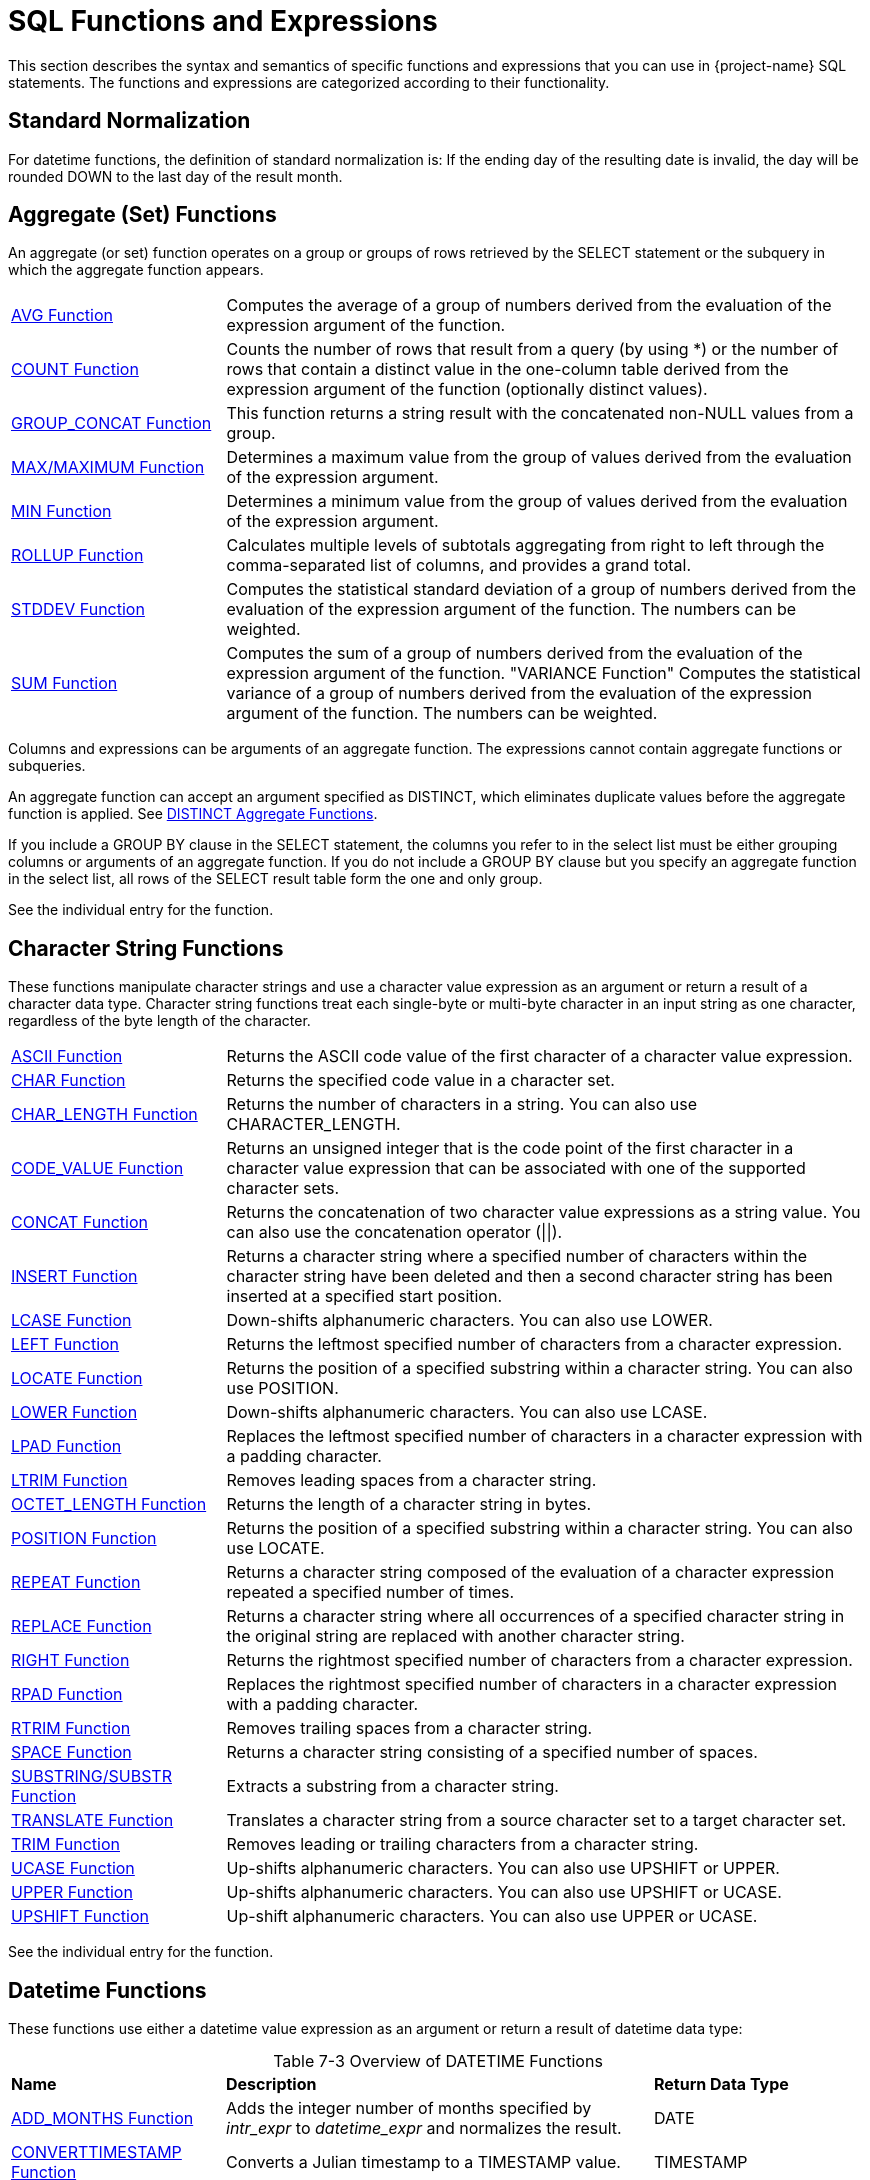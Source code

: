 ////
/**
* @@@ START COPYRIGHT @@@
*
* Licensed to the Apache Software Foundation (ASF) under one
* or more contributor license agreements.  See the NOTICE file
* distributed with this work for additional information
* regarding copyright ownership.  The ASF licenses this file
* to you under the Apache License, Version 2.0 (the
* "License"); you may not use this file except in compliance
* with the License.  You may obtain a copy of the License at
*
*   http://www.apache.org/licenses/LICENSE-2.0
*
* Unless required by applicable law or agreed to in writing,
* software distributed under the License is distributed on an
* "AS IS" BASIS, WITHOUT WARRANTIES OR CONDITIONS OF ANY
* KIND, either express or implied.  See the License for the
* specific language governing permissions and limitations
* under the License.
*
* @@@ END COPYRIGHT @@@
*/
////

[[sql_functions_and_expressions]]
= SQL Functions and Expressions

This section describes the syntax and semantics of specific functions
and expressions that you can use in {project-name} SQL statements. The
functions and expressions are categorized according to their
functionality.

[[standard_normalization]]
== Standard Normalization

For datetime functions, the definition of standard normalization is: If
the ending day of the resulting date is invalid, the day will be rounded
DOWN to the last day of the result month.

== Aggregate (Set) Functions

An aggregate (or set) function operates on a group or groups of rows
retrieved by the SELECT statement or the subquery in which the aggregate
function appears.


[cols="25%,75%"]
|===
| <<avg_function,AVG Function>>                 | Computes the average of a group of numbers derived from the evaluation
of the expression argument of the function.
| <<count_function,COUNT Function>>             | Counts the number of rows that result from a query (by using
*) or the number of rows that contain a distinct value in the one-column
table derived from the expression argument of the function (optionally
distinct values).
| <<group_concat_function,GROUP_CONCAT Function>> | This function returns a string result with the concatenated non-NULL
values from a group.
| <<max_function,MAX/MAXIMUM Function>> | Determines a maximum value from the group of values derived from the
evaluation of the expression argument.
| <<min_function,MIN Function>>                 | Determines a minimum value from the group of values derived from the
evaluation of the expression argument.
| <<rollup_function,ROLLUP Function>>           | Calculates multiple levels of subtotals aggregating from right to left through the 
comma-separated list of columns, and provides a grand total.
| <<stddev_function,STDDEV Function>>           | Computes the statistical standard deviation of a group of numbers
derived from the evaluation of the expression argument of the function.
The numbers can be weighted.
| <<sum_function,SUM Function>>                 | Computes the sum of a group of numbers derived from the evaluation of
the expression argument of the function.
"VARIANCE Function"
Computes the statistical variance of a group of numbers derived from the
evaluation of the expression argument of the function. The numbers can
be weighted.
|===


Columns and expressions can be arguments of an aggregate function. The
expressions cannot contain aggregate functions or subqueries.

An aggregate function can accept an argument specified as DISTINCT,
which eliminates duplicate values before the aggregate function is
applied. See <<distinct_aggregate_functions,DISTINCT Aggregate Functions>>.

If you include a GROUP BY clause in the SELECT statement, the columns
you refer to in the select list must be either grouping columns or
arguments of an aggregate function. If you do not include
a GROUP BY clause but you specify an aggregate function in the select
list, all rows of the SELECT result table form the one and only group.

See the individual entry for the function.

[[character_string_functions]]
== Character String Functions

These functions manipulate character strings and use a character value
expression as an argument or return a result of a character data type.
Character string functions treat each single-byte or multi-byte character
in an input string as one character, regardless of the byte length of
the character.


[cols="25%,75%"]
|===
| <<ascii_function,ASCII Function>>                       | Returns the ASCII code value of the first character of a character value
expression.
| <<char_function,CHAR Function>>                         | Returns the specified code value in a character set.
| <<char_length_function,CHAR_LENGTH Function>>           | Returns the number of characters in a string. You can also use
CHARACTER_LENGTH.
| <<code_value_function,CODE_VALUE Function>>             | Returns an unsigned integer that is the code point of the first
character in a character value expression that can be associated with
one of the supported character sets.
| <<concat_function,CONCAT Function>>                     | Returns the concatenation of two character value expressions as a string
value. You can also use the concatenation operator (\|\|).
| <<insert_function,INSERT Function>>                     | Returns a character string where a specified number of characters within
the character string have been deleted and then a second character
string has been inserted at a specified start position.
| <<lcase_function,LCASE Function>>                       | Down-shifts alphanumeric characters. You can also use LOWER.
| <<left_function,LEFT Function>>                         | Returns the leftmost specified number of characters from a character expression.
| <<locate_function,LOCATE Function>>                     | Returns the position of a specified substring within a character string.
You can also use POSITION.
| <<lower_function,LOWER Function>>                       | Down-shifts alphanumeric characters. You can also use LCASE.
| <<lpad_function,LPAD Function>>                         | Replaces the leftmost specified number of characters in a character
expression with a padding character.
| <<ltrim_function,LTRIM Function>>                       | Removes leading spaces from a character string.
| <<octet_length_function,OCTET_LENGTH Function>>         | Returns the length of a character string in bytes.
| <<position_function,POSITION Function>>                 | Returns the position of a specified substring within a character string.
You can also use LOCATE.
| <<repeat_function,REPEAT Function>>                     | Returns a character string composed of the evaluation of a character
expression repeated a specified number of times.
| <<replace_function,REPLACE Function>>                   | Returns a character string where all occurrences of a specified
character string in the original string are replaced with another
character string.
| <<right_function,RIGHT Function>>                       | Returns the rightmost specified number of characters from a character
expression.
| <<rpad_function,RPAD Function>>                         | Replaces the rightmost specified number of characters in a character
expression with a padding character.
| <<rtrim_function,RTRIM Function>>                       | Removes trailing spaces from a character string.
| <<space_function,SPACE Function>>                       | Returns a character string consisting of a specified number of spaces.
| <<substring_function,SUBSTRING/SUBSTR Function>>        | Extracts a substring from a character string.
| <<translate_function,TRANSLATE Function>>               | Translates a character string from a source character set to a target
character set.
| <<trim_function,TRIM Function>>                         | Removes leading or trailing characters from a character string.
| <<ucase_function,UCASE Function>>                       | Up-shifts alphanumeric characters. You can also use UPSHIFT or UPPER.
| <<upper_function,UPPER Function>>                       | Up-shifts alphanumeric characters. You can also use UPSHIFT or UCASE.
| <<upshift_function,UPSHIFT Function>>                   | Up-shift alphanumeric characters. You can also use UPPER or UCASE.
|===

See the individual entry for the function.

[[datetime_functions]]
== Datetime Functions

These functions use either a datetime value expression as an argument or
return a result of datetime data type:

[caption="Table 7-3 "]
.Overview of DATETIME Functions
[cols="25%,50%,25%"]
|===
| *Name* | *Description* | *Return Data Type*
| <<add_months_function,ADD_MONTHS Function>>                               | Adds the integer number of months specified by _intr_expr_
to _datetime_expr_ and normalizes the result.
| DATE
| <<converttimestamp_function,CONVERTTIMESTAMP Function>>                   | Converts a Julian timestamp to a TIMESTAMP value.
| TIMESTAMP
| <<current_function,CURRENT Function>> | Returns the current timestamp. You can also use the
<<current_timestamp_function,CURRENT_TIMESTAMP Function>>.
| TIMESTAMP
| <<current_date_function,CURRENT_DATE Function>>                           | Returns the current date.
| DATE
| <<current_time_function,CURRENT_TIME Function>>                           | Returns the current time.
| TIME
| <<current_timestamp_function,CURRENT_TIMESTAMP Function>> | Returns the current timestamp. You can also use the <<current_function,CURRENT Function>>.
| TIMESTAMP
| <<date_add_function,DATE_ADD Function>>                                   | Adds the interval specified by _interval_expression_
to _datetime_expr_.
| DATE
| <<date_part_function_of_an_interval,DATE_PART Function (of an Interval)>> | Extracts the datetime field specified by _text_ from the interval value
specified by interval and returns the result as an exact numeric.
| NUMERIC 
| <<date_part_function_of_a_timestamp,DATE_PART Function (of a Timestamp)>> | Extracts the datetime field specified by _text_ from the datetime value
specified by timestamp and returns the result as an exact numeric.
| NUMERIC 
| <<date_sub_function,DATE_SUB Function>>                                   | Subtracts the specified _interval_expression_ from
_datetime_expr._
| DATE or TIMESTAMP
| <<date_trunc_function,DATE_TRUNC Function>>                               | Returns the date with the time portion of the day truncated.
| TIMESTAMP
| <<dateadd_function,DATEADD Function>>                                     | Adds the interval specified by _datepart_ and _num_expr_
to _datetime_expr_.
| DATE or TIMESTAMP
| <<datediff_function,DATEDIFF Function>>                                   | Returns the integer for the number of _datepart_ units of time
between _startdate_ and _enddate_.
| INTEGER 
| <<dateformat_function,DATEFORMAT Function>>                               | Formats a datetime value for display purposes.
| CHAR
| <<day_function,DAY Function>>                                             | Returns an integer in the range 1 through 31 that represents the
corresponding day of the month. You can also use DAYOFMONTH.
| INTEGER (from 1 to 31)
| <<dayname_function,DAYNAME Function>>                                     | Returns the name of the day of the week from a date or timestamp
expression.
| CHAR
| <<dayofmonth_function,DAYOFMONTH Function>>                               | Returns an integer in the range 1 through 31 that represents the
corresponding day of the month. You can also use DAY.
| INTEGER (from 1 to 31)
| <<dayofweek_function,DAYOFWEEK Function>>                                 | Returns an integer in the range 1 through 7 that represents the
corresponding day of the week.
| INTEGER (from 1 to 7)
| <<dayofyear_function,DAYOFYEAR Function>>                                 | Returns an integer in the range 1 through 366 that represents the
corresponding day of the year.
| INTEGER (from 1 to 366)
| <<extract_function,EXTRACT Function>>                                     | Returns a specified datetime field from a datetime value expression or
an interval value expression.
| NUMERIC 
| <<hour_function,HOUR Function>>                                           | Returns an integer in the range 0 through 23 that represents the
corresponding hour of the day.
| INTEGER (from 0 to 23)
| <<juliantimestamp_function,JULIANTIMESTAMP Function>>                     | Converts a datetime value to a Julian timestamp.
| TIMESTAMP
| <<minute_function,MINUTE Function>>                                       | Returns an integer in the range 0 through 59 that represents the
corresponding minute of the hour.
| INTEGER (from 0 to 59)
| <<month_function,MONTH Function>>                                         | Returns an integer in the range 1 through 12 that represents the
corresponding month of the year.
| INTEGER (from 1 to 12)
| <<monthname_function,MONTHNAME Function>>                                 | Returns a character literal that is the name of the month of the year
(January, February, and so on).
| CHAR
| <<quarter_function,QUARTER Function>>                                     | Returns an integer in the range 1 through 4 that represents the
corresponding quarter of the year.
| INTEGER (from 1 to 4)
| <<second_function,SECOND Function>>                                       | Returns an integer in the range 0 through 59 that represents the
corresponding second of the minute.
| INTEGER (from 0 to 59)
| <<sysdate_function,SYSDATE Function>>                                     | Retrieves the current date of the server rather than the session.
| DATE
| <<systimestamp_function,SYSTIMESTAMP Function>>                           | Retrieves the current date and time (including fractional seconds with six-digit precision) of the server rather than the session.
| TIMESTAMP
| <<timestampadd_function,TIMESTAMPADD Function>>                           | Adds the interval of time specified by _interval-ind_ and
_num_expr_ to _datetime_expr_.
| DATE or TIMESTAMP
| <<timestampdiff_function,TIMESTAMPDIFF Function>>                         | Returns the integer for the number of _interval-ind_units of time between _startdate_ and _enddate_.
| INTEGER  
| <<to_char_function,TO_CHAR Function>>                                     | Converts a datetime value to a character value.
| CHAR
| <<to_date_function,TO_DATE Function>>                                     | Converts a character value to a date or timestamp value.
| DATE or TIMESTAMP
| <<to_time_function,TO_TIME Function>>                                     | Converts a character value to a time value.
| TIME
| <<to_timestamp_function,TO_TIMESTAMP Function>>                           | Converts a character value to a timestamp value.
| TIMESTAMP
| <<week_function,WEEK Function>>                                           | Returns an integer in the range 1 through 54 that represents the
corresponding week of the year.
| INTEGER (from 1 to 54)
| <<year_function,YEAR Function>>                                           | Returns an integer that represents the year.
| INTEGER 
|===

See the individual entry for the function.

[[lob_functions]]
== LOB Functions

Trafodion provides following LOB functions to process LOB data.

[cols="25%,75%"]
|===
| <<emptyblob_function,EMPTY_BLOB() Function>>   | Creates a dummy LOB handle of type BLOB.
| <<emptyclob_function,EMPTY_CLOB() Function>>   | Creates a dummy LOB handle of type CLOB.
| <<stringtolob_function,STRINGTOLOB Function>>  | Converts a simple string literal into LOB format.
| <<filetolob_function,FILETOLOB Function>>      | Converts data from a local linux/hdfs file into LOB format.
| <<buffertolob_function,BUFFERTOLOB_Function>>     | Takes the address and size of an input buffer, and converts the contents of that buffer into LOB format.
| <<externaltolob_function,EXTERNALTOLOB_Function>> | Converts data from an external file into LOB format.
| LOBTOSTRING                     | Converts LOB data into a simple string literal.
| LOBTOFILE                       | Converts LOB data into a linux/hdfs file.
| LOBTOBUFFER                     | Converts LOB data into a buffer.
|===

[[mathematical_functions]]
== Mathematical Functions

Use these mathematical functions within an SQL numeric value expression:

[cols="25%,75%"]
|===
| <<abs_function,ABS Function>>         | Returns the absolute value of a numeric value expression.
| <<acos_function,ACOS Function>>       | Returns the arccosine of a numeric value expression as an angle expressed in radians.
| <<asin_function,ASIN Function>>       | Returns the arcsine of a numeric value expression as an angle expressed in radians.
| <<atan_function,ATAN Function>>       | Returns the arctangent of a numeric value expression as an angle expressed in radians.
| <<atan2_function,ATAN2 Function>>     | Returns the arctangent of the x and y coordinates, specified by two numeric value expressions, as an angle expressed in radians.
| <<ceiling_function,CEILING Function>> | Returns the smallest integer greater than or equal to a numeric value expression.
| <<cos_function,COS Function>>         | Returns the cosine of a numeric value expression, where the expression is an angle expressed in radians.
| <<crc32_function,CRC32 Function>>     | Returns CRC32 checksum
| <<cosh_function,COSH Function>>       | Returns the hyperbolic cosine of a numeric value expression, where the expression is an angle expressed in radians.
| <<degrees_function,DEGREES Function>> | Converts a numeric value expression expressed in radians to the number of degrees.
| <<exp_function,EXP Function>>         | Returns the exponential value (to the base e) of a numeric value expression.
| <<floor_function,FLOOR Function>>     | Returns the largest integer less than or equal to a numeric value  expression.
| <<log_function,LOG Function>>         | Returns the natural logarithm of a numeric value expression.
| <<log10_function,LOG10 Function>>     | Returns the base 10 logarithm of a numeric value expression.
| <<mod_function,MOD Function>>         | Returns the remainder (modulus) of an integer value expression divided by an integer value expression.
| <<nullifzero_function,NULLIFZERO Function>> | Returns the value of the operand unless it is zero, in which case it returns NULL.
| <<pi_function,PI Function>>           | Returns the constant value of pi as a floating-point value.
| <<power_function,POWER Function>>     | Returns the value of a numeric value expression raised to the power of an integer value expression. You can also use the exponential operator \*\*.
| <<radians_function,RADIANS Function>> | Converts a numeric value expression expressed in degrees to the number of radians.
| <<round_function,ROUND Function>>     | Returns the value of _numeric_expr_ round to _num_ places to the right of the decimal point.
| <<sign_function,SIGN Function>>       | Returns an indicator of the sign of a numeric value expression. If value is less than zero, returns -1 as the indicator. If value is zero,
returns 0. If value is greater than zero, returns 1.
| <<sin_function,SIN Function>>         | Returns the sine of a numeric value expression, where the expression is an angle expressed in radians.
| <<sinh_function,SINH Function>>       | Returns the hyperbolic sine of a numeric value expression, where the expression is an angle expressed in radians.
| <<sqrt_function,SQRT Function>>       | Returns the square root of a numeric value expression.
| <<tan_function,TAN Function>>         | Returns the tangent of a numeric value expression, where the expression is an angle expressed in radians.
| <<tanh_function,TANH Function>>       | Returns the hyperbolic tangent of a numeric value expression, where the expression is an angle expressed in radians.
| <<zeroifnull_function,ZEROIFNULL Function>> | Returns the value of the operand unless it is NULL, in which case it returns zero.
|===

See the individual entry for the function.

[[encryption_functions]]
== Encryption Functions
Use these functions within an SQL value expression to do data encryption or hashing:

[cols="25%,75%"]
|===
| <<md5_function,MD5 Function>>         | Returns MD5 checksum
| <<sha_function,SHA Function>>         | Returns SHA-1 160-bit checksum
| <<sha2_function,SHA2 Function>>       | Returns SHA-2 checksum
|===

[[sequence_functions]]
== Sequence Functions

Sequence functions operate on ordered rows of the intermediate result
table of a SELECT statement that includes a SEQUENCE BY clause. Sequence
functions are categorized generally as difference, moving, offset, or
running.

Some sequence functions, such as ROWS SINCE, require sequentially
examining every row in the history buffer until the result is computed.
Examining a large history buffer in this manner for a condition that has
not been true for many rows could be an expensive operation. In
addition, such operations may not be parallelized because the entire
sorted result set must be available to compute the result of the
sequence function.

[[difference_sequence_functions]]
=== Difference sequence functions

[cols="25%,75%"]
|===
| <<diff1_function,DIFF1 Function>> | Calculates differences between values of a column expression in the current row and previous rows.
| <<diff2_function,DIFF2 Function>> | Calculates differences between values of the result of DIFF1 of the current row and DIFF1 of previous rows.
|===

[[moving_sequence_functions]]
=== Moving sequence functions

[cols="25%,75%"]
|===
| <<movingcount_function,MOVINGCOUNT Function>>       | Returns the number of non-null values of a column expression in the current window.
| <<movingmax_function,MOVINGMAX Function>>           | Returns the maximum of non-null values of a column expression in the current window.
| <<movingmin_function,MOVINGMIN Function>>           | Returns the minimum of non-null values of a column expression in the current window.
| <<movingstddev_function,MOVINGSTDDEV Function>>     | Returns the standard deviation of non-null values of a column expression in the current window.
| <<movingsum_function,MOVINGSUM Function>>           | Returns the sum of non-null values of a column expression in the current window.
| <<movingvariance_function,MOVINGVARIANCE Function>> | Returns the variance of non-null values of a column expression in the current window.
|===

Offset sequence function
=== Offset sequence function

[cols="25%,75%"]
|===
| <<offset_function,OFFSET Function>> | Retrieves columns from previous rows.
|===

<<<
[[running_sequence_functions]]
=== Running sequence functions

[cols="25%,75%"]
|===
| <<runningavg_function,RUNNINGAVG Function>>             | Returns the average of non-null values of a column expression up to and including the current row.
| <<runningcount_function,RUNNINGCOUNT Function>>         | Returns the number of rows up to and including the current row.
| <<runningmax_function,RUNNINGMAX Function>>             | Returns the maximum of values of a column expression up to and including the current row.
| <<runningmin_function,RUNNINGMIN Function>>             | Returns the minimum of values of a column expression up to and including the current row.
| <<runningrank_function,RUNNINGRANK Function>>           | Returns the rank of the given value of an intermediate result table ordered by a SEQUENCE BY clause in a SELECT statement.
| <<runningstddev_function,RUNNINGSTDDEV Function>>       | Returns the standard deviation of non-null values of a column expression up to and including the current row.
| <<runningsum_function,RUNNINGSUM Function>>             | Returns the sum of non-null values of a column expression up to and including the current row.
| <<runningvariance_function,RUNNINGVARIANCE Function>>   | Returns the variance of non-null values of a column expression up to and including the current row.
|===

[[other_sequence_functions]]
=== Other sequence functions

[cols="25%,75%"]
|===
| <<lastnotnull_function,LASTNOTNULL Function>>               | Returns the last non-null value for the specified column expression. If only null values have been returned, returns null.
| <<rows_since_function,ROWS SINCE Function>>                 | Returns the number of rows counted since the specified condition was last true.
| <<rows_since_changed_function,ROWS SINCE CHANGED Function>> | Returns the number of rows counted since the specified set of values last changed.
| <<this_function,THIS Function>>                             | Used in ROWS SINCE to distinguish between the value of the column in the current row and the value of the column in previous rows.
|===

See <<sequence_by_clause,SEQUENCE BY Clause>> and the individual entry for each function.

<<<
[[other_functions_and_expressions]]
== Other Functions and Expressions

Use these other functions and expressions in an SQL value expression:


[cols="25%,75%"]
|===
| <<authname_function,AUTHNAME Function>>                         | Returns the authorization name associated with the specified authorization ID number.
| <<bitand_function,BITAND Function>>                             | Performs 'and' operation on corresponding bits of the two operands.
| <<case_expression,CASE (Conditional) Expression>>               | A conditional expression. The two forms of the CASE expression are simple and searched.
| <<cast_expression,CAST Expression>>                             | Converts a value from one data type to another data type that you specify.
| <<coalesce_function,COALESCE Function>>                         | Returns the value of the first expression in the list that does not have a NULL value or if all
the expressions have NULL values, the function returns a NULL value.
| <<converttohex_function,CONVERTTOHEX Function>>                 | Converts the specified value expression to hexadecimal for display purposes.
| <<current_user_function,CURRENT_USER Function>>                 | Returns the database user name of the current user who invoked the function.
| <<decode_function,DECODE Function>>                             | Compares _expr_ to each _test_expr_ value one by one in the order provided.
| <<explain_function,EXPLAIN Function>>                           | Generates a result table describing an access plan for a SELECT, INSERT, DELETE, or UPDATE statement.
| <<isnull_function,ISNULL Function>>                             | Returns the first argument if it is not null, otherwise it returns the second argument.
| <<is_ipv4_function, IS_IPV4 Function>>                          | Returns 1 if the argument is a valid IPv4 address specified as a string, 0 otherwise.
| <<is_ipv6_function, IS_IPV6 Function>>                          | Returns 1 if the argument is a valid IPv6 address specified as a string, 0 otherwise.
| <<inet_aton_function, INET_ATON Function>>                      | Given the dotted-quad representation of an IPv4 network address as a string, returns an integer that represents the numeric value of the address in network byte order (big endian). INET_ATON() returns NULL if it does not understand its argument.
| <<inet_ntoa_function, INET_NTOA Function>>                      | Given a numeric IPv4 network address in network byte order, returns the dotted-quad string representation of the address as a nonbinary string in the connection character set. INET_NTOA() returns NULL if it does not understand its argument.
| <<nullif_function,NULLIF Function>>                             | Returns the value of the first operand if the two operands are not equal, otherwise it returns NULL.
| <<nvl_function,NVL Function>>                                   | Returns the value of the first operand unless it is NULL, in which case it returns the value of the second operand.
| <<user_function,USER Function>>                                 | Returns either the database user name of the current user who invoked the function or the database user name
associated with the specified user ID number.
|===

See the individual entry for the function.

<<<
[[abs_function]]
== ABS Function

The ABS function returns the absolute value of a numeric value
expression. ABS is a {project-name} SQL extension.

```
ABS (numeric-expression)
```

* `_numeric-expression_`
+
is an SQL numeric value expression that specifies the value for the
argument of the ABS function. The result is returned as an unsigned
numeric value if the precision of the argument is less than 10 or as a
LARGEINT if the precision of the argument is greater than or equal to
10. See <<numeric_value_expressions,Numeric Value Expressions>>.

[[examples_of_abs]]
=== Examples of ABS

* This function returns the value 8:
+
```
ABS (-20 + 12)
```

<<<
[[acos_function]]
== ACOS Function

The ACOS function returns the arccosine of a numeric value expression as
an angle expressed in radians.

ACOS is a {project-name} SQL extension.

```
ACOS (numeric-expression)
```

* `_numeric-expression_`
+
is an SQL numeric value expression that specifies the value for the
argument of the ACOS  function. The range for the value of the argument is
from -1 to +1. See <<numeric_value_expressions,Numeric Value_Expressions>>.

[[examples_of_acos]]
=== Examples of ACOS

* The ACOS function returns the value 3.49044274380724416E-001 or
approximately 0.3491 in radians (which is 20 degrees).
+
```
ACOS (0.9397)
```

* This function returns the value 0.3491. The function ACOS is the
inverse of the function COS.
+
```
ACOS (COS (0.3491))
```

<<<
[[add_months_function]]
=== ADD_MONTHS Function

The ADD_MONTHS function adds the integer number of months specified by
_int_expr_ to _datetime_expr_ and normalizes the result. ADD_MONTHS is a {project-name} SQL
extension.

```
ADD_MONTHS (datetimeexpr, intexpr [, int2 ])
```

* `_datetime_expr_`
+
is an expression that evaluates to a datetime value of type DATE or
TIMESTAMP. The return value is the same type as the _datetime_expr._ See
<<datetime_value_expressions,Datetime Value Expressions>>.

* `_int_expr_`
+
is an SQL numeric value expression of data type SMALLINT or INTEGER that
specifies the number of months. See <<numeric_value_expressions,
Numeric Value Expressions>>.

* `_int2_`
+
is an unsigned integer constant. If _int2_ is omitted or is the literal
0, the normalization is the standard normalization. If _int2_ is the
literal 1, the normalization includes the standard normalization and if
the starting day (the day part of _datetime_expr_) is the last day of
the starting month, then the ending day (the day part of the result
value) is set to the last valid day of the result month. See
<<standard_normalization,Standard Normalization>>. See
<<numeric_value_expressions,Numeric Value Expressions>> .

<<<
[[examples_of_add_months]]
=== Examples of ADD_MONTHS

* This function returns the value DATE '2007-03-31':
+
```
ADD_MONTHS(DATE '2007-02-28', 1, 1)
```

* This function returns the value DATE '2007-03-28':
+
```
ADD_MONTHS(DATE '2007-02-28', 1, 0)
```

* This function returns the value DATE '2008-03-28':
+
```
ADD_MONTHS(DATE '2008-02-28', 1, 1)
```

* This function returns the timestamp '2009-02-28 00:00:00':
+
```
ADD_MONTHS(timestamp'2008-02-29 00:00:00',12,1)
```

<<<
[[ascii_function]]
== ASCII Function

The ASCII function returns the integer that is the ASCII code of the
first character in a character string expression associated with 
the ISO88591 character set or the UTF8 character set.

ASCII is a {project-name} SQL extension.

```
ASCII (character-expression)
```

* `_character-expression_`
+
is an SQL character value expression that specifies a string of
characters. 
+
For more information, see <<character_value_expressions,Character Value Expressions>>.

[[considerations_for_ascii]]
=== Considerations For ASCII

The ASCII function handles string literals and columns differently:

* For a string, the value of the character or *the value of each character* in the string cannot be greater than 255, or else it returns the following error:
+
```
*** ERROR[4106] The character set for the operand of function ASCII must be ISO88591
```

+
*Example*

+
```
SQL>SELECT ASCII('ÿ') FROM DUAL;

(EXPR)
----------
       255

--- 1 row(s) selected.
```

+
```
SQL>SELECT ASCII('u') FROM DUAL;

(EXPR)
----------
       117

--- 1 row(s) selected.
```

+
```
SQL>SELECT ASCII('ÿu') FROM DUAL;

(EXPR)
----------
       255

--- 1 row(s) selected.
```

+
```
SQL>SELECT ASCII('昱') FROM DUAL;

*** ERROR[4106] The character set for the operand of function ASCII must be ISO88591. [2018-05-07 06:01:55]
```

+
```
SQL>SELECT ASCII('ÿu昱') FROM DUAL;

*** ERROR[4106] The character set for the operand of function ASCII must be ISO88591. [2018-05-08 08:21:34]
```

* For a column, the string expression(s) in this column can be only single-byte, or else it returns the following error:

+
```
*** ERROR[8428] The argument to function ASCII is not valid.
```

+
** For a string in a column with definition of UTF8, the value of the first byte in the string cannot be greater than 127.
** For a string in a column with definition of ISO88591, the value of the first byte in the string can be all characters in the ISO88591 character set.

+
*Example*

+
.UTF8 (with and without error) -- Table with One Row
[cols="10%,45%,45%"]
|===
| *Column Definition* | *UTF8* | *UTF8* 
| *Table Structure*   
| 
`SQL>SHOWDDL t25;

CREATE TABLE TRAFODION.SEABASE.T25
  ( 
    C1                               CHAR(4 CHARS) CHARACTER SET UTF8 COLLATE
      DEFAULT DEFAULT NULL NOT SERIALIZED
  )
 ATTRIBUTES ALIGNED FORMAT 
;

--- GRANT SELECT, INSERT, DELETE, UPDATE, REFERENCES ON TRAFODION.SEABASE.T25 TO DB__ROOT WITH GRANT OPTION;

--- SQL operation complete.`

| 
`SQL>SHOWDDL t24;   
 
CREATE TABLE TRAFODION.SEABASE.T24
  ( 
    C1                               CHAR(4 CHARS) CHARACTER SET UTF8 COLLATE
      DEFAULT DEFAULT NULL NOT SERIALIZED
  )
 ATTRIBUTES ALIGNED FORMAT 
;
 
--- GRANT SELECT, INSERT, DELETE, UPDATE, REFERENCES ON TRAFODION.SEABASE.T24 TO DB__ROOT WITH GRANT OPTION;

--- SQL operation complete.`

| *Data*
| 
`SQL>SELECT * FROM t25;

C1

----

昱u    

--- 1 row(s) selected.`
|
`SQL>SELECT * FROM t24;

C1

----

u昱   

--- 1 row(s) selected.`
| *Result*
| 
`SQL>SELECT ASCII(c1) FROM t25;

***ERROR[8428] The argument to function ASCII is not valid. [2018-05-08 10:14:08]`
|
`SQL>SELECT ASCII(c1) FROM t24;


(EXPR)

----------

       117

--- 1 row(s) selected.`

|===


+
.UTF8 (with and without error) -- Table with Two Rows
[cols="10%,45%,45%"]
|===
| *Column Definition* | *UTF8* | *UTF8* 
| *Table Structure*   
| 
`SQL>SHOWDDL t26;

CREATE TABLE TRAFODION.SEABASE.T26
  ( 
    C1                               CHAR(4 CHARS) CHARACTER SET UTF8 COLLATE
      DEFAULT DEFAULT NULL NOT SERIALIZED
  )
 ATTRIBUTES ALIGNED FORMAT 
;

--- GRANT SELECT, INSERT, DELETE, UPDATE, REFERENCES ON TRAFODION.SEABASE.T26 TO DB__ROOT WITH GRANT OPTION;

--- SQL operation complete.`

| 
`SQL>SHOWDDL t27;   
 
CREATE TABLE TRAFODION.SEABASE.T27
  ( 
    C1                               CHAR(4 CHARS) CHARACTER SET UTF8 COLLATE
      DEFAULT DEFAULT NULL NOT SERIALIZED
  )
 ATTRIBUTES ALIGNED FORMAT 
;
 
--- GRANT SELECT, INSERT, DELETE, UPDATE, REFERENCES ON TRAFODION.SEABASE.T27 TO DB__ROOT WITH GRANT OPTION;

--- SQL operation complete.`

| *Data*
| 
`SQL>SELECT * FROM t26;

C1

----

u昱 

昱u    

--- 2 row(s) selected.`
|
`SQL>SELECT * FROM t27;

C1

----

u昱 

u昱   

--- 2 row(s) selected.`
| *Result*
| 
`SQL>SELECT ASCII(c1) FROM t26;

***ERROR[8428] The argument to function ASCII is not valid. [2018-05-08 10:29:03]`
|
`SQL>SELECT ASCII(c1) FROM t27;


(EXPR)

----------

       117

       117

--- 2 row(s) selected.`

|===


+
.Comparison between UTF8 and ISO88591 (with error) -- Table with One Row 
[cols="10%,45%,45%"]
|===
| *Column Definition* | *UTF8* | *ISO99591* 
| *Table Structure*   
| 
`SQL>SHOWDDL t11;

CREATE TABLE TRAFODION.SEABASE.T11
  ( 
    C1                               CHAR(4 CHARS) CHARACTER SET UTF8 COLLATE
      DEFAULT DEFAULT NULL NOT SERIALIZED
  )
 ATTRIBUTES ALIGNED FORMAT 
;

--- GRANT SELECT, INSERT, DELETE, UPDATE, REFERENCES ON TRAFODION.SEABASE.T11 TO DB__ROOT WITH GRANT OPTION;

--- SQL operation complete.`

| 
`SQL>SHOWDDL t12;   
 
CREATE TABLE TRAFODION.SEABASE.T12
  ( 
    C1                               CHAR(4) CHARACTER SET ISO88591 COLLATE
      DEFAULT DEFAULT NULL NOT SERIALIZED
  )
 ATTRIBUTES ALIGNED FORMAT 
;
 
--- GRANT SELECT, INSERT, DELETE, UPDATE, REFERENCES ON TRAFODION.SEABASE.T12 TO DB__ROOT WITH GRANT OPTION;

--- SQL operation complete.`

| *Data*
| 
`SQL>SELECT * FROM t11;

C1

----

ÿu   

--- 1 row(s) selected.`
|
`SQL>SELECT * FROM t12;

C1

----

ÿu   

--- 1 row(s) selected.`
| *Result*
| 
`SQL>SELECT ASCII(c1) FROM t1;

***ERROR[8428] The argument to function ASCII is not valid. [2018-05-07 02:13:42]`
|
`SQL>SELECT ASCII(c1) FROM t2;

(EXPR)

----------

       255

--- 1 row(s) selected.`
|===


+
.Comparison between UTF8 and ISO88591 (without error) -- Table with One Row 
[cols="10%,45%,45%"]
|===
| *Column Definition* | *UTF8* | *ISO99591* 
| *Table Structure*   
| 
`SQL>SHOWDDL t17;

CREATE TABLE TRAFODION.SEABASE.T17
  ( 
    C1                               CHAR(4 CHARS) CHARACTER SET UTF8 COLLATE
      DEFAULT DEFAULT NULL NOT SERIALIZED
  )
 ATTRIBUTES ALIGNED FORMAT 
;

--- GRANT SELECT, INSERT, DELETE, UPDATE, REFERENCES ON TRAFODION.SEABASE.T17 TO DB__ROOT WITH GRANT OPTION;

--- SQL operation complete.`

| 
`SQL>SHOWDDL t18;   
 
CREATE TABLE TRAFODION.SEABASE.T18
  ( 
    C1                               CHAR(4) CHARACTER SET ISO88591 COLLATE
      DEFAULT DEFAULT NULL NOT SERIALIZED
  )
 ATTRIBUTES ALIGNED FORMAT 
;
 
--- GRANT SELECT, INSERT, DELETE, UPDATE, REFERENCES ON TRAFODION.SEABASE.T18 TO DB__ROOT WITH GRANT OPTION;

--- SQL operation complete.`

| *Data*
| 
`SQL>SELECT * FROM t17;

C1

----

uÿ   

--- 1 row(s) selected.`
|
`SQL>SELECT * FROM t18;

C1

----

uÿ   

--- 1 row(s) selected.`
| *Result*
| 
`SQL>SELECT ASCII(c1) FROM t17;

(EXPR)

----------

       117

--- 1 row(s) selected.`
|
`SQL>SELECT ASCII(c1) FROM t18;

(EXPR)

----------

       117

--- 1 row(s) selected.`
|===


+
.Comparison between UTF8 and ISO88591 (with error) -- Table with Two Rows 
[cols="10%,45%,45%"]
|===
| *Column Definition* | *UTF8* | *ISO99591* 
| *Table Structure*   
| 
`SQL>SHOWDDL t22;

CREATE TABLE TRAFODION.SEABASE.T22
  ( 
    C1                               CHAR(4 CHARS) CHARACTER SET UTF8 COLLATE
      DEFAULT DEFAULT NULL NOT SERIALIZED
  )
 ATTRIBUTES ALIGNED FORMAT 
;


--- GRANT SELECT, INSERT, DELETE, UPDATE, REFERENCES ON TRAFODION.SEABASE.T22 TO DB__ROOT WITH GRANT OPTION;

--- SQL operation complete.`

| 
`SQL>SHOWDDL t23;   
 
CREATE TABLE TRAFODION.SEABASE.T23
  ( 
    C1                               CHAR(4) CHARACTER SET ISO88591 COLLATE
      DEFAULT DEFAULT NULL NOT SERIALIZED
  )
 ATTRIBUTES ALIGNED FORMAT 
;
 
--- GRANT SELECT, INSERT, DELETE, UPDATE, REFERENCES ON TRAFODION.SEABASE.T23 TO DB__ROOT WITH GRANT OPTION;

--- SQL operation complete.`

| *Data*
| 
`SQL>SELECT * FROM t22;

C1

----

uÿ

ÿu

--- 2 row(s) selected.`
|
`SQL>SELECT * FROM t23;

C1

----

uÿ

ÿu 

--- 2 row(s) selected.`
| *Result*
| 
`SQL>SELECT ASCII(c1) FROM t22;

*** ERROR[8428] The argument to function ASCII is not valid. [2018-05-08 10:01:29]`
|
`SQL>SELECT ASCII(c1) FROM t23;

(EXPR)

----------

       117
       
       255

--- 2 row(s) selected.`
|===





+
.Comparison between UTF8 and ISO88591 (without error) -- Table with Two Rows
[cols="10%,45%,45%"]
|===
| *Column Definition* | *UTF8* | *ISO99591* 
| *Table Structure*   
| 
`SQL>SHOWDDL t20;

CREATE TABLE TRAFODION.SEABASE.T20
  ( 
    C1                               CHAR(4 CHARS) CHARACTER SET UTF8 COLLATE
      DEFAULT DEFAULT NULL NOT SERIALIZED
  )
 ATTRIBUTES ALIGNED FORMAT 
;


-- GRANT SELECT, INSERT, DELETE, UPDATE, REFERENCES ON TRAFODION.SEABASE.T20 TO DB__ROOT WITH GRANT OPTION;

--- SQL operation complete.`

| 
`SQL>SHOWDDL t21;   
 
CREATE TABLE TRAFODION.SEABASE.T21
  ( 
    C1                               CHAR(4) CHARACTER SET ISO88591 COLLATE
      DEFAULT DEFAULT NULL NOT SERIALIZED
  )
 ATTRIBUTES ALIGNED FORMAT 
;
 
--- GRANT SELECT, INSERT, DELETE, UPDATE, REFERENCES ON TRAFODION.SEABASE.T21 TO DB__ROOT WITH GRANT OPTION;

--- SQL operation complete.`

| *Data*
| 
`SQL>SELECT * FROM t20;

C1

----

uÿ

uÿ 

--- 2 row(s) selected.`
|
`SQL>SELECT * FROM t21;

C1

----

uÿ

uÿ 

--- 2 row(s) selected.`
| *Result*
| 
`SQL>SELECT ASCII(c1) FROM t20;

(EXPR)

----------

       117
       
       117

--- 2 row(s) selected.`
|
`SQL>SELECT ASCII(c1) FROM t21;

(EXPR)

----------

       117
       
       117

--- 2 row(s) selected.`
|===

[[examples_of_ascii]]
=== Examples of ASCII

* Select the column JOBDESC and return the ASCII code of the first
character of the job description:
+
```
SELECT jobdesc, ASCII (jobdesc) FROM persnl.job;

JOBDESC           (EXPR)
----------------- --------
MANAGER                 77
PRODUCTION SUPV         80
ASSEMBLER               65
SALESREP                83
...                    ...

--- 10 row(s) selected.
```

<<<
[[asin_function]]
== ASIN Function

The ASIN function returns the arcsine of a numeric value expression as
an angle expressed in radians.

ASIN is a {project-name} SQL extension.

```
ASIN (numeric-expression)
```

* `_numeric-expression_`
+
is an SQL numeric value expression that specifies the value for the
argument of the ASIN function. The range for the value of the argument is
from -1 to +1. See <<numeric_value_expressions,Numeric Value Expressions>>.

[[considerations_for_ascii]]
=== Considerations for ASCII

For a string expression in the UTF8 character set, if the value of the
first byte in the string is greater than 127, {project-name} SQL returns this
error message:

```
ERROR[8428] The argument to function ASCII is not valid.
```

[[examples_of_ascii]]
=== Examples of ASCII

* Select the column JOBDESC and return the ASCII code of the first
character of the job description:
+
```
SELECT jobdesc, ASCII (jobdesc) FROM persnl.job;

JOBDESC           (EXPR)
----------------- --------
MANAGER                 77
PRODUCTION SUPV         80
ASSEMBLER               65
SALESREP                83
...                    ...

--- 10 row(s) selected.
```

<<<
[[asin_function]]
== ASIN Function

The ASIN function returns the arcsine of a numeric value expression as
an angle expressed in radians.

ASIN is a {project-name} SQL extension.

```
ASIN (numeric-expression)
```

* `_numeric-expression_`
+
is an SQL numeric value expression that specifies the value for the
argument of the ASIN function. The range for the value of the argument
is from -1 to +1. See <<numeric_value_expressions,Numeric Value Expressions>>.

[[examples_of_asin]]
=== Examples of ASIN

* This function returns the value 3.49044414403046400e-001 or
approximately 0.3491 in radians (which is 20 degrees):
+
```
ASIN(0.3420)
```

* This function returns the value 0.3491. The function ASIN is the
inverse of the function SIN.
+
```
ASIN(SIN(0.3491))
```

<<<
[[atan_function]]
== ATAN Function

The ATAN function returns the arctangent of a numeric value expression
as an angle expressed in radians.

ATAN is a {project-name} SQL extension.

```
ATAN ( numeric-expression )
```

* `_numeric-expression _`

is an SQL numeric value expression that specifies the value for the
argument of the atan function. See <<numeric_value_expressions,Numeric Value Expressions>>.

[[examples_of_atan]]
=== Examples of ATAN

* This function returns the value 8.72766423249958272E-001 or
approximately 0.8727 in radians (which is 50 degrees):
+
```
ATAN (1.192)
```

* This function returns the value 0.8727. The function ATAN is the
inverse of the function TAN.
+
```
ATAN (TAN (0.8727))
```

<<<
[[atan2_function]]
== ATAN2 Function

The ATAN2 function returns the arctangent of the x and y coordinates,
specified by two numeric value expressions, as an angle expressed in
radians.

ATAN2 is a {project-name} SQL extension.

```
ATAN2 (numeric-expression-x,numeric-expression-y)
```

* `_numeric-expression-x_, _numeric-expression-y_`

are SQL numeric value expressions that specify the value for the x and y
coordinate arguments of the ATAN2 function. See
<<numeric_value_expressions,Numeric Value Expressions>>.

[[examples_of_atan2]]
=== Examples of ATAN2

* This function returns the value 2.66344329881899520E+000, or
approximately 2.6634:
+
```
ATAN2 (1.192,-2.3)
```

<<<
[[authname_function]]
== AUTHNAME Function

The AUTHNAME function returns the name of the authorization ID that is
associated with the specified authorization ID number.

```
AUTHNAME (auth-id)
```

* `_auth-id_`
+
is the 32-bit number associated with an authorization ID. See
<<authorization_ids,Authorization IDs>>.

The AUTHNAME function is similar to the <<user function,USER Function>>.

[[considerations_for_authname]]
=== Considerations for AUTHNAME

* This function can be specified only in the top level of a SELECT statement.
* The value returned is string data type VARCHAR(128) and is in ISO88591 encoding.

[[examples_of_authname]]
=== Examples of AUTHNAME

* This example shows the authorization name associated with the
authorization ID number, 33333:
+
```
>>SELECT AUTHNAME (33333) FROM (values(1)) x(a);

(EXPR)
-------------------------
DB ROOT

--- 1 row(s) selected.
```

<<<
[[avg_function]]
== AVG Function

AVG is an aggregate function that returns the average of a set of
numbers.

```
AVG ([ALL | DISTINCT] expression)
```

* `ALL | DISTINCT`
+
specifies whether duplicate values are included in the computation of
the AVG of the _expression_. The default option is ALL, which causes
duplicate values to be included. If you specify DISTINCT, duplicate
values are eliminated before the AVG function is applied.

* `_expression_`
+
specifies a numeric or interval value _expression_ that determines the
values to average. The _expression_ cannot contain an aggregate function
or a subquery. The DISTINCT clause specifies that the AVG function
operates on distinct values from the one-column table derived from the
evaluation of _expression_.

See <<numeric_value_expressions,Numeric Value Expressions>> and
<<interval_value_expressions,Interval Value Expressions>>.

[[considerations_for_avg]]
=== Considerations for AVG

[[data-type-of-the-result]]
==== Data Type of the Result

The data type of the result depends on the data type of the argument. If
the argument is an exact numeric type, the result is LARGEINT. If the
argument is an approximate numeric type, the result
is DOUBLE PRECISION. If the argument is INTERVAL data type, the result
is INTERVAL with the same precision as the argument.

The scale of the result is the same as the scale of the argument. If the
argument has no scale, the result is truncated.


[[operands-of-the-expression]]
==== Operands of the Expression

The expression includes columns from the rows of the SELECT result table but
cannot include an aggregate function. These expressions are valid:

```
AVG (SALARY)
AVG (SALARY * 1.1)
AVG (PARTCOST * QTY_ORDERED)
```

[[avg_nulls]]
==== Nulls

All nulls are eliminated before the function is applied to the set of
values. If the result table is empty, AVG returns NULL.

[[examples_of_avg]]
==== Examples of AVG

* Return the average value of the SALARY column:
+
```
SELECT AVG (salary) FROM persnl.employee;

(EXPR)
---------------------
             49441.52

--- 1 row(s) selected.
```

* Return the average value of the set of unique SALARY values:
+
```
SELECT AVG(DISTINCT salary) AS Avg_Distinct_Salary FROM persnl.employee;

AVG_DISTINCT_SALARY
---------------------
             53609.89

--- 1 row(s) selected.
```

* Return the average salary by department:
+
```
SELECT deptnum, AVG (salary) AS "AVERAGE SALARY"
FROM persnl.employee
WHERE deptnum < 3000 GROUP BY deptnum;

Dept/Num "AVERAGE SALARY"
-------- ---------------------
    1000              52000.17
    2000              50000.10
    1500              41250.00
    2500              37000.00

--- 4 row(s) selected.
```

<<<
[[bitand_function]]
== BITAND Function

The BITAND function performs an AND operation on corresponding bits of
the two operands. If both bits are 1, the result bit is 1. Otherwise the
result bit is 0.

```
BITAND (expression, expression)
```

* `_expression_`
+
The result data type is a binary number. Depending on the precision of
the operands, the data type of the result can either be an INT (32-bit
integer) or a LARGEINT (64-bit integer).
+
If the max precision of either operand is greater than 9, LARGEINT is
chosen (numbers with precision greater than 9 are represented by
LARGEINT). Otherwise, INT is chosen.
+
If both operands are unsigned, the result is unsigned. Otherwise, the
result is signed. Both operands are converted to the result data type
before performing the bit operation.

[[considerations_for_bitand]]
=== Considerations for BITAND

BITAND can be used anywhere in an SQL query where an expression could be
used. This includes SELECT lists, WHERE predicates, VALUES clauses, SET
statement, and so on.

This function returns a numeric data type and can be used in arithmetic
expressions.

Numeric operands can be positive or negative numbers. All numeric data
types are allowed with the exceptions listed in the
<<restrictions_for_bitand,Restrictions for BITAND>> section.

[[restrictions_for_bitand]]
==== Restrictions for BITAND

The following are BITAND restrictions:

* Must have two operands
* Operands must be binary or decimal exact numerics
* Operands must have scale of zero
* Operands cannot be floating point numbers
* Operands cannot be an extended precision numeric (the maximum precision of an extended numeric data type is 128)


[[examples_of_bitand]]
=== Examples of BITAND

```
>>select bitand(1,3) from (values(1)) x(a);

(EXPR)
--------------
             1

--- 1 row(s) selected

>>select 1 & 3 from (values(1)) x(a);

(EXPR)
--------------
             1

--- 1 row(s) selected

>>select bitand(1,3) + 0 from (values(1)) x(a);

(EXPR)
--------------
             1

--- 1 row(s) selected
```

<<<
[[buffertolob_function]]
== BUFFERTOLOB Function 

[[buffertolob_function_syntax]]
=== Syntax Descriptions of BUFFERTOLOB Function

The BUFFERTOLOB function takes the address and size of an input buffer, and converts the contents of that buffer into LOB. This function can be used in an INSERT or UPDATE statement.

BUFFERTOLOB function is a Trafodion SQL extension.

For more information, see http://trafodion.apache.org/docs/lob_guide/index.html[Trafodion SQL Large Objects Guide].

```
BUFFERTOLOB(LOCATION lob source buffer address, LENGTH lob length value)   
```

* _lob source buffer address_
+
The int64 value of the user buffer address.

* _lob length value_
+
The int64 value of the user specified lob buffer.
                 
[[buffertolob_function_examples]]
=== Examples of BUFFERTOLOB Function
* This example takes an int64 value as an input which is an address to a buffer and a size parameter. The buffer contents are converted to LOB format and stored in HDFS.
+
```
insert into tlob1 values (1, buffertolob(LOCATION 124647474, SIZE 2048));
```

* In the table tlob1, this example updates (overwrites) the c2 to the buffer location at 1254674 with 4000-byte length.
+
```
update tlob1 set c2=buffertolob(LOCATION 12546474, SIZE 4000);
```

<<<
[[case_expression]]
== CASE (Conditional) Expression

The CASE expression is a conditional expression with two forms: simple
and searched.

In a simple CASE expression, {project-name} SQL compares a value to a
sequence of values and sets the CASE expression to the value associated
with the first match &#8212; if a match exists. If no match exists, {project-name}
SQL returns the value specified in the ELSE clause (which can be null).

In a searched CASE expression, {project-name} SQL evaluates a sequence of
conditions and sets the CASE expression to the value associated with the
first condition that is true &#8212; if a true condition exists. If no true
condition exists, {project-name} SQL returns the value specified in the ELSE
clause (which can be null).

*Simple CASE is*:

```
CASE case-expression
   WHEN expression-1 THEN {result-expression-1 | NULL}
   WHEN expression-2 THEN {result-expression-2 | NULL}
   ...
   WHEN expression-n THEN {result-expression-n | NULL}
                      [ELSE {result-expression | NULL}]
END
```

*Searched CASE is*:

```
CASE
   WHEN _condition-1_ THEN {_result-expression-1_ | NULL}
   WHEN _condition-2_ THEN {_result-expression-2_ | NULL}
   ...
   WHEN _condition-n_ THEN {_result-expression-n_ | NULL}
                     [ELSE {_result-expression_ | NULL}]
END
```

* `_case-expression_`
+
specifies a value expression that is compared to the value expressions
in each WHEN clause of a simple CASE. The data type of each _expression_
in the WHEN clause must be comparable to the data type of
_case-expression_.

* `_expression-1_ &#8230; _expression-n_`
+
specifies a value associated with each _result-expression_. If the
value of an _expression_ in a WHEN clause matches the value of
_case-expression_, simple CASE returns the associated
_result-expression_ value. If no match exists, the CASE expression
returns the value expression specified in the ELSE clause, or NULL if
the ELSE value is not specified.

* `_result-expression-1_ &#8230; _result-expression-n_`
+
specifies the result value expression associated with each _expression_
in a WHEN clause of a simple CASE, or with each _condition_ in a WHEN
clause of a searched CASE. All of the _result-expressions_ must have
comparable data types, and at least one of the
_result-expressions_ must return non-null.

* `_result-expression_`
+
follows the ELSE keyword and specifies the value returned if none of the
expressions in the WHEN clause of a simple CASE are equal to the case
expression, or if none of the conditions in the WHEN clause of a
searched CASE are true. If the ELSE _result-expression_ clause is not
specified, CASE returns NULL. The data type of _result-expression_ must
be comparable to the other results.

* `_condition-1_ &#8230; _condition-n_`

specifies conditions to test for in a searched CASE. If a _condition_ is
true, the CASE expression returns the associated _result-expression_
value. If no _condition_ is true, the CASE expression returns the value
expression specified in the ELSE clause, or NULL if the ELSE value is
not specified.

[[considerations_for_case]]
=== Considerations for CASE

[[data_type_of_the_case_expression]]
==== Data Type of the CASE Expression

The data type of the result of the CASE expression depends on the data
types of the result expressions. If the results all have the same data
type, the CASE expression adopts that data type. If the results have
comparable but not identical data types, the CASE expression adopts the
data type of the union of the result expressions. This result data type
is determined in these ways.

[[character_data_type]]
==== Character Data Type

If any data type of the result expressions is variable-length character
string, the result data type is variable-length character string with
maximum length equal to the maximum length of the result expressions.

Otherwise, if none of the data types is variable-length character
string, the result data type is fixed-length character string with length
equal to the maximum of the lengths of the result expressions.

[[numeric_data_type]]
==== Numeric Data Type

If all of the data types of the result expressions are exact numeric,
the result data type is exact numeric with precision and scale equal to
the maximum of the precisions and scales of the result expressions.

For example, if _result-expression-1_ and _result-expression-2_ have
data type NUMERIC(5) and _result-expression-3_ has data type
NUMERIC(8,5), the result data type is NUMERIC(10,5).

If any data type of the result expressions is approximate numeric, the
result data type is approximate numeric with precision equal to the
maximum of the precisions of the result expressions.

[[datetime_data_type]]
==== Datetime Data Type

If the data type of the result expressions is datetime, the result data
type is the same datetime data type.

[[interval_data_type]]
==== Interval Data Type

If the data type of the result expressions is interval, the result data
type is the same interval data type (either year-month or day-time) with
the start field being the most significant of the start fields of the
result expressions and the end field being the least significant of the
end fields of the result expressions.

[[examples_of_case]]
=== Examples of CASE

* Use a simple CASE to decode JOBCODE and return NULL if JOBCODE does
not match any of the listed values:
+
```
SELECT
  last_name
, first_name
, CASE jobcode
    WHEN 100 THEN 'MANAGER'
    WHEN 200 THEN 'PRODUCTION SUPV'
    WHEN 250 THEN 'ASSEMBLER'
    WHEN 300 THEN 'SALESREP'
    WHEN 400 THEN 'SYSTEM ANALYST'
    WHEN 420 THEN 'ENGINEER'
    WHEN 450 THEN 'PROGRAMMER'
    WHEN 500 THEN 'ACCOUNTANT'
    WHEN 600 THEN 'ADMINISTRATOR ANALYST'
    WHEN 900 THEN 'SECRETARY'
    ELSE NULL
  END
FROM persnl.employee;

LAST_NAME            FIRST_NAME      (EXPR)
-------------------- --------------- -----------------
GREEN                ROGER           MANAGER
HOWARD               JERRY           MANAGER
RAYMOND              JANE            MANAGER
...
CHOU                 JOHN            SECRETARY
CONRAD               MANFRED         PROGRAMMER
HERMAN               JIM             SALESREP
CLARK                LARRY           ACCOUNTANT
HALL                 KATHRYN         SYSTEM ANALYST
...

--- 62 row(s) selected.
```

* Use a searched CASE to return LAST_NAME, FIRST_NAME and a value based
on SALARY that depends on the value of DEPTNUM:
+
```
SELECT
  last_name
, first_name
, deptnum
, CASE
    WHEN deptnum = 9000 THEN salary * 1.10
    WHEN deptnum = 1000 THEN salary * 1.12 ELSE salary
  END
FROM persnl.employee;

LAST_NAME        FIRST_NAME   DEPTNUM (EXPR)
---------------- ------------ ------- -------------------
GREEN            ROGER           9000         193050.0000
HOWARD           JERRY           1000         153440.1120
RAYMOND          JANE            3000         136000.0000
...

--- 62 row(s) selected.
```

<<<
[[cast_expression]]
== CAST Expression

The CAST expression converts data to the data type you specify.

```
CAST ({expression | NULL} AS data-type)
```

* `_expression_ | NULL`
+
specifies the operand to convert to the data type _data-type_.
+
If the operand is an _expression_, then _data-type_ depends on the
data type of _expression_ and follows the rules outlined in
<<valid_conversions_for_cast,Valid Conversions for CAST >>.
+
If the operand is NULL, or if the value of the _expression_ is null, the
result of CAST is NULL, regardless of the data type you specify.

* `_data-type_`
+
specifies a data type to associate with the operand of CAST. See
<<data_types,Data Types>>.
+
When casting data to a CHAR or VARCHAR data type, the resulting data
value is left justified. Otherwise, the resulting data value is right
justified. Further, when you are casting to a CHAR or VARCHAR data type,
you must specify the length of the target value.

[[considerations_for_cast]]
=== Considerations for CAST

* Fractional portions are discarded when you use CAST of a numeric value to an INTERVAL type.
* Depending on how your file is set up, using CAST might cause poor
query performance by preventing the optimizer from choosing the most
efficient plan and requiring the executor to perform a complete table or
index scan.

[[valid_conversions_for_cast]]
==== Valid Conversions for CAST

* An exact or approximate numeric value to any other numeric data type.
* An exact or approximate numeric value to any character string data type.
* An exact numeric value to either a single-field year-month or day-time interval such as INTERVAL DAY(2).
* A character string to any other data type, with one restriction:

The contents of the character string to be converted must be consistent
in meaning with the data type of the result. For example, if you are
converting to DATE, the contents of the character string must be 10
characters consisting of the year, a hyphen, the month, another hyphen,
and the day.

* A date value to a character string or to a TIMESTAMP ({project-name} SQL fills in the time part with 00:00:00.00).
* A time value to a character string or to a TIMESTAMP ({project-name} SQL fills in the date part with the current date).
* A timestamp value to a character string, a DATE, a TIME, or another TIMESTAMP with different fractional seconds precision.
* A year-month interval value to a character string, an exact numeric,
or to another year-month INTERVAL with a different start field precision.
* A day-time interval value to a character string, an exact numeric, or
to another day-time INTERVAL with a different start field precision.

[[examples_of_cast]]
=== Examples of CAST

* In this example, the fractional portion is discarded:
+
```
CAST (123.956 as INTERVAL DAY(18))
```

* This example returns the difference of two timestamps in minutes:
+
```
CAST((d.step_end - d.step_start) AS INTERVAL MINUTE)
```

* Suppose that your database includes a log file of user information.
This example converts the current timestamp to a character string and
concatenates the result to a character literal. Note the length must be
specified.
+
```
INSERT INTO stats.logfile (user_key, user_info)
VALUES (001, 'User JBrook, executed at ' || CAST (CURRENT_TIMESTAMP AS CHAR(26)));
```

<<<
[[ceiling_function]]
== CEILING Function

The CEILING function returns the smallest integer, represented as a
FLOAT data type, greater than or equal to a numeric value expression.

CEILING is a {project-name} SQL extension.

```
CEILING (numeric-expression)
```

* `_numeric-expression_`
+
is an SQL numeric value expression that specifies the value for the
argument of the CEILING function.
See <<numeric_value_expressions,Numeric Value Expressions>>.

[[examples_of_ceiling]]
=== Examples of CEILING

* This function returns the integer value 3.00000000000000000E+000,
represented as a FLOAT data type:
+
```
CEILING (2.25)
```

<<<
[[char_function]]
=== CHAR Function

The CHAR function returns the character that has the specified code
value, which must be of exact numeric with scale 0.

CHAR is a {project-name} SQL extension.

```
CHAR(code-value, [,char-set-name])
```

* `_code-value_`
+
is a valid code value in the character set in use.

* `_char-set-name_`
+
can be ISO88591 or UTF8. The returned character will be associated with
the character set specified by _char-set-name_.
+
The default for _char-set-name_ is ISO88591.

[[considerations_for_char]]
=== Considerations for CHAR

* For the ISO88591 character set, the return type is VARCHAR(1).
* For the UTF8 character set, the return type is VARCHAR(1).

[[examples_of_char]]
=== Examples of CHAR

* Select the column CUSTNAME and return the ASCII code of the first
character of the customer name and its CHAR value:
+
```
SELECT custname, ASCII (custname), CHAR (ASCII (custname))
FROM sales.customer;

CUSTNAME           (EXPR) ( EXPR)
------------------ ------- -------
CENTRAL UNIVERSITY      67 C
BROWN MEDICAL CO        66 B
STEVENS SUPPLY          83 S
PREMIER INSURANCE       80 P
...                    ... ...

--- 15 row(s) selected.
```

<<<
[[char_length_function]]
== CHAR_LENGTH Function

The CHAR_LENGTH function returns the number of characters in a string.
You can also use CHARACTER_LENGTH. Every character, including multi-byte
characters, counts as one character.

```
CHAR[ACTER]_LENGTH (string-value-expression)
```

* `_string-value-expression_`
+
specifies the string value expression for which to return the length in
characters. {project-name} SQL returns the result as a two-byte signed
integer with a scale of zero. If _string-value-expression_ is null,
{project-name} SQL returns a length of
null. See <<character_value_expressions,Character Value Expressions>>.

[[considerations_for_char_length]]
=== Considerations for CHAR_LENGTH

[[char_and_varchar_operands]]
==== CHAR and VARCHAR Operands

For a column declared as fixed CHAR, {project-name} SQL returns the maximum
length of that column. For a VARCHAR column, {project-name} SQL returns the
actual length of the string stored in that column.

[[examples_of_char_length]]
=== Examples of CHAR_LENGTH


* This function returns 12 as the result. The concatenation operator is
denoted by two vertical bars (\|\|).
+
```
CHAR_LENGTH ('ROBERT' || ' ' || 'SMITH')
```

* The string '' is the null (or empty) string. This function returns 0
(zero):
+
```
CHAR_LENGTH ('')
```

* The DEPTNAME column has data type CHAR(12). Therefore, this function
always returns 12:
+
```
CHAR_LENGTH (deptname)
```

* The PROJDESC column in the PROJECT table has data type VARCHAR(18).
This function returns the actual length of the column value &#8212; not 18 for
shorter strings &#8212; because it is a VARCHAR value:
+
```
SELECT CHAR_LENGTH (projdesc) FROM persnl.project;

(EXPR)
----------
        14
        13
        13
        17
         9
         9

--- 6 row(s) selected.
```

<<<
[[coalesce_function]]
== COALESCE Function

The COALESCE function returns the value of the first expression in the
list that does not have a NULL value or if all the expressions have NULL
values, the function returns a NULL value.

```
COALESCE (expr1, expr2, ...)
```

* `_expr1_`
+
an expression to be compared.

* `_expr2_`
+
an expression to be compared.

[[examples_of_coalesce]]
=== Examples of COALESCE

* COALESCE returns the value of the first operand that is not NULL:
+
```
SELECT COALESCE (office_phone, cell_phone, home_phone, pager, fax_num, '411')
from emptbl;
```

<<<
[[code_value_function]]
== CODE_VALUE Function

The CODE_VALUE function returns an unsigned integer (INTEGER UNSIGNED)
that is the code point of the first character in a character value
expression that can be associated with one of the supported character
sets.

CODE_VALUE is a {project-name} SQL extension.

```
CODE_VALUE(character-value-expression)
   character-set
```

* `_character-value-expression_`
+
is a character string.


[[examples_of_code_value_function]]
=== Examples of CODE_VALUE Function

* This function returns 97 as the result:
+
```
>>select code_value('abc') from (values(1))x;

(EXPR)
----------
        97
```

<<<
[[concat_function]]
== CONCAT Function

The CONCAT function returns the concatenation of two character value
expressions as a character string value. You can also use the
concatenation operator (\|\|).

CONCAT is a {project-name} SQL extension.

```
CONCAT (character-expr-1, character-expr-2)
```

* `_character-expr-1_, _character-expr-2_`
+
are SQL character value expressions (of data type CHAR or VARCHAR) that
specify two strings of characters. Both character value expressions must
be either ISO88591 character expressions or UTF8 character expressions.
The result of the CONCAT function is the concatenation of
_character-expr-1_ with _character-expr-2_. The result type is CHAR if
both expressions are of type CHAR and it is VARCHAR if either of the
expressions is of type VARCHAR.
See <<character_value_expressions,Character Value Expressions>>.


[[concatenation_operator]]
=== Concatenation Operator (||)

The concatenation operator, denoted by two vertical bars (||),
concatenates two string values to form a new string value. To indicate
that two strings are concatenated, connect the strings with two vertical
bars (\|\|):

```
character-expr-1 || character-expr-2
```

An operand can be any SQL value expression of data type CHAR or VARCHAR.

[[considerations_for_concat]]
=== Considerations for CONCAT

[[operands]]
==== Operands


A string value can be specified by any character value expression, such
as a character string literal, character string function, column
reference, aggregate function, scalar subquery, CASE expression, or CAST
expression. The value of the operand must be of type CHAR or VARCHAR.

If you use the CAST expression, you must specify the length of CHAR or
VARCHAR.


[[sql-parameters]]
==== SQL Parameters

You can concatenate an SQL parameter and a character value expression.
The concatenated parameter takes on the data type attributes of the
character value expression. Consider this example, where ?p is assigned
a string value of '5 March':

?p || ' 2002'

The type assignment of the parameter ?p becomes CHAR(5), the same data
type as the character literal ' 2002'. Because you assigned a string
value of more than five characters to ?p, {project-name} SQL returns a
truncation warning, and the result of the concatenation is 5 Mar 2002.

To specify the type assignment of the parameter, use the CAST expression
on the parameter as:

CAST(?p AS CHAR(7)) || '2002'

In this example, the parameter is not truncated, and the result of the
concatenation is 5 March 2002.

[[examples_of_concat]]
=== Examples of CONCAT

* Insert information consisting of a single character string. Use the
CONCAT function to construct and insert the value:
+
```
INSERT INTO stats.logfile (user_key, user_info)
VALUES (001, CONCAT ('Executed at ', CAST (CURRENT_TIMESTAMP AS CHAR(26))));
```

* Use the concatenation operator || to construct and insert the value:
+
```
INSERT INTO stats.logfile (user_key, user_info)
VALUES (002, 'Executed at ' || CAST (CURRENT_TIMESTAMP AS CHAR(26)));
```

<<<
[[converttohex_function]]
== CONVERTTOHEX Function

The CONVERTTOHEX function converts the specified value expression to
hexadecimal for display purposes.

CONVERTTOHEX is a {project-name} SQL extension.

```
CONVERTTOHEX (expression)
```

_expression_

is any numeric, character, datetime, or interval expression.

The primary purpose of the CONVERTTOHEX function is to eliminate any
doubt as to the exact value in a column. It is particularly useful for
character expressions where some characters may be from character sets
that are not supported by the client terminal's locale or may be control
codes or other non-displayable characters.

[[considerations_for_converttohex]]
=== Considerations for CONVERTTOHEX

Although CONVERTTOHEX is usable on datetime and interval expressions,
the displayed output shows the internal value and is, consequently, not
particularly meaningful to general users and is subject to change in
future releases.

CONVERTTOHEX returns ASCII characters in ISO88591 encoding.

<<<
[[examples_of_converttohex]]
=== Examples of CONVERTTOHEX

* Display the contents of a smallint, integer, and largeint in
hexadecimal:
+
```
CREATE TABLE EG (S1 smallint, I1 int, L1 largeint);

INSERT INTO EG VALUES( 37, 2147483647, 2305843009213693951);

SELECT CONVERTTOHEX(S1), CONVERTTOHEX(I1), CONVERTTOHEX(L1) from EG;

(EXPR) (EXPR)    EXPR)
------ -------- ----------------
0025   7FFFFFFF 1FFFFFFFFFFFFFFF
```

* Display the contents of a CHAR(4) column, a VARCHAR(4) column, and a
CHAR(4) column that uses the UTF8 character set. The varchar column does
not have a trailing space character as the fixed-length columns have:
+
```
CREATE TABLE EG_CH (FC4 CHAR(4), VC4 VARCHAR(4), FC4U CHAR(4) CHARACTER SET UTF8);

INSERT INTO EG_CH values('ABC', 'abc', _UTF8'abc');

SELECT CONVERTTOHEX(FC4), CONVERTTOHEX(VC4), CONVERTTOHEX(FC4U) from EG_CH;

(EXPR)   (EXPR)   (EXPR)
-------- -------- ----------------
41424320   616263 0061006200630020
```

* Display the internal values for a DATE column, a TIME column, a
TIMESTAMP(2) column, and a TIMESTAMP(6) column:
+
```
CREATE TABLE DT (D1 date, T1 time, TS1 timestamp(2), TS2 timestamp(6) );
INSERT INTO DT values(current_date, current_time, current_timestamp, current_timestamp);

SELECT CONVERTTOHEX(D1), CONVERTTOHEX(T1), CONVERTTOHEX(TS1), CONVERTTOHEX(TS2) from DT;

(EXPR)      (EXPR)    (EXPR)                    (EXPR)
----------- --------- ------------------------- -------------------------
   07D8040F    0E201E    07D8040F0E201E00000035    07D8040F0E201E00081ABB
```

<<<
* Display the internal values for an INTERVAL YEAR column, an INTERVAL
YEAR(2) TO MONTH column, and an INTERVAL DAY TO SECOND column:
+
```
CREATE TABLE IVT ( IV1 interval year, IV2 interval year(2) to month, IV3 interval day to second);

INSERT INTO IVT values( interval '1' year, interval '3-2' year(2) to
month, interval '31:14:59:58' day to second);

SELECT CONVERTTOHEX(IV1), CONVERTTOHEX(IV2), CONVERTTOHEX(IV3) from IVT;

(EXPR) (EXPR)   (EXPR)
------ -------- -----------------------
  0001     0026        0000027C2F9CB780
```

<<<
[[converttimestamp_function]]
== CONVERTTIMESTAMP Function

The CONVERTTIMESTAMP function converts a Julian timestamp to a value
with data type TIMESTAMP.

CONVERTTIMESTAMP is a {project-name} SQL extension.

```
CONVERTTIMESTAMP (julian-timestamp)
```

* `_julian-timestamp_`
+
is an expression that evaluates to a Julian timestamp, which is a
LARGEINT value.

[[considerations_for_converttimestamp]]
=== Considerations for CONVERTTIMESTAMP

The _julian-timestamp_ value must be in the range from 148731
63200000000 to 274927348799999999.


[[relationship_to_the_juliantimestamp_function]]
==== Relationship to the JULIANTIMESTAMP Function

The operand of CONVERTTIMESTAMP is a Julian timestamp, and the function
result is a value of data type TIMESTAMP. The operand of the
CONVERTTIMESTAMP function is a value of data type TIMESTAMP, and the
function result is a Julian timestamp. That is, the two functions have
an inverse relationship to one another.

[[use_of_converttimestamp]]
==== Use of CONVERTTIMESTAMP

You can use the inverse relationship between the JULIANTIMESTAMP and
CONVERTTIMESTAMP functions to insert Julian timestamp columns into your
database and display these column values in a TIMESTAMP format.

<<<
[[examples_of_converttimestamp]]
=== Examples of CONVERTTIMESTAMP

* Suppose that the EMPLOYEE table includes a column, named HIRE_DATE,
which contains the hire date of each employee as a Julian timestamp.
Convert the Julian timestamp into a TIMESTAMP value:
+
```
SELECT CONVERTTIMESTAMP (hire_date) FROM persnl.employee;
```

* This example illustrates the inverse relationship between
JULIANTIMESTAMP and CONVERTTIMESTAMP.
+
```
SELECT CONVERTTIMESTAMP (JULIANTIMESTAMP (ship_timestamp)) FROM persnl.project;
```
+
If, for example, the value of SHIP_TIMESTAMP is 2008-04-03
21:05:36.143000, the result of CONVERTTIMESTAMP(JULIANTIMESTAMP(ship_timestamp))
is the same value, 2008-04-03 21:05:36.143000.

<<<
[[cos_function]]
== COS Function

The COS function returns the cosine of a numeric value expression, where
the expression is an angle expressed in radians.

COS is a {project-name} SQL extension.

```
COS (numeric-expression)
```

* `_numeric-expression_`
+
is an SQL numeric value expression that specifies the value for the
argument of the COS function.

See <<numeric_value_expressions,Numeric Value Expressions>>.

[[examples_of_cos]]
=== Examples of COS

* This function returns the value 9.39680940386503680E-001, or
approximately 0.9397, the cosine of 0.3491 (which is 20 degrees):
+
```
COS (0.3491)
```

<<<
[[cosh_function]]
=== COSH Function

The COSH function returns the hyperbolic cosine of a numeric value
expression, where the expression is an angle expressed in radians.

COSH is a {project-name} SQL extension.

```
COSH (numeric-expression)
```

* `_numeric-expression_`
+
is an SQL numeric value expression that specifies the value for the
argument of the COSH function.
See <<numeric_value_expressions,Numeric Value Expressions>>.

[[examples_of_cosh]]
=== Examples of COSH

* This function returns the value 1.88842387716101568E+000, or
approximately 1.8884, the hyperbolic cosine of 1.25 in radians:
+
```
COSH (1.25)
```

<<<
[[count_function]]
== COUNT Function

The COUNT function counts the number of rows that result from a query or
the number of rows that contain a distinct value in a specific column.
The result of COUNT is data type LARGEINT. The result can never be NULL.

```
COUNT {(*) | ([ALL | DISTINCT] expression)}
```

* `COUNT (*)`
+
returns the number of rows in the table specified in the FROM clause of
the SELECT statement that contains COUNT (\*). If the result table is
empty (that is, no rows are returned by the query) COUNT (*) returns
zero.

* `ALL | DISTINCT`
+
returns the number of all rows or the number of distinct rows in the
one-column table derived from the evaluation of _expression_. The
default option is ALL, which causes duplicate values to be included. If
you specify DISTINCT, duplicate values are eliminated before the COUNT
function is applied.

* `_expression_`
+
specifies a value expression that determines the values to count. The
_expression_ cannot contain an aggregate function or a subquery. The
DISTINCT clause specifies that the COUNT function operates on distinct
values from the one-column table derived from the evaluation of
_expression_. See <<expressions,Expressions>>.

[[considerations_for_count]]
=== Considerations for COUNT

[[operands-of-the-expression-1]]
==== Operands of the Expression

The operand of COUNT is either * or an expression that includes columns
from the result table specified by the SELECT statement that contains
COUNT. However, the expression cannot include an aggregate function or a
subquery. These expressions are valid:

```
COUNT (*)
COUNT (DISTINCT JOBCODE)
COUNT (UNIT_PRICE * QTY_ORDERED)
```

<<<
[[count_nulls]]
==== Nulls

COUNT is evaluated after eliminating all nulls from the one-column table
specified by the operand. If the table has no rows, COUNT returns zero.

COUNT(\*) does not eliminate null rows from the table specified in the
FROM clause of the SELECT statement. If all rows in a table are null,
COUNT(\*) returns the number of rows in the table.

[[examples_of_count]]
=== Examples of COUNT

* Count the number of rows in the EMPLOYEE table:
+
```
SELECT COUNT (*) FROM persnl.employee;

(EXPR)
-----------
         62

--- 1 row(s) selected.
```

* Count the number of employees who have a job code in the EMPLOYEE
table:
+
```
SELECT COUNT (jobcode) FROM persnl.employee;

(EXPR)
-----------
         56

--- 1 row(s) selected.

SELECT COUNT(*)
FROM persnl.employee
WHERE jobcode IS NOT NULL;

(EXPR)
-----------
         56

--- 1 row(s) selected.
```

<<<
* Count the number of distinct departments in the EMPLOYEE table:
+
```
SELECT COUNT (DISTINCT deptnum) FROM persnl.employee;

(EXPR)
-----------
         11

--- 1 row(s) selected.
```

<<<
[[crc32_function]]
 == CRC32 Function

Computes a cyclic redundancy check value and returns a 32-bit unsigned value.
The result is NULL if the argument is NULL. The argument is expected to be a
string and (if possible) is treated as one if it is not.

```
CRC32{ expression)}
```

* `_expression_`
+
specifies a value expression that determines the values to count. The
_expression_ cannot contain an aggregate function or a subquery.
See <<expressions,Expressions>>.

[[examples_of_crc32]]
=== examples of CR32
```
>>SELECT CRC32('Trafodion') from dual;

 (EXPR)
 ----------

 1960931967

>>SELECT CRC32(2016) from dual;

 (EXPR)
 ----------

 2177070256

```
<<<
[[current_function]]
== CURRENT Function

The CURRENT function returns a value of type TIMESTAMP based on the
current local date and time.

The function is evaluated once when the query starts execution and is
not reevaluated (even if it is a long running query).

You can also use <<current_timestamp_function,CURRENT_TIMESTAMP Function>>.

```
CURRENT [(precision)]
```

* `_precision_`
+
is an integer value in the range 0 to 6 that specifies the precision of
(the number of decimal places in) the fractional seconds in the returned
value. The default is 6.
+
For example, the function CURRENT (2) returns the current date and time
as a value of data type TIMESTAMP, where the precision of the fractional
seconds is 2, for example, 2008-06-26 09:01:20.89. The value returned is
not a string value.

[[examples_of_current]]
=== Examples of CURRENT

* The PROJECT table contains a column SHIP_TIMESTAMP of data type
TIMESTAMP. Update a row by using the CURRENT value:
+
```
UPDATE persnl.project
SET ship_timestamp = CURRENT WHERE projcode = 1000;
```

<<<
[[current_date_function]]
== CURRENT_DATE Function

The CURRENT_DATE function returns the local current date as a value of
type DATE.

The function is evaluated once when the query starts execution and is
not reevaluated (even if it is a long running query).

```
CURRENT_DATE
```

The CURRENT_DATE function returns the current date, such as 2008-09-28.
The value returned is a value of type DATE, not a string value.

[[examples_of_current_date]]
=== Examples of CURRENT_DATE

* Select rows from the ORDERS table based on the current date:
+
```
SELECT * FROM sales.orders
WHERE deliv_date >= CURRENT_DATE;
```

* The PROJECT table has a column EST_COMPLETE of type INTERVAL DAY. If
the current date is the start date of your project, determine the
estimated date of completion:
+
```
SELECT projdesc, CURRENT_DATE + est_complete FROM persnl.project;

Project/Description (EXPR)
------------------- ----------
SALT LAKE CITY      2008-01-18
ROSS PRODUCTS       2008-02-02
MONTANA TOOLS       2008-03-03
AHAUS TOOL/SUPPLY   2008-03-03
THE WORKS           2008-02-02
THE WORKS           2008-02-02

--- 6 row(s) selected.
```

<<<
[[current_time_function]]
== CURRENT_TIME Function

The CURRENT_TIME function returns the current local time as a value of
type TIME.

The function is evaluated once when the query starts execution and is
not reevaluated (even if it is a long running query).

```
CURRENT_TIME [(precision)]
```

* `_precision_`
+
is an integer value in the range 0 to 6 that specifies the precision of
(the number of decimal places in) the fractional seconds in the returned
value. The default is 0.
+
For example, the function CURRENT_TIME (2) returns the current time as a
value of data type TIME, where the precision of the fractional seconds
is 2, for example, 14:01:59.30. The value returned is not a string
value.

[[examples_of_current_time]]
=== Examples of CURRENT_TIME

* Use CURRENT_DATE and CURRENT_TIME as a value in an inserted row:
+
```
INSERT INTO stats.logfile (user_key, run_date, run_time, user_name)
VALUES (001, CURRENT_DATE, CURRENT_TIME, 'JuBrock');
```

<<<
[[current_timestamp_function]]
== CURRENT_TIMESTAMP Function

The CURRENT_TIMESTAMP function returns a value of type TIMESTAMP based
on the current local date and time.

The function is evaluated once when the query starts execution and is
not reevaluated (even if it is a long running query).

You can also use the <<current_function,CURRENT Function>>.

```
CURRENT_TIMESTAMP [(_precision_)]
```

* `_precision_`
+
is an integer value in the range 0 to 6 that specifies the precision of
(the number of decimal places in) the fractional seconds in the returned
value. The default is 6.
+
For example, the function CURRENT_TIMESTAMP (2) returns the current date
and time as a value of data type TIMESTAMP, where the precision of the
fractional seconds is 2; for example, 2008-06-26 09:01:20.89. The value
returned is not a string value.


[[examples_of_current_timestamp]]
=== Examples of CURRENT_TIMESTAMP

* The PROJECT table contains a column SHIP_TIMESTAMP of data type
TIMESTAMP. Update a row by using the CURRENT_TIMESTAMP value:
+
```
UPDATE persnl.project
SET ship_timestamp = CURRENT_TIMESTAMP WHERE projcode = 1000;
```

<<<
[[current_user_function]]
== CURRENT_USER Function

The CURRENT_USER function returns the database user name of the current
user who invoked the function. The current user is the authenticated
user who started the session. That database user name is used for
authorization of SQL statements in the current session.

```
CURRENT_USER
```

The CURRENT_USER function is similar to the <<user_function,USER Function>>.

[[considerations_for_current_user]]
=== Considerations for CURRENT_USER

* This function can be specified only in the top level of a SELECT statement.
* The value returned is string data type VARCHAR(128) and is in ISO88591 encoding.


[[examples_of_current_user]]
=== Examples of CURRENT_USER

* This example retrieves the database user name for the current user:
+
```
SELECT CURRENT_USER FROM (values(1)) x(a);

(EXPR)
-----------------------
TSHAW

--- 1 row(s) selected.
```

<<<
[[date_add_function]]
== DATE_ADD Function

The DATE_ADD function adds the interval specified by
_interval_expression_ to _datetime_expr_. If the specified interval is
in years or months, DATE_ADD normalizes the result. See
<<standard_normalization,Standard Normalization>>. The type of the
_datetime_expr_ is returned, unless the _interval_expression_ contains
any time components, then a timestamp is returned.

DATE_ADD is a {project-name} SQL extension.

```
DATE_ADD (datetime-expr, interval-expression)
```

* `_datetime-expr_`
+
is an expression that evaluates to a datetime value of type DATE or
TIMESTAMP. See <<datetime_value_expressions,Datetime Value Expressions>>.

* `_interval-expression_`
+
is an expression that can be combined in specific ways with addition
operators. The _interval_expression_ accepts all interval expression
types that the {project-name} database software considers as valid interval
expressions. See <<interval_value_expressions,Interval Value Expressions>>.

<<<
[[examples_of_date_add]]
=== Examples of DATE_ADD

* This function returns the value DATE '2007-03-07'
+
```
DATE_ADD(DATE '2007-02-28', INTERVAL '7' DAY)
```

* This function returns the value DATE '2008-03-06'
+
```
DATE_ADD(DATE '2008-02-28', INTERVAL '7' DAY)
```

* This function returns the timestamp '2008-03-07 00:00:00'
+
```
DATE_ADD(timestamp'2008-02-29 00:00:00', INTERVAL '7' DAY)
```

* This function returns the timestamp '2008-02-28 23:59:59'
+
```
DATE_ADD(timestamp '2007-02-28 23:59:59', INTERVAL '12' MONTH)
```
+
NOTE: compare this example with the last example under DATE_SUB.

<<<
[[date_sub_function]]
== DATE_SUB Function

The DATE_SUB function subtracts the specified _interval_expression_ from
_datetime_expr_. If the specified interval is in years or months,
DATE_SUB normalizes the result. See <<standard_normalization,Standard Normalization>>.

The type of the _datetime_expr_ is returned, unless the _interval_expression_ contains
any time components, then a timestamp is returned.

DATE_SUB is a {project-name} SQL extension.

```
DATE_SUB (datetime-expr, interval-expression)
```

* `_datetime-expr_`
+
is an expression that evaluates to a datetime value of type DATE or
TIMESTAMP. See <<datetime_value_expressions,Datetime_Value_Expression>>.

* `_interval-expression_`
+
is an expression that can be combined in specific ways with subtraction
operators. The _interval_expression_  accepts all interval expression
types that the {project-name} database software considers as valid interval
expressions. see <<interval_value_expressions,Interval Value Expressions>>.

<<<
[[examples_of_date_sub]]
=== Examples of DATE_SUB

* This function returns the value DATE '2009-02-28'
+
```
DATE_SUB(DATE '2009-03-07', INTERVAL'7' DAY)
```

* This function returns the value DATE '2008-02-29'
+
```
DATE_SUB(DATE '2008-03-07', INTERVAL'7' DAY)
```

* This function returns the timestamp '2008-02-29 00:00:00'
+
```
DATE_SUB(timestamp '2008-03-31 00:00:00', INTERVAL '31' DAY)
```

* This function returns the timestamp '2007-02-28 23:59:59'
+
```
DATE_SUB(timestamp '2008-02-29 23:59:59', INTERVAL '12' MONTH)
```


<<<
[[dateadd_function]]
== DATEADD Function

The DATEADD function adds the interval of time specified by _datepart_
and _num-expr_ to _datetime-expr_. If the specified interval is in
years or months, DATEADD normalizes the result. See
<<standard_normalization,Standard Normalization>>. The type of the
_datetime-expr_ is returned, unless the interval expression contains any
time components, then a timestamp is returned.

DATEADD is a {project-name} SQL extension.

```
DATEADD(datepart, num-expr, datetime-expr)
```

* `_datepart_`
+
is YEAR, MONTH, DAY, HOUR, MINUTE, SECOND, QUARTER, WEEK, or one of the
following abbreviations:
+
[cols="15%,85%"]
|===
| YEAR    | _YY_ and _YYYY_
| MONTH   | _M_ and _MM_
| DAY     | _D_ and _DD_
| HOUR    | _HH_
| MINUTE  | _MI_ and _M_
| SECOND  | _SS_ and _S_
| QUARTER | _Q_ and _QQ_
| WEEK    | _WW_ and _WK_
|===


* `_num-expr_`
+
is an SQL exact numeric value expression that specifies how many
_datepart_ units of time are to be added to _datetime_expr_. If
_num_expr_ has a fractional portion, it is ignored. If _num_expr_ is
negative, the return value precedes _datetime_expr_ by the specified
amount of time. See <<numeric_value_expressions,Numeric Value Expressions>>.

* `_datetime-expr_`
+
is an expression that evaluates to a datetime value of type DATE or
TIMESTAMP. The type of the _datetime_expression_ is returned, unless the
interval expression contains any time components, then a timestamp is
returned. See <<datetime_value_expressions,Datetime Value Expressions>>.

<<<
[[examples_of_dateadd]]
=== Examples of DATEADD

* This function adds seven days to the date specified in _start_date_
+
```
DATEADD(DAY, 7,start_date)
```

* This function returns the value DATE '2009-03-07'
+
```
DATEADD(DAY, 7 , DATE '2009-02-28')
```

* This function returns the value DATE '2008-03-06'
+
```
DATEADD(DAY, 7, DATE '2008-02-28')
```

* This function returns the timestamp '2008-03-07 00:00:00'
+
```
DATEADD(DAY, 7, timestamp'2008-02-29 00:00:00')
```

<<<
[[datediff_function]]
== DATEDIFF Function

The DATEDIFF function returns the integer for the number of
_datepart_ units of time between _startdate_ and _enddate_. 

DATEDIFF is a {project-name} SQL extension.

```
DATEDIFF (datepart, startdate, enddate)
```

<<<
[[syntax_description_of_datediff]]
=== Syntax Description of DATEDIFF 

* `datepart`
+
is YEAR, MONTH, DAY, HOUR, MINUTE, SECOND, QUARTER, WEEK, or one of the
following abbreviations:
+
[cols="15%,85%"]
|===
| YEAR    | _YY_ and _YYYY_
| MONTH   | _M_ and _MM_
| DAY     | _D_ and _DD_
| HOUR    | _HH_
| MINUTE  | _MI_ and _M_
| SECOND  | _SS_ and _S_
| QUARTER | _Q_ and QQ
| WEEK    | _WW_ and _WK_
|===

* `startdate`
+
may be of type DATE or TIMESTAMP, should be enclosed in quotation marks.
See <<datetime_value_expressions,Datetime Value Expressions>>.

* `enddate`
+
may be of type DATE or TIMESTAMP, should be enclosed in quotation marks.
See <<datetime_value_expressions,Datetime Value Expressions>>.

[[considerations_for_datediff]]
=== Considerations for DATEDIFF 

[[boundary]]
==== Boundary

The method of counting crossed boundaries such as days, minutes, and seconds makes the result given by DATEDIFF consistent across all data types. 

The result is a signed integer value equal to the number of _datepart_ boundaries crossed between _startdate_ and _enddate_, because the DATEDIFF function does not calculate the full _datepart_, it counts the difference between _startdate_  and _enddate_.

For example:  

* The difference between 2017-12-31 23:59:59 and 2018-01-01 00:00:00 is only a single second. 

+
However, the DATEDIFF difference is 1 minute, 1 hour, 1 day, 0 week^1^, 1 month, 1 quarter or 1 month depending on the specified _datepart_.

+
^1^ NOTE: 2017-12-31 (_startdate_) falls on a Sunday, which is in the same week as 2018-01-01. For more information, see <<the_first_day_of_week,The first day of week>>.

* Likewise, the difference between 2017-01-01 and 2018-12-31 is almost two years.

+
However, the DATEDIFF difference is 1 year if the specified _datepart_ is YEAR.

[[the_first_day_of_week]]
==== The first day of week

* The first day of the week is Sunday. Changing the first day of the week is not supported.

* The DATEDIFF function returns the number of Sundays between _startdate_ and _enddate_. This function counts _enddate_ if it falls on a Sunday, but doesn't count _startdate_ even if it does fall on a Sunday.

+
For example,

** The DATEDIFF difference is 1 between 2017-11-19 and 2017-11-26 if the specified _datepart_ is WEEK.

** The DATEDIFF difference is 0 between 2017-11-19 and 2017-11-25 if the specified _datepart_ is WEEK.

[[the_first_week_of_year]]
==== The first week of year

The first week of the year is the week in which January 1 occurs. Changing the first week of the year is not supported.  

[[negative_or_zero]]
==== Negative or zero

If _enddate_ precedes _startdate_, the return value is negative or zero.

[[error]]
==== Error

* The DATEDIFF function generates an error if the result is out of range for integer values. 

** For seconds, the maximum number is equivalent to approximately 68 years. 

** For weeks, the dates must be later than 0001-01-07.

<<<
[[examples_of_datediff]]
=== Examples of DATEDIFF

[[date_difference_in_second]]
==== Date Difference in SECOND

* This function returns the value of 0 because no one-second boundary
is crossed.
+
```
SELECT DATEDIFF( SECOND
                 , TIMESTAMP '2006-09-12 11:59:58.999998'
                 , TIMESTAMP '2006-09-12 11:59:58.999999'
               )
FROM DUAL;
```

* This function returns the value of 1 because a one-second boundary is
crossed even though the two timestamps differ by only one microsecond.
+
```
SELECT DATEDIFF( SECOND
                 , TIMESTAMP '2006-09-12 11:59:58.999999'
                 , TIMESTAMP '2006-09-12 11:59:59.000000'
               )
FROM DUAL;
```

[[date_difference_in_minute]]
==== Date Difference in MINUTE

* This function returns the value of 2 because two minute boundaries are crossed.
+
```
SELECT DATEDIFF( MINUTE
                 , TIMESTAMP '2011-12-30 08:54:55'
                 , TIMESTAMP '2011-12-30 08:56:01'
               ) 
FROM DUAL;
```

[[date_difference_in_day]]
==== Date Difference in DAY

* This function returns the value of -29.
+
```
SELECT DATEDIFF( DAY
                 , DATE '2008-03-01'
                 , DATE '2008-02-01'
               ) 
FROM DUAL;
```

* This statement calculates how long buyers have to wait. 
+
```
SELECT id, DATEDIFF( DAY, order_date, delivery_date ), price 
FROM orders 
ORDER BY price DESC;
```

+
```
ID           (EXPR)       PRICE 
-----------  -----------  ------

     700300          145     926
     312203          147     621
     800660           23     568
     100350          160     543
     500450          148     324
     700510          141     229
     100210            3     228
     600480          151     197
     300380          154     183
     200490          227     123
     200320          153      91
     400410          158      65
     600250          143      32

--- 13 row(s) selected.
```

[[date_difference_in_week]]
==== Date Difference in WEEK

* This function returns the value of 1 because only a one-week boundary is
crossed.
+
```
SELECT DATEDIFF( WEEK
                 , DATE '2006-01-01'
                 , DATE '2006-01-09'
               )
FROM DUAL;
```

[[date_difference_in_quarter]]
==== Date Difference in QUARTER

* This function returns the value of 3 because three quarter boundaries are crossed.
+
```
SELECT DATEDIFF( QUARTER
                 , DATE '2017-03-05'
                 , DATE '2017-11-17'
               ) 
FROM DUAL;
```

[[date_difference_in_year]]
==== Date Difference in YEAR

* This function returns the value of 0.
+
```
SELECT DATEDIFF( YEAR
                 , TIMESTAMP '2006-12-31 23:59:59.999998'
                 , TIMESTAMP '2006-12-31 23:59:59.999999'
               )
FROM DUAL;
```

* This function returns the value of 1 because a year boundary is
crossed.
+
```
SELECT DATEDIFF( YEAR
                 , TIMESTAMP '2006-12-31 23:59:59.999999'
                 , TIMESTAMP '2007-01-01 00:00:00.000000'
               )
FROM DUAL;
```

<<<
[[dateformat_function]]
== DATEFORMAT Function

The DATEFORMAT function returns a datetime value as a character string
literal in the DEFAULT, USA, or EUROPEAN format. The data type of the
result is CHAR.

DATEFORMAT is a {project-name} SQL extension.

```
DATEFORMAT (datetime-expression,{DEFAULT | USA | EUROPEAN})
```

* `_datetime-expression_`
+
is an expression that evaluates to a datetime value of type DATE, TIME,
or TIMESTAMP. See <<datetime_value_expressions,Datetime Value Expressions>>.

* `DEFAULT | USA | EUROPEAN`
+
specifies a format for a datetime value. See <<datetime_literals,Datetime Literals>>.

[[considerations_for_dateformat]]
=== Considerations for DATEFORMAT

The DATEFORMAT function returns the datetime value in ISO88591
encoding.

[[examples_of_dateformat]]
=== Examples of DATEFORMAT

* Convert a datetime literal in DEFAULT format to a string in USA
format: DATEFORMAT (TIMESTAMP '2008-06-20 14:20:20.00', USA) The
function returns this string literal:
+
```
'06/20/2008 02:20:20.00 PM'
```

* Convert a datetime literal in DEFAULT format to a string in European
format: DATEFORMAT (TIMESTAMP '2008-06-20 14:20:20.00', EUROPEAN) The
function returns this string literal:
+
```
'20.06.2008 14.20.20.00'
```

<<<
[[date_part_function_of_an_interval]]
== DATE_PART Function (of an Interval)

The DATE_PART function extracts the datetime field specified by _text_
from the _interval_ value specified by _interval_ and returns the result
as an exact numeric value. The DATE_PART function accepts the
specification of 'YEAR', 'MONTH', 'DAY', 'HOUR', 'MINUTE', or 'SECOND'
for text.

DATE_PART is a {project-name} SQL extension.

```
DATEPART (text, interval)
```

* `_text_`
+
specifies YEAR, MONTH, DAY, HOUR, MINUTE, or SECOND. The value must be
enclosed in single quotes.

* `_interval_`
+
_interval_ accepts all interval expression types that the {project-name}
database software considers as valid interval expressions. See
<<interval_value_expressions,Interval Value Expressions>>.

The DATE_PART(_text_, _interval_) is equivalent to EXTRACT(_text_,
_interval_), except that the DATE_PART function requires single quotes
around the text specification, where EXTRACT does not allow single
quotes.

When SECOND is specified the fractional part of the second is returned.

[[examples_of_date_part]]
=== Examples of DATE_PART

* This function returns the value of 7.
+
```
DATE_PART('DAY', INTERVAL '07:04' DAY TO HOUR)
```

* This function returns the value of 6.
+
```
DATE_PART('MONTH', INTERVAL '6' MONTH)
```

* This function returns the value of 36.33.
+
```
DATE_PART('SECOND', INTERVAL '5:2:15:36.33' DAY TO SECOND(2))
```

<<<
[[date_part_function_of_a_timestamp]]
== DATE_PART Function (of a Timestamp)

The DATE_PART function extracts the datetime field specified by _text_
from the datetime value specified by _datetime_expr_ and returns the
result as an exact numeric value. The DATE_PART function accepts the
specification of 'YEAR', 'YEARQUARTER', 'YEARMONTH', 'YEARWEEK',
'MONTH', 'DAY', 'HOUR', 'MINUTE', or 'SECOND' for text.

The DATE_PART function of a timestamp can be changed to DATE_PART
function of a datetime because the second argument can be either a
timestamp or a date expression.

DATE_PART is a {project-name} extension.

```
DATE_PART(text, datetime-expr)
```

* `_text_`
+
specifies YEAR, YEARQUARTER, YEARMONTH, YEARWEEK, MONTH, DAY, HOUR,
MINUTE, or SECOND. The value must be enclosed in single quotes.

** *YEARMONTH*: Extracts the year and the month, as a 6-digit integer of
the form yyyymm (100 \* year + month).
** *YEARQUARTER*: Extracts the year and quarter, as a 5-digit integer of
the form yyyyq, (10 \* year + quarter) with q being 1 for the first
quarter, 2 for the second, and so on.
** *YEARWEEK*: Extracts the year and week of the year, as a 6-digit integer
of the form yyyyww (100 \* year + week). The week number will be computed
in the same way as in the WEEK function.

* `_datetime-expr_`
+
is an expression that evaluates to a datetime value of type DATE or
TIMESTAMP. See <<datetime_value_expressions,Datetime Value Expressions>>.

DATE_PART(_text_, _datetime-expr_) is mostly equivalent to
EXTRACT(_text_, _datetime-expr_), except that DATE_PART requires
single quotes around the text specification where EXTRACT does not allow
single quotes. In addition, you cannot use the YEARQUARTER, YEARMONTH,
and YEARWEEK text specification with EXTRACT.

<<<
[[examples_of_date_part]]
=== Examples of DATE_PART

* This function returns the value of 12.
+
```
DATE_PART('month', date'12/05/2006')
```

* This function returns the value of 2006.
+
```
DATE_PART('year', date'12/05/2006')
```

* This function returns the value of 31.
+
```
DATE_PART('day', TIMESTAMP '2006-12-31 11:59:59.999999')
```

* This function returns the value 201107.
+
```
DATE_PART('YEARMONTH', date '2011-07-25')
```

<<<
[[date_trunc_function]]
== DATE_TRUNC Function

The DATE_TRUNC function returns a value of type TIMESTAMP, which has all
fields of lesser precision than _text_ set to zero (or 1 in the case of
months or days).

DATE_TRUNC is a {project-name} SQL extension.

```
DATE_TRUNC(text, datetime-expr)
```

* `_text_`
+
specifies 'YEAR', 'MONTH', 'DAY', 'HOUR', 'MINUTE', or 'SECOND'. The
DATE_TRUNC function also accepts the specification of 'CENTURY' or 'DECADE'.

* `_datetime_expr_`
+
is an expression that evaluates to a datetime value of type DATE or
TIMESTAMP. DATE_TRUNC returns a value of type TIMESTAMP which has all
fields of lesser precision than _text_ set to zero (or 1 in the case of
months or days). See <<datetime_value_expressions,Datetime Value Expressions>>.

<<<
[[examples_of_date_trunc]]
=== Examples of DATE_TRUNC

* This function returns the value of TIMESTAMP '2006-12-31 00:00:00'.
+
```
DATE_TRUNC('day', TIMESTAMP '2006-12-31 11:59:59')
```

* This function returns the value of TIMESTAMP '2006-01-01 00:00:00'
+
```
DATE_TRUNC('YEAR', TIMESTAMP '2006-12-31 11:59:59')
```

* This function returns the value of TIMESTAMP '2006-12-01 00:00:00'
+
```
DATE_TRUNC('MONTH', DATE '2006-12-31')
```

Restrictions:

* DATE_TRUNC( 'DECADE', &#8230;) cannot be used on years less than 10.
* DATE_TRUNC( 'CENTURY', &#8230;) cannot be used on years less than 100.

<<<
[[day_function]]
== DAY Function

The DAY function converts a DATE or TIMESTAMP expression into an INTEGER
value in the range 1 through 31 that represents the corresponding day of
the month. The result returned by the DAY function is equal to the
result returned by the DAYOFMONTH function.

DAY is a {project-name} SQL extension.

```
DAY (datetime-expression)
```

* `_datetime-expression_`
+
is an expression that evaluates to a datetime value of type DATE or
TIMESTAMP. See <<datetime_value_expressions,Datetime Value Expressions>>.

[[examples_of_day]]
=== Examples of Day

* Return an integer that represents the day of the month from the
start date column of the project table:
+
```
SELECT start_date, ship_timestamp, DAY(start_date)
FROM persnl.project
WHERE projcode = 1000;

Start/Date Time/Shipped               (EXPR)
---------- -------------------------- ------
2008-04-10 2008-04-21 08:15:00.000000     10
```

<<<
[[dayname_function]]
== DAYNAME Function

The DAYNAME function converts a DATE or TIMESTAMP expression into a
character literal that is the name of the day of the week (Sunday,
Monday, and so on).

DAYNAME is a {project-name} SQL extension.

```
DAYNAME (datetime-expression)
```

* `_datetime-expression_`
+
is an expression that evaluates to a datetime value of type DATE or
TIMESTAMP. See <<datetime_value_expressions,Datetime Value Expressions>>.

[[considerations_for_dayname]]
=== Considerations for DAYNAME

The DAYNAME function returns the name of the day in ISO88591.

[[examples_of_dayname]]
=== Examples of DAYNAME

Return the name of the day of the week from the start date column in the
project table:

```
SELECT start_date, ship_timestamp, DAYNAME(start_date)
FROM persnl.project
WHERE projcode = 1000;

Start/Date Time/Shipped               (EXPR)
---------- -------------------------- ---------
2008-04-10 2008-04-21 08:15:00.000000 Thursday
```

<<<
[[dayofmonth_function]]
== DAYOFMONTH Function

The DAYOFMONTH function converts a DATE or TIMESTAMP expression into an
INTEGER in the range 1 through 31 that represents the
corresponding day of the month. The result returned by the DAYOFMONTH
function is equal to the result returned by the DAY function.

DAYOFMONTH is a {project-name} SQL extension.

```
DAYOFMONTH (datetime-expression)
```

* `_datetime-expression_`
+
is an expression that evaluates to a datetime value of type DATE or
TIMESTAMP. See <<datetime_value_expressions,Datetime Value Expressions>>.

[[examples_of_dayofmonth]]
=== Examples of DAYOFMONTH

* Return an integer that represents the day of the month from the
start date column of the project table:
+
```
SELECT start_date, ship_timestamp, DAYOFMONTH(start_date)
FROM persnl.project
WHERE projcode = 1000;

Start/Date Time/Shipped               (EXPR)
---------- -------------------------- ------
2008-04-10 2008-04-21 08:15:00.000000     10
```

<<<
[[dayofweek_function]]
== DAYOFWEEK Function

The DAYOFWEEK function converts a DATE or TIMESTAMP expression into an
INTEGER in the range 1 through 7 that represents the corresponding
day of the week. The value 1 represents Sunday, 2 represents Monday, and
so forth.

DAYOFWEEK is a {project-name} SQL extension.

```
DAYOFWEEK (datetime-expression)
```

* `_datetime-expression_`
+
is an expression that evaluates to a datetime value of type DATE or
TIMESTAMP. See <<datetime_value_expressions,Datetime Value Expressions>>.

[[examples_of_dayofweek]]
=== Examples of DAYOFWEEK

* Return an integer that represents the day of the week from the
START_DATE column in the PROJECT table:
+
```
SELECT start_date, ship_timestamp, DAYOFWEEK(start_date)
FROM persnl.project
WHERE projcode = 1000;

Start/Date Time/Shipped               (EXPR)
---------- -------------------------- ------
2008-04-10 2008-04-21 08:15:00.000000      5
```
+
The value returned is 5, representing Thursday. The week begins on Sunday.

<<<
[[dayofyear_function]]
== DAYOFYEAR Function

The DAYOFYEAR function converts a DATE or TIMESTAMP expression into an
INTEGER in the range 1 through 366 that represents the
corresponding day of the year.

DAYOFYEAR is a {project-name} SQL extension.

```
DAYOFYEAR (datetime-expression)
```

* `_datetime-expression_`
+
is an expression that evaluates to a datetime value of type DATE or
TIMESTAMP. See <<datetime_value_expressions,Datetime Value Expressions>>.

[[examples_of_dayofyear]]
=== Examples of DAYOFYEAR

* Return an integer that represents the day of the year from the
start date column in the project table:
+
```
SELECT start_date, ship_timestamp, DAYOFYEAR(start_date)
FROM persnl.project
WHERE projcode = 1000;

Start/Date Time/Shipped               (EXPR)
---------- -------------------------- --------------------
2008-04-10 2008-04-21 08:15:00.000000  |101
```

<<<
[[Decode_function]]
== DECODE Function

The DECODE function compares _expr_ to each _test_expr_ value one by one
in the order provided. If _expr_ is equal to a _test_expr_, then the
corresponding _retval_ is returned. If no match is found, _default_ is
returned. If no match is found and _default_ is omitted, NULL is
returned.

DECODE is a {project-name} SQL extension.

```
DECODE (expr, test-expr, retval [, test-expr2, retval2 ... ] [ , default ] )
```

* `_expr_`
+
is an SQL expression.

* `_test-expr_, _test-expr_, &#8230;`
+
are each an SQL expression of a type comparable to that of _expr_.

* `_retval_`
+
is an SQL expression.

* `_default_, _retval2_, &#8230`
+
are each an SQL expression of a type comparable to that of _retval_.

[[considerations_for_decode]]
=== Considerations for DECODE

In a DECODE function, two nulls are considered to be equivalent. If
_expr_ is null, then the returned value is the _retval_ of the first
_test-expr_ that is also null.

The _expr_, _test-expr_, _retval_, and _default_ values can be
derived from expressions.

The arguments can be any of the numeric types or character types.
However, _expr_ and each _test-expr_ value must be of comparable types.
If _expr_ and _test-expr_ values are character types, they must be in
the same character set (to be comparable types.)

All the _retval_ values and the _default_ value, if any, must be of
comparable types.

If _expr_ and a _test-expr_ value are character data, the comparison is
made using non-padded comparison semantics.

If _expr_ and a _test-expr_ value are numeric data, the comparison is
made with a temporary copy of one of the numbers, according to defined
rules of conversion. For example, if one number is INTEGER and the other
is DECIMAL, the comparison is made with a temporary copy of the integer
converted to a decimal.

If all the possible return values are of fixed-length character types,
the returned value is a fixed-length character string with size equal to
the maximum size of all the possible return value types.

If any of the possible return values is a variable-length character
type, the returned value is a variable-length character string with
maximum size of all the possible return value types.

If all the possible return values are of integer types, the returned
value is the same type as the largest integer type of all the possible
return values.

If the returned value is of type FLOAT, the precision is the maximum
precision of all the possible return values.

If all the possible returned values are of the same non-integer, numeric
type (REAL, FLOAT, DOUBLE PRECISION, NUMERIC, or DECIMAL), the returned
value is of that same type.

If all the possible return values are of numeric types but not all the
same, and at least one is REAL, FLOAT, or DOUBLE PRECISION, then the
returned value is of type DOUBLE PRECISION.

If all the possible return values are of numeric types but not all the
same, none are REAL, FLOAT, or DOUBLE PRECISION, and at least one is of
type NUMERIC, then the returned value is of type NUMERIC.

If all the possible return values are of numeric types, none are
NUMERIC, REAL, FLOAT, or DOUBLE PRECISION, and at least one is of type
DECIMAL, then the returned value will be of type DECIMAL.

If the returned value is of type NUMERIC or DECIMAL, it has a precision
equal to the sum of:

* The maximum scale of all the possible return value types and
* The maximum value of (precision - scale) for all the possible return value types.
However, the precision will not exceed 18.

The scale of the returned value is the minimum of:

* The maximum scale of all the possible return value types and
* 18 - (the maximum value of (precision - scale) for all the possible
return value types).

The number of components in the DECODE function, including _expr_,
_test-exprs_, _retvals_, and _default_, has no limit other than
the general limit of how big an SQL expression can be. However, large
lists do not perform well.

The syntax

```
DECODE (expr, test_expr, retval [, test_expr2, retval2 ... ] [, default ] ):
```

is logically equivalent to the following:

```
CASE
   WHEN (expr IS NULL AND test-expr IS NULL) OR expr = test-expr THEN retval
   WHEN (expr IS NULL AND test-expr2 IS NULL) OR expr = test_expr2 THEN retval2
   ...
   ELSE default /* or ELSE NULL if _default_ not specified */
END
```

No special conversion of _expr_, _test-exprN_, or _retvalN_ exist
other than what a CASE statement normally does.

[[examples_of_decode]]
<<<
=== Examples of DECODE

* Example of the DECODE function:
+
```
SELECT
  emp_name
, DECODE( CAST (( yrs_of_service + 3) / 4 AS INT )
        , 0,0.04
        , 1,0.04
        , 0.06
        ) as perc_value
FROM employees;

SELECT
  supplier_name
, DECODE( supplier_id
        , 10000
        , 'Company A'
        , 10001
        , 'Company B'
        , 10002
        , 'Company C'
        , 'Company D'
        ) as result
FROM suppliers;
```

* This example shows a different way of handling NULL specified as
default and not specified as default explicitly:
+
```
SELECT DECODE( (?p1 || ?p2), trim(?p1), 'Hi', ?p3, null ) from emp;
..
*** ERROR[4049] A CASE expression cannot have a result data type of both CHAR(2) and NUMERIC(18,6).
*** ERROR[4062] The preceding error actually occurred in function DECODE((?P1 || ?P2),(' ' TRIM ?P1), 'Hi', ?P3, NULL)
*** ERROR[8822] The statement was not prepared.
```
+
The last _ret-val_ is an explicit NULL. When {project-name} SQL encounters
this situation, it assumes that the return value will be NUMERIC(18,6).
Once {project-name} SQL determines that the return values are numeric, it
determines that all possible return values must be numeric. When 'Hi' is
encountered in a _ret-val_ position, the error is produced because the
CHAR(2) type argument is not comparable with a NUMERIC(18,6) type return
value.
+
This statement is equivalent and will not produce an error:
+
```
SELECT DECODE( (?p1 || ?p2), trim(?p1), 'Hi' ) from emp;
```

<<<
[[degrees_function]]
== DEGREES Function

The DEGREES function converts a numeric value expression expressed in
radians to the number of degrees.

DEGREES is a {project-name} SQL extension.

```
DEGREES (numeric-expression)
```

* `_numeric-expression_`
+
is an SQL numeric value expression that specifies the value for the
argument of the DEGREES function.
See <<numeric_value_expressions,Numeric Value Expressions>>.

[[examples_of_degrees]]
=== Examples of Degrees

* This function returns the value 45.0001059971939008 in degrees:
+
```
DEGREES(0.78540)
```

* This function returns the value of 45. The function degrees is the
inverse of the function radians.
+
```
DEGREES(RADIANS(45))
```

<<<
[[diff1_function]]
== DIFF1 Function

The DIFF1 function is a sequence function that calculates the amount of
change in an expression from row to row in an intermediate result table
ordered by a sequence by clause in a select statement.
See <<sequence_by_clause,SEQUENCE BY Clause>>.

DIFF1 is a {project-name} SQL extension.

```
DIFF1 (column-expression-a [,column-expression-b])
```

* `_column-expression-a_`
+
specifies a derived column determined by the evaluation of the column
expression. If you specify only one column as an argument, DIFF1 returns
the difference between the value of the column in the current row and
its value in the previous row; this version calculates the unit change
in the value from row to row.

* `_column-expression-b_`
+
specifies a derived column determined by the evaluation of the column
expression. If you specify two columns as arguments, DIFF1 returns the
difference in consecutive values in _column-expression-a_ divided by
the difference in consecutive values in _column-expression-b_.

The purpose of the second argument is to distribute the amount of change
from row to row evenly over some unit of change (usually time) in
another column.

[[considerations_for_diff1]]
=== Considerations for DIFF1

[[equivalent-result]]
==== Equivalent Result

If you specify one argument, the result of DIFF1 is equivalent to:
column-expression-a - OFFSET(column-expression-a, 1) If you specify two
arguments, the result of DIFF1 is equivalent to:

```
DIFF1(column-expression-a) / DIFF1(column-expression-b)
```

The two-argument version involves division by the result of the DIFF1
function. To avoid divide-by-zero errors, be sure that
_column-expression-b_ does not contain any duplicate values whose DIFF1
computation could result in a divisor of zero.

[[datetime-arguments]]
==== Datetime Arguments

In general, {project-name} SQL does not allow division by a value of INTERVAL
data type. However, to permit use of the two-argument version of DIFF1
with times and dates, {project-name} SQL relaxes this restriction and allows
division by a value of INTERVAL data type.

[[examples_of_diff1]]
=== Examples of DIFF1

* Retrieve the difference between the I1 column in the current row and
the I1 column in the previous row:
+
```
SELECT DIFF1 (I1) AS DIFF1_I1
FROM mining.seqfcn SEQUENCE BY TS;

DIFF1_I1
------------
           ?
       21959
       -9116
      -14461
        7369

--- 5 row(s) selected.
```
+
The first row retrieved displays null because the offset from the
current row does not fall within the results set.

* Retrieve the difference between the TS column in the current row and
the TS column in the previous row:
+
```
SELECT DIFF1 (TS) AS DIFF1_TS
FROM mining.seqfcn SEQUENCE BY TS;

DIFF1_TS
--------------------
                   ?
     30002620.000000
    134157861.000000
    168588029.000000
    114055223.000000

--- 5 row(s) selected.
```
+
The results are expressed as the number of seconds. For example, the
difference between TIMESTAMP '1951-02-15 14:35:49' and TIMESTAMP
'1950-03-05 08:32:09' is approximately 347 days. The difference between
TIMESTAMP '1955-05-18 08:40:10' and TIMESTAMP '1951-02-15 14:35:49' is
approximately 4 years and 3 months, and so on.

<<<
* This query retrieves the difference in consecutive values in I1
divided by the difference in consecutive values in TS:
+
```
SELECT DIFF1 (I1,TS) AS DIFF1_I1TS
FROM mining.seqfcn SEQUENCE BY TS;

DIFF1_I1TS
-------------------
                  ?
           .0007319
          -.0000679
          -.0000857
           .0000646

--- 5 row(s) selected.
```
+
The results are equivalent to the quotient of the results from the two
preceding examples. For example, in the second row of the output of this
example, 0.0007319 is equal to 21959 divided by 30002620.

<<<
[[diff2_function]]
== DIFF2 Function

The DIFF2 function is a sequence function that calculates the amount of
change in a DIFF1 value from row to row in an intermediate result table
ordered by a SEQUENCE BY clause in a SELECT statement. See
<<sequence_by_clause,SEQUENCE BY Clause>>.

DIFF2 is a {project-name} SQL extension.

```
DIFF2 (column-expression-a [,column-expression-b])
```

* `_column-expression-a_`
+
specifies a derived column determined by the evaluation of the column
expression. If you specify only one column as an argument, DIFF2 returns
the difference between the value of DIFF1(_column-expression-a_) in
the current row and the same result in the previous row.

* `_column-expression-b_`
+
specifies a derived column determined by the evaluation of the column
expression. If you specify two columns as arguments, DIFF2 returns the
difference in consecutive values of DIFF1(_column-expression-a_)
divided by the difference in consecutive values in
_column-expression-b_.
See <<diff1_function,DIFF1 Function>>.

[[considerations_for_diff2]]
=== Considerations for DIFF2

[[equivalent_result_1]]
==== Equivalent Result

* If you specify one argument, the result of DIFF2 is equivalent to:
+
```
DIFF1(column-expression-a)- OFFSET(DIFF1(column-expression-a),1)
```

* If you specify two arguments, the result of DIFF2 is equivalent to:
+
```
DIFF2(column-expression-a) / DIFF1(column-expression-b)
```

The two-argument version involves division by the result of the DIFF1
function. To avoid divide-by-zero errors, be sure that
_column-expression-b_ does not contain any duplicate values whose DIFF1
computation could result in a divisor of zero.


[[datetime_arguments]]
==== Datetime Arguments

In general, {project-name} SQL does not allow division by a value of INTERVAL
data type. However, to permit use of the two-argument version of DIFF2
with times and dates, {project-name} SQL relaxes this restriction and allows
division by a value of INTERVAL data type.

[[examples_of_diff2]]
=== Examples of DIFF2

* Retrieve the difference between the value of DIFF1(I1) in the current
row and the same result in the previous row:
+
```
SELECT DIFF2 (I1) AS DIFF2_I1
FROM mining.seqfcn SEQUENCE BY TS;

DIFF2_I1
--------------------
                   ?
                   ?
              -31075
               -5345
               21830

--- 5 row(s) selected.
```
+
The results are equal to the difference of DIFF1(I1) for the current row
and DIFF1(I1) of the previous row. For example, in the third row of the
output of this example, -31075 is equal to
-91 6 minus 21959. The value -91 6 is the result of DIFF1(I1) for the
current row, and the
value 21959 is the result of DIFF1(I1) for the previous row.
See <<examples_of_diff1,Examples of DIFF1>>.

* Retrieve the difference in consecutive values of DIFF1(I1) divided by
the difference in consecutive values of TS:
+
```
SELECT DIFF2 (I1,TS) AS DIFF2_I1TS
FROM mining.seqfcn SEQUENCE BY TS;

DIFF2_I1TS
---------------------
                    ?
                    ?
             -.000231
             -.000031
              .000191

--- 5 row(s) selected.
```

<<<
[[emptyblob_function]]
== EMPTY_BLOB() Function

[[syntax_descriptions_of_emptyblob_function]]
=== Syntax Descriptions of EMPTY_BLOB() Function

The EMPTY_BLOB() function creates a dummy LOB handle of type BLOB.

This function can be used in an INSERT or UPDATE statement, to initialize a LOB column or attribute to EMPTY.

EMPTY_BLOB() function is a Trafodion SQL extension.

For more information, see http://trafodion.apache.org/docs/lob_guide/index.html[Trafodion SQL Large Objects Guide].

```
EMPTY_BLOB()
```

[[considerations_for_emptyblob_function]]
=== Considerations for EMPTY_BLOB() Function

* If EMPTY_BLOB() is specified, then a dummy lob handle is created.

** No data is associated with the empty LOBs yet, but these dummy LOB handles can later be used to populate the LOB with new data. If the LOB had data previously associated with it, it will be erased.

** The dummy LOB handle will get the same datatype as the underlying column.
+
For example,
+
*** If the LOB column is defined as `'EXTERNAL'` during table creation, then the dummy LOB handle will get the type `'EXTERNAL'` and can only process external LOB data.
+
*** If the LOB column is not defined as `'EXTERNAL'` during table creation, then the dummy LOB handle will be considered as a regular LOB dummy handle. If this handle is used to perform an insert or update operation, the LOB data will be maintained within the Trafodion space in the internal location maintained by Trafodion.

* An empty LOB is distinct from a LOB containing a string of length zero or a null LOB.

[[examples_of_emptyblob_function]]
=== Examples of EMPTY_BLOB() Function

* This example uses the EMPTY_BLOB to insert an empty LOB and creates a dummy LOB handle. 
+
```
insert into test1 values (1, empty_blob());
```

<<<
[[emptyclob_function]]
== EMPTY_CLOB() Function

[[syntax_descriptions_of_emptyclob_function]]
=== Syntax Descriptions of EMPTY_CLOB() Function

The EMPTY_CLOB() function creates a dummy LOB handle of type CLOB.

This function can be used in an INSERT or UPDATE statement, to initialize a LOB column or attribute to EMPTY.

EMPTY_CLOB() function is a Trafodion SQL extension.

For more information, see http://trafodion.apache.org/docs/lob_guide/index.html[Trafodion LOB Guide].

```
EMPTY_CLOB()
```

[[considerations_for_emptyclob_function]]
=== Considerations for EMPTY_CLOB() Function

* If EMPTY_CLOB() is specified, then a dummy lob handle is created.

** No data is associated with the empty LOBs yet, but these dummy LOB handles can later be used to populate the LOB with new data. If the LOB had data previously associated with it, it will be erased.

** The dummy LOB handle will get the same datatype as the underlying column.
+
For example, if the LOB column was defined as `‘EXTERNAL’` during table creation, then the LOB column gets that type. If it’s not defined, then it is considered as a regular LOB. 

* An empty LOB is distinct from a LOB containing a string of length zero or a null LOB.

[[examples_of_emptyclob_function]]
=== Examples of EMPTY_CLOB() Function

* This example uses the EMPTY_CLOB to insert an empty LOB and creates a dummy LOB handle. 
+
```
insert into test2 values (1, empty_clob());
```

<<<
[[exp_function]]
== EXP Function

This function returns the exponential value (to the base e) of a numeric
value expression. EXP is a {project-name} SQL extension.

```
EXP (numeric-expression)
```

* `_numeric-expression_`
+
is an SQL numeric value expression that specifies the value for the
argument of the EXP function.
See <<numeric_value_expressions,Numeric Value Expressions>>.

The minimum input value must be between -744.4400719 and -744.4400720.

The maximum input value must be between 709.78271289338404 and
709.78271289338405.

[[examples_of_exp]]
=== Examples of EXP

* This function returns the value 3.49034295746184128E+000, or
approximately 3.4903:
+
```
EXP (1.25)
```

* This function returns the value 2.0. The function EXP is the inverse
of the function LOG:
+
```
EXP (LOG(2.0))
```

<<<
[[explain_function]]
== EXPLAIN Function

The EXPLAIN function is a table-valued stored function that generates a
result table describing an access plan for a SELECT, INSERT, DELETE, or
UPDATE statement.
See <<result_of_the_explain_function,Result of the EXPLAIN Function>>.

The EXPLAIN function can be specified as a table reference (_table_)
in the FROM clause of a SELECT statement if it is preceded by the
keyword TABLE and surrounded by parentheses.

For information on the EXPLAIN statement,
see <<explain_statement,EXPLAIN Statement>>.

```
EXPLAIN (module,'statement-pattern')
```

* `_module_ is:`
+
```
'module-name' | NULL
```

* `'_module-name_'`
+
Reserved for future use.

The module name is enclosed in single quotes and is case-sensitive. If a
module name is uppercase, the value you specify within single quotes
must be uppercase. For example: 'MYCAT.MYSCH.MYPROG'

* `NULL`
+
explains statements prepared in the session. '_statement-pattern_'
+
A statement pattern is enclosed in single quotes and is case-sensitive.
The statement name must be in uppercase, unless you delimit the statement
name in a PREPARE statement.

[[considerations_for_explain_function]]
=== Considerations for EXPLAIN Function


[[using_a_statement_pattern]]
==== Using a Statement Pattern

Using a statement pattern is analogous to using a LIKE pattern. You can
use the LIKE pattern in the following ways:

```
SELECT * FROM table (EXPLAIN(NULL,'S%'));
SELECT * FROM table (EXPLAIN(NULL,'S1'));
SELECT * FROM table (EXPLAIN(NULL,'%1'));
```

However, you cannot use the LIKE pattern in this way:

```
SELECT * FROM table (EXPLAIN (NULL, '%'))
```

This statement returns the EXPLAIN result for all prepared statements
whose names begin with the uppercase letter 'S':

```
SELECT * FROM table (EXPLAIN (NULL,'S%'))
```

If the statement pattern does not find any matching statement names, no
rows are returned as the result of the SELECT statement.


[[obtaining_an_explain_plan_while_queries_are_running]]
==== Obtaining an EXPLAIN Plan While Queries Are Running

{project-name} SQL provides the ability to capture an EXPLAIN plan for a
query at any time while the query is running with the QID option. By
default, this behavior is disabled for a {project-name} session.

NOTE: Enable this feature before you start preparing and executing
queries.

After this feature is enabled, use the following syntax in an EXPLAIN
function to get the query execution plan of a running query:

```
SELECT * FROM table (EXPLAIN(NULL, 'QID=_qid_'))
```

* `_qid_` is a case-sensitive identifier, which represents the query ID. For
example:
+
```
'QID=MXID01001011194212103659400053369000000085905admin00_2605_S1'
```

The EXPLAIN function or statement returns the plan that was generated
when the query was prepared. EXPLAIN for QID retrieves all the
information from the original plan of the executing query. The plan is
available until the query finishes executing and is removed or
deallocated.

<<<
[[result_of_the_explain_function]]
==== Result of the EXPLAIN Function

The result table of the EXPLAIN function describes the access plans for
SELECT, INSERT, DELETE, or UPDATE statements.

In this description of the result of the EXPLAIN function, an operator
tree is a structure that represents operators used in an access plan as
nodes, with at most one parent node for each node in the tree, and with
only one root node.

A node of an operator tree is a point in the tree that represents an
event (involving an operator) in a plan. Each node might have
subordinate nodes &#8212; that is, each event might generate a subordinate event
or events in the plan.

[cols="30%l,30%l,40%",options="header"]
|===
| Column Name | Data Type | Description
| MODULE_NAME | CHAR(60) | Reserved for future use.
| STATEMENT_ NAME | CHAR(60) | Statement name; truncated on the right if longer than 60 characters.
| PLAN_ID | LARGEINT | Unique system-generated plan ID automatically assigned by {project-name} SQL;
generated at compile time.
| SEQ_NUM | INT | Sequence number of the current operator in the operator tree; indicates
the sequence in which the operator tree is generated.
| OPERATOR | CHAR(30) | Current operator type.
| LEFT_CHILD_ SEQ_NUM | INT | Sequence number for the first child operator of the current operator;
null if node has no child operators.
| RIGHT_CHILD_ SEQ_NUM | INT | Sequence number for the second child operator of the current operator;
null if node does not have a second child.
| TNAME | CHAR(60) | For operators in scan group, full name of base table, truncated on the
right if too long for column. If correlation name differs from table
name, simple correlation name first and then table name in parentheses.
| CARDINALITY | REAL | Estimated number of rows that will be returned by the current operator.
Cardinality appears as ROWS/REQUEST in some forms of EXPLAIN output. For
the right child of a nested join, multiply the cardinality by the number
of requests to get the total number of rows produced by this operator.
| OPERATOR_COST | REAL | Estimated cost associated with the current operator to execute the
operator.
| TOTAL_COST | REAL | Estimated cost associated with the current operator to execute the
operator, including the cost of all subtrees in the operator tree.
| DETAIL_COST | VARCHAR (200) | Cost vector of five items, described in the next table.
| DESCRIPTION | VARCHAR (3000) | Additional information about the operator.
|===

The DETAIL_COST column of the EXPLAIN function results contains these
cost factors:

[cols="20%l,80%"]
|===
| CPU_TIME | An estimate of the number of seconds of processor time it might take to
execute the instructions for this operator. A value of 1.0 is 1 second.
| IO_TIME | An estimate of the number of seconds of I/O time (seeks plus data
transfer) to perform the I/O for this operator.
| MSG_TIME | An estimate of the number of seconds it takes for the messaging for this
operator. The estimate includes the time for the number of local and
remote messages and the amount of data sent.
| IDLETIME | An estimate of the number of seconds to wait for an event to happen. The
estimate includes the amount of time to open a table or start an ESP
process.
| PROBES | The number of times the operator will be executed. Usually, this value
is 1, but it can be greater when you have, for example, an inner scan of
a nested-loop join.
|===

[[examples_of_explain_function]]
=== Examples of EXPLAIN Function

* Display the specified columns in the result table of the EXPLAIN
function for the prepared statement REGION:
+
```
>>SELECT seq_num, operator, operator_cost FROM table (EXPLAIN (null, 'REG'));

SEQ_NUM     OPERATOR                       OPERATOR_COST
----------- ------------------------------ ---------------
          1 TRAFODION_SCAN                 0.43691027
          2 ROOT                           0.0

--- 2 row(s) selected.

>>log;
```
+
The example displays only part of the result table of the EXPLAIN
function. It first uses the EXPLAIN function to generate the table and
then selects the desired columns.

<<<
[[externaltolob_function]]
== EXTERNALTOLOB Function

[[externaltolob_function_syntax]]
=== Syntax Descriptions of EXTERNALTOLOB Function

The EXTERNALTOLOB function converts data from an external file into LOB format. This function can be used in an INSERT or UPDATE statement.          

EXTERNALTOLOB function is a Trafodion SQL extension.

For more information, see http://trafodion.apache.org/docs/lob_guide/index.html[Trafodion SQL Large Objects Guide].

```
EXTERNALTOLOB('external lob source file name')              
```

```
external lob source file name is: 
hdfs:///{local hdfs file name}
```

[[externaltolob_function_considerations]]
=== Considerations for EXTERNALTOLOB Function

* When an external LOB is specified via `EXTERNALTOLOB('external lob source file name')`, the data associated with the external HDFS file is not transferred into the Trafodion LOB. Instead, Trafodion stores the file path/handle of the external file. 
+
For example, if you have a directory of pictures, you can specify the full hdfs path to each picture file to this function and the path will get stored in the Trafodion table. Later during retrieval, the file name will be used to go to the actual file to retrieve the data. 

[[externaltolob_function_examples]]
=== Examples of EXTERNALTOLOB Function

* This example uses different functions to convert strings, files, external lob into LOB data. The EXTERNALTOLOB function takes an external file. 
+
```
insert into tlob130ext values(1, stringtolob('first lob'),                                           
filetolob('hdfs:///lobs/lob_input_a1.txt'), 
externaltolob('hdfs:///lobs/lob_input_a1.txt'));
```

* In the table tlob130ext where c1 is 2, this example updates (overwrites) the c4 to lob_input_d1.txt stored in hdfs:///lobs/.
+
```
update tlob130ext set c4=externaltolob('hdfs:///lobs/lob_input_d1.txt') where c1=2;
```

<<<
[[extract_function]]
== EXTRACT Function

The EXTRACT function extracts a datetime field from a datetime or
interval value expression. It returns an exact numeric value.

```
EXTRACT (datetime-field FROM extract-source)
```

* `_datetime-field_` is:
+
YEAR \| MONTH \| DAY \| HOUR \| MINUTE \| SECOND

* `_extract-source_` is:
+
datetime-expression \| interval-expression

See <<datetime_value_expressions,Datetime Value Expressions>> and
<<interval_value_expressions,Interval Value Expressions>>.

[[examples_of_extract]]
=== Examples of EXTRACT

* Extract the year from a DATE value:
+
```
EXTRACT (YEAR FROM DATE '2007-09-28')
```
+
The result is 2007.

* Extract the year from an INTERVAL value:
+
```
EXTRACT (YEAR FROM INTERVAL '01-09' YEAR TO MONTH)
```
+
The result is 1.

<<<
[[filetolob_function]]
== FILETOLOB Function

[[filetolob_function_syntax]]
=== Syntax Descriptions of FILETOLOB Function

The FILETOLOB function converts data from a local linux/hdfs file into LOB format. This function can be used in an INSERT or UPDATE statement.          

FILETOLOB function is a Trafodion SQL extension.

For more information, see http://trafodion.apache.org/docs/lob_guide/index.html[Trafodion SQL Large Objects Guide].

```
FILETOLOB('lob source file name')
```     

lob source file name is:
```
hdfs:///{local hdfs file name} |  
{local linux file name}        |
{file:///linux file name} 
```

[[filetolob_function_examples]]
=== Examples of FILETOLOB Function

* This example converts data from a local file into LOB format, and stores all data into HDFS associated with that column/row.
+
```
insert into tlob130txt1 values(1,filetolob('lob_input_a1.txt'));
```

* In the table tlob1 where c1 is 3, this example updates (appends) the c2 to lob_update.txt stored in hdfs:///lobs/.
+
```
update tlob1 set c2=filetolob('hdfs:///lobs/lob_update.txt', append) where c1 = 3;
```

<<<
[[group_concat_function]]
== GROUP_CONCAT Function

This function returns a string result with the concatenated non-NULL values from a group.
It returns NULL if there are no non-NULL values.
The syntax is as follows:

```
GROUP_CONCAT([DISTINCT] expr [,expr ...]
             [ORDER BY {unsigned_integer | col_name | expr}
                 [ASC | DESC] [,col_name ...]]
             [SEPARATOR str_val])
```

Get the concatenated values of expression combinations. To eliminate duplicate values,
use the DISTINCT clause.
To sort values in the result, use the ORDER BY clause. To sort in reverse order, add
the DESC (descending) keyword to the name of the column you are sorting by in the
ORDER BY clause. The default is ascending order; this may be specified explicitly using
the ASC keyword. The default separator between values in a group is comma (,). To specify
a separator explicitly, use SEPARATOR followed by the string literal value that should be
inserted between group values. To eliminate the separator altogether, specify SEPARATOR ''.

[[examples_of_group_concat]]
=== Examples of GROUP_CONCAT

The following example returns concatenated strings for column test_score for each student.

```
>> SELECT student_name,
         GROUP_CONCAT(DISTINCT test_score
                   ORDER BY test_score DESC SEPARATOR ' ')
         FROM student
         GROUP BY student_name;
STUDENT_NAME     (EXPR)
--------------  --------------
scott            91 90 80 56
tom              91 77 43
```

<<<
[[hour_function]]
== HOUR Function

The HOUR function converts a TIME or TIMESTAMP expression into an
INTEGER in the range 0 through 23 that represents the
corresponding hour of the day.

HOUR is a {project-name} SQL extension.

```
HOUR (datetime-expression)
```
* `_datetime-expression_`
+
is an expression that evaluates to a datetime value of type TIME or
TIMESTAMP. See <<datetime_value_expressions,Datetime Value Expressions>>.

[[examples_of_hour]]
=== Examples of HOUR

* Return an integer that represents the hour of the day from the
ship timestamp column in the project table:
+
```
SELECT start_date, ship_timestamp, HOUR(ship_timestamp)
FROM persnl.project
WHERE projcode = 1000;


Start/Date Time/Shipped               (EXPR)
---------- -------------------------- ------
2007-04-10 2007-04-21 08:15:00.000000      8
```

<<<
[[insert_function]]
== INSERT Function

The INSERT function returns a character string where a specified number
of characters within the character string has been deleted, beginning at
a specified start position, and where another character string has been
inserted at the start position. Every character, including multi-byte
characters, is treated as one character.

INSERT is a {project-name} SQL extension.

```
INSERT (char-expr-1, start, length, char-expr-2)
```

* `_char-expr-1_, _char-expr-2_`
+
are SQL character value expressions (of data type CHAR or VARCHAR) that
specify two strings of characters. The character string _char-expr-2_ is
inserted into the character string_char-expr-1_.
See <<character_value_expressions,Character Value Expressions>>.

* `_start_`
+
specifies the starting position  start  within  char-expr-1  at which to
start deleting  length  number of characters. after the deletion, the
character string  char-expr-2  is inserted into the character string
 char-expr-1 , beginning at the start position specified by the number
 start . The number  start  must be a value greater than zero of exact
numeric data type and with a scale of zero.

* `_length_`
+
specifies the number of characters to delete from _char-expr-1_. The
number _length_ must be a value greater than or equal to zero of exact
numeric data type and with a scale of zero. _length_ must be less than
or equal to the length of _char-expr-1_.

[[examples_of_insert]]
=== Examples of INSERT

* Suppose that your JOB table includes an entry for a sales
representative. Use the INSERT function to change SALESREP to SALES REP:
+
```
UPDATE persnl.job
SET jobdesc = INSERT (jobdesc, 6, 3, ' REP')
WHERE jobdesc = 'SALESREP';
```
+
Now check the row you updated:
+
```
SELECT jobdesc FROM persnl.job WHERE jobdesc = 'SALES REP';

Job Description
------------------
SALES REP

--- 1 row(s) selected.
```

<<<
[[is_ipv4_function]]
== IS_IPV4 Function

For a given argument, if it is a valid IPV4 string, IS_IPV4() returns 1 else returns 0.
```
IS_IPV4( expression )
```

* `_expression_`
+
specifies an expression that determines the values to include in the
validation of the IP address. The _expression_ cannot contain an aggregate
function or a subquery. If the input value is NULL, IS_IPV4 returns NULL.
See <<expressions,Expressions>>.

[[examples_of_is_ipv4]]
=== Examples of IS_IPV4

This function returns 1 for the first input argument, since it is a valid IPV4 string;
0 for the second input argument, since it is an invalid IPV4 string.

```
>>SELECT IS_IPV4('10.0.5.9'), IS_IPV4('10.0.5.256') from dual;

(EXPR)   (EXPR)
-------  -------
1        0
```
<<<
[[is_ipv6_function]]
== IS_IPV6 Function

Returns 1 if the argument is a valid IPv6 address specified as a string, 0 otherwise.
This function does not consider IPv4 addresses to be valid IPv6 addresses.

```
IS_IPV6( expression )
```

* `_expression_`
+
specifies an expression that determines the values to include in the
validation of the IP address. The _expression_ cannot contain an aggregate
function or a subquery. If the input value is NULL, IS_IPV6 returns NULL.
See <<expressions,Expressions>>.

[[examples_of_is_ipv6]]
=== Examples of IS_IPV6

This function returns 0 for the second input argument, since it is a valid IPV6 string;
1 for the second input argument, since it is an invalid IPVr6 string.

```
>>SELECT IS_IPV6('10.0.5.9'), IS_IPV6('::1') from dual;
(EXPR)   (EXPR)
-------- -------
1         0
```
[[inet_aton_function]]
== INET_ATON Function

Given the dotted-quad representation of an IPv4 network address as a string,
returns an integer that represents the numeric value of the address in network
byte order (big endian). INET_ATON() returns NULL if it does not understand its argument.

```
INET_ATON( expression )
```

* `_expression_`
+
specifies an expression that determines the values to include in the
conversion of the IP address. The _expression_ cannot contain an aggregate
function or a subquery. If the input value is NULL, INET_ATON returns NULL.
See <<expressions,Expressions>>.

[[examples_of_inet_aton]]
=== Examples of INET_ATON


```
>>SELECT INET_ATON('10.0.5.9') from dual;

(EXPR)
-----------
167773449
```
<<<
[[inet_ntoa_function]]
== INET_NTOA Function

Given a numeric IPv4 network address in network byte order, returns the
dotted-quad string representation of the address as a nonbinary string in
the connection character set. INET_NTOA() returns NULL if it does
not understand its argument.

```
INET_NTOA( expression )
```

* `_expression_`
+
specifies an expression that determines the values to include in the
conversion of the number to IP address. The _expression_ cannot contain
an aggregate function or a subquery. If the input value is NULL, INET_NTOA
returns NULL.
See <<expressions,Expressions>>.

[[examples_of_inet_ntoa]]
=== Examples of INET_NTOA

this function will convert an integer into  the dotted-quad string
representation of the IP address.

```
>>SELECT INET_NTOA(167773449) from dual

(EXPR)
-------------
'10.0.5.9'
```
[[isnull_function]]
== ISNULL Function

The ISNULL function returns the value of the first argument if it is not
null, otherwise it returns the value of the second argument. Both
expressions must be of comparable types.

ISNULL is a {project-name} SQL extension.

```
ISNULL(ck-expr, repl-value)
```

* `_ck-expr_`
+
an expression of any valid SQL data type.

* `_repl-value_`
+
an expression of any valid SQL data type, but must be a comparable type
with that of _ck-expr_.

[[examples_of_isnull]]
=== Examples of ISNULL

* This function returns a 0 instead of a null if value is null.
+
```
ISNULL(value,0)
```

* This function returns the date constant if date_col is null.
+
```
ISNULL(date_col, DATE '2006-01-01')
```

* This function returns 'Smith' if the string column last_name is null.
+
```
ISNULL(last_name, 'Smith')
```

<<<
[[juliantimestamp_function]]
== JULIANTIMESTAMP Function

The JULIANTIMESTAMP function converts a datetime value into a 64-bit
Julian timestamp value that represents the number of microseconds that
have elapsed between 4713 B.C., January 1, 00:00, and the specified
datetime value. JULIANTIMESTAMP returns a value of data type LARGEINT.

The function is evaluated once when the query starts execution and is
not reevaluated (even if it is a long running query).

JULIANTIMESTAMP is a {project-name} SQL extension.

```
JULIANTIMESTAMP(datetime-expression)
```

* `_datetime-expression_`
+
is an expression that evaluates to a value of type DATE, TIME, or
TIMESTAMP. If _datetime-expression_ does not contain all the fields from YEAR through
SECOND, {project-name} SQL extends the value before converting it to a Julian
timestamp. Datetime fields to the left of the specified datetime value
are set to current date fields. Datetime fields to the right of the
specified datetime value are set to zero. See
<<datetime_value_expressions,Datetime Value Expressions>>.

[[considerations_for_juliantimestamp]]
=== Considerations for JULIANTIMESTAMP

The _datetime-expression_ value must be a date or timestamp value from
the beginning of year 0001 to the end of year 9999.

[[examples_of_juliantimestamp]]
=== Examples of JULIANTIMESTAMP

The project table consists of five columns using the data types NUMERIC,
VARCHAR, DATE, TIMESTAMP, and INTERVAL.

* Convert the TIMESTAMP value into a Julian timestamp representation:
+
```
SELECT ship_timestamp, JULIANTIMESTAMP (ship_timestamp)
FROM persnl.project
WHERE projcode = 1000;

SHIP_TIMESTAMP             (EXPR)
-------------------------- --------------------
2008-04-21 08:15:00.000000 212075525700000000

--- 1 row(s) selected.
```

* Convert the DATE value into a Julian timestamp representation:
+
```
SELECT start_date, JULIANTIMESTAMP (start_date)
FROM persnl.project
WHERE projcode = 1000;

START_DATE (EXPR)
---------- --------------------
2008-04-10 212074545600000000

--- 1 row(s) selected.
```

<<<
[[lastnotnull_function]]
== LASTNOTNULL Function

The LASTNOTNULL function is a sequence function that returns the last
non-null value of a column in an intermediate result table ordered by a
SEQUENCE BY clause in a SELECT statement. See <<sequence_by_clause,SEQUENCE BY Clause>>.

LASTNOTNULL is a {project-name} SQL extension.

```
LASTNOTNULL(column-expression)
```

* `_column-expression_`
+
specifies a derived column determined by the evaluation of the column
expression. If only null values have been returned, LASTNOTNULL returns null.

[[examples_of_lastnotnull]]
=== Examples of LASTNOTNULL

* Return the last non-null value of a column:
+

```
SELECT LASTNOTNULL(I1) AS lastnotnull
FROM mining.seqfcn SEQUENCE BY ts;

lastnotnull
-----------
       6215
       6215
      19058
      19058
      11966

--- 5 row(s) selected.
```

<<<
[[lcase_function]]
== LCASE Function

The LCASE function down-shifts alphanumeric characters. For
non-alphanumeric characters, LCASE returns the same character. LCASE can
appear anywhere in a query where a value can be used, such as in a
select list, an ON clause, a WHERE clause, a HAVING clause, a LIKE
predicate, an expression, or as qualifying a new value in an UPDATE or
INSERT statement. The result returned by the LCASE function is equal to
the result returned by the <<lower_function,LOWER Function>>.

LCASE returns a string of fixed-length or variable-length character
data, depending on the data type of the input string.

LCASE is a {project-name} SQL extension.

```
LCASE (character-expression)
```

* `_character-expression_`
+
is an SQL character value expression that specifies a string of
characters to down-shift. See
<<character_value_expressions,Character Value Expressions>>.

[[examples_of_lcase]]
=== Examples of LCASE

* Suppose that your CUSTOMER table includes an entry for Hotel Oregon.
Select the column CUSTNAME and return in uppercase and lowercase letters
by using the UCASE and LCASE functions:
+
```
SELECT custname,UCASE(custname),LCASE(custname) FROM sales.customer;

(EXPR)          (EXPR)                (EXPR)
--------------- --------------------- ------------------
...             ...                   ...
Hotel Oregon    HOTEL OREGON          hotel oregon

--- 17 row(s) selected.
```
+
See <<ucase_function,UCASE Function>>.

<<<
[[left_function]]
=== LEFT Function

The LEFT function returns the leftmost specified number of characters
from a character expression. Every character, including multi-byte
characters, is treated as one character.

LEFT is a {project-name} SQL extension.

```
LEFT (character-expr, count)
```
* `_character-expr_`
+
specifies the source string from which to return the leftmost specified
number of characters. The source string is an SQL character value expression.
The operand is the result of evaluating _character-expr_.
See <<character_value_expressions,Character Value Expressions>>.

* `_count_`
+
specifies the number of characters to return from _character-expr_.
The number  count  must be a value of exact numeric data type greater
than or equal to 0 with a scale of zero.

[[examples_of_left]]
=== Examples of LEFT

* Return_'robert':
+
```
left('robert john smith', 6)
```

* Use the LEFT function to append the company name to the job
descriptions:
+
```
UPDATE persnl.job SET jobdesc = LEFT (jobdesc, 11) ||' COMNET';

SELECT jobdesc FROM persnl.job;

Job Description
------------------
MANAGER COMNET
PRODUCTION COMNET
ASSEMBLER COMNET
SALESREP COMNET
SYSTEM ANAL COMNET
ENGINEER COMNET
PROGRAMMER COMNET
ACCOUNTANT COMNET
ADMINISTRAT COMNET
SECRETARY COMNET

--- 10 row(s) selected.
```

<<<
[[locate_function]]
== LOCATE Function

The LOCATE function searches for a given substring in a character
string. If the substring is found, {project-name} SQL returns the character
position of the substring within the string. Every character, including
multi-byte characters, is treated as one character. The result returned
by the LOCATE function is equal to the result returned by the
<<position_function,Position Function>>.

LOCATE is a {project-name} SQL extension.

```
LOCATE(substring-expression,source-expression)
```

* `_substring-expression_`
+
is an SQL character value expression that specifies the substring to
search for in _source-expression_. The _substring-expression_ cannot be NULL.
See <<character_value_expressions,Character Value Expressions>>.

* `_source-expression_`
+
is an SQL character value expression that specifies the source string.
the _source-expression_ cannot be null.
See <<character_value_expressions,Character Value Expressions>>.

{project-name} SQL returns the result as a 2-byte signed integer with a scale
of zero. If substring-expression  is not found in  source-expression , {project-name}
SQL returns 0.

[[considerations_for_locate]]
=== Considerations for LOCATE

[[result_of_locate]]
==== Result of LOCATE

* If the length of _source-expression_ is zero and the length of
_substring-expression_ is greater than zero, {project-name} SQL returns 0.
* If the length of _substring-expression_ is zero, {project-name} SQL returns 1.
* If the length of _substring-expression_ is greater than the length of
_source-expression_, {project-name} SQL returns 0.
* If _source-expression_ is a null value, {project-name} SQL returns a null value.

[[using_ucase]]
==== Using UCASE

To ignore case in the search, use the UCASE function (or the LCASE
function) for both the _substring-expression_ and the _source-expression_.

[[examples_of_locate]]
=== Examples of LOCATE

* Return the value 8 for the position of the substring 'John' within the string:
+
```
LOCATE ('John','Robert John Smith')
```

* Suppose that the EMPLOYEE table has an EMPNAME column that contains
both the first and last names. This SELECT statement returns all records
in table EMPLOYEE that contain the substring 'SMITH', regardless of
whether the column value is in uppercase or lowercase characters:
+
```
SELECT * FROM persnl.employee
WHERE LOCATE ('SMITH',UCASE(empname)) > 0 ;
```

<<<
[[log_function]]
== LOG Function

The LOG function returns the natural logarithm of a numeric value
expression. LOG is a {project-name} SQL extension.

```
LOG (numeric-expression)
```

* `_numeric-expression_`
+
is an SQL numeric value expression that specifies the value for the
argument of the LOG function. The value of the argument must be greater
than zero. See <<numeric_value_expressions>>.

[[examples_of_log]]
=== Examples of LOG

* This function returns the value 6.93147180559945344e-001, or
approximately 0.69315:
+
```
LOG (2.0)
```

<<<
[[log10_function]]
=== LOG10 Function

The LOG10 function returns the base 10 logarithm of a numeric value
expression.

LOG10 is a {project-name} SQL extension.

```
LOG10 (numeric-expression)
```

* `_numeric-expression_`
+
is an SQL numeric value expression that specifies the value for the
argument of the LOG10 function. The value of the argument must be
greater than zero.
See <<numeric_value_expressions,Numeric Value Expressions>>.

[[examples_of_log10]]
=== Examples of LOG10

* This function returns the value 1.39794000867203776E+000, or
approximately 1.3979:
+
```
LOG10 (25)
```

<<<
[[lower_function]]
== LOWER Function

The LOWER function down-shifts alphanumeric characters. For
non-alphanumeric characters, LOWER returns the same character. LOWER can
appear anywhere in a query where a value can be used, such as in a
select list, an ON clause, a WHERE clause, a HAVING clause, a LIKE
predicate, an expression, or as qualifying a new value in an UPDATE or
INSERT statement. The result returned by the LOWER function is equal to
the result returned by the <<lcase_function,LCASE Function>>.

LOWER returns a string of fixed-length or variable-length character
data, depending on the data type of the input string.

```
LOWER (character-expression)
```

* `_character-expression_`
+
is an SQL character value expression that specifies a string of
characters to down-shift.
See <<character_value_expressions,Character Value Expressions>>.

[[considerations_for_lower]]
=== Considerations for LOWER

For a UTF8 character expression, the LOWER function down-shifts all the
uppercase or title case characters in a given string to lowercase and
returns a character string with the same data type and character set as
the argument.

A lower case character is a character that has the "alphabetic" property
in Unicode Standard 2 whose Unicode name includes lower. An uppercase
character is a character that has the "alphabetic" property in the
Unicode Standard 2 and whose Unicode name includes _upper_. A title
case character is a character that has the Unicode "alphabetic" property
and whose Unicode name includes _title_.

<<<
[[examples_of_lower]]
=== Examples of LOWER

* Suppose that your CUSTOMER table includes an entry for Hotel Oregon.
Select the column CUSTNAME and return the result in uppercase and
lowercase letters by using the UPPER and LOWER functions:
+
```
SELECT custname,UPPER(custname),LOWER(custname) FROM sales.customer;

(EXPR)            (EXPR)              (EXPR)
----------------- ------------------- ---------------------
...               ...                 ...
Hotel Oregon      HOTEL OREGON        hotel oregon

--- 17 row(s) selected.
```

See <<upper_function,UPPER Function>>.

<<<
[[lpad_function]]
== LPAD Function

The LPAD function pads the left side of a string with the specified
string. Every character in the string, including multi-byte characters,
is treated as one character.

LPAD is a {project-name} SQL extension.

```
LPAD (str, len [,padstr])
```

* `_str_`
+
can be an expression.
See <<character_value_expressions,Character Value Expressions>>.

* `_len_`
+
identifies the desired number of characters to be returned and can be an
expression but must be an integral value. If _len_ is equal to the
length of the string, no change is made. If _len_ is smaller than the
string size, the string is truncated.

* `_pad-character_`
+
can be an expression and may be a string.

[[examples_of_lpad]]
=== Examples of LPAD

* This function returns ' kite':
+
```
LPAD('kite', 7)
```

* This function returns 'ki':
+
```
LPAD('kite', 2)
```

* This function returns '0000kite':
+
```
LPAD('kite', 8, '0')
```

* This function returns 'go fly a kite':
+
```
LPAD('go fly a kite', 13, 'z')
```

* This function returns 'John,John, go fly a kite'':
+
```
LPAD('go fly a kite', 23, 'John,')
```

<<<
[[ltrim_function]]
== LTRIM Function

The LTRIM function removes leading spaces from a character string. If
you must remove any leading character other than space, use the TRIM
function and specify the value of the character. See the <<trim_function,TRIM Function>>.

LTRIM is a {project-name} SQL extension.

```
LTRIM (character-expression)
```

* `_character-expression_`
+
is an SQL character value expression and specifies the string from which
to trim leading spaces.
See <<character_value_expressions,Character Value Expressions>>.

[[considerations_for_ltrim]]
=== Considerations for LTRIM

[[result_of_ltrim]]
==== Result of LTRIM

The result is always of type VARCHAR, with maximum length equal to the
fixed length or maximum variable length of _character-expression_.

[[examples_of_ltrim]]
=== Examples of LTRIM

* Return 'Robert ':
+
```
LTRIM (' Robert ')
```

See <<trim_function,TRIM Function>> and <<rtrim_function,RTRIM Function>>.

<<<
[[max_function]]
== MAX/MAXIMUM Function

MAX is an aggregate function that returns the maximum value within a set
of values. MAXIMUM is the equivalent of MAX wherever the function name
MAX appears within a statement. The data type of the result is the same
as the data type of the argument.

```
MAX | MAXIMUM ([ALL | DISTINCT] expression)
```

* `ALL | DISTINCT`
+
specifies whether duplicate values are included in the computation of
the maximum of the _expression_. The default option is ALL, which
causes duplicate values to be included. If you specify DISTINCT,
duplicate values are eliminated before the MAX/MAXIMUM function is
applied.

* `_expression_`
+
specifies an expression that determines the values to include in the
computation of the maximum. The _expression_ cannot contain an aggregate
function or a subquery. The DISTINCT clause specifies that the
MAX/MAXIMUM function operates on distinct values from the one-column
table derived from the evaluation of _expression_. All nulls are
eliminated before the function is applied to the set of values. If the
result table is empty, MAX/MAXIMUM returns NULL.
See <<expressions,Expressions>>.

[[considerations_for_max]]
=== Considerations for MAX/MAXIMUM

[[operands_of_the_expression]]
=== Operands of the Expression

The expression includes columns from the rows of the SELECT result table
but cannot include an aggregate function. These expressions are valid:

```
MAX (SALARY)
MAX (SALARY * 1.1)
MAX (PARTCOST * QTY_ORDERED)
```

[[examples_of_max]]
=== Examples of MAX/MAXIMUM

* Display the maximum value in the SALARY column:
+
```
SELECT MAX (salary) FROM persnl.employee;

(EXPR)
-----------
  175500.00

--- 1 row(s) selected.
```

<<<
[[md5_function]]
== MD5 Function

Calculates an MD5 128-bit checksum for the string. The value is returned
as a string of 32 hexadecimal digits, or NULL if the argument was NULL.

```
MD5( _expression_)
```
* `_expression_`
+
specifies an expression that determines the values to include in the
computation of the MD5. The _expression_ cannot contain an aggregate
function or a subquery. If the input value is NULL, MD5 returns NULL.
See <<expressions,Expressions>>.

[[examples_of_md5]]
=== Examples of MD5
The return value is a nonbinary string in the connection character set.
```
>>SELECT MD5('testing') from dual;

(EXPR)
---------------------------------
'ae2b1fca515949e5d54fb22b8ed95575'
```

<<<
[[min_function]]
== MIN Function

MIN is an aggregate function that returns the minimum value within a set
of values. The data type of the result is the same as the data type of
the argument.

```
MIN ([ALL | DISTINCT] _expression_)
```

* `ALL | DISTINCT`
+
specifies whether duplicate values are included in the computation of
the minimum of the _expression_. The default option is ALL, which
causes duplicate values to be included. If you specify DISTINCT,
duplicate values are eliminated before the MIN function is applied.

* `_expression_`
+
specifies an expression that determines the values to include in the
computation of the minimum. The _expression_ cannot contain an aggregate
function or a subquery. The DISTINCT clause specifies that the MIN
function operates on distinct values from the one-column table derived
from the evaluation of _expression_. All nulls are eliminated before
the function is applied to the set of values. If the result table is
empty, MIN returns NULL.
See <<expressions,Expressions>>.

[[considerations_for_min]]
=== Considerations for MIN

[[operands_of_the_expression_3]]
==== Operands of the Expression

The expression includes columns from the rows of the SELECT result
table &#8212; but cannot include an aggregate function. These expressions are
valid:

```
MIN (SALARY)
MIN (SALARY * 1.1)
MIN (PARTCOST * QTY_ORDERED)
```

<<<
[[examples_of_min]]
=== Examples of MIN

* Display the minimum value in the SALARY column:
+
```
SELECT MIN (salary) FROM persnl.employee;

(EXPR)
-----------
   17000.00

--- 1 row(s) selected.
```

<<<
[[minute_function]]
== MINUTE Function

The MINUTE function converts a TIME or TIMESTAMP expression into an
INTEGER, in the range 0 through 59, that represents the
corresponding minute of the hour.

MINUTE is a {project-name} SQL extension.

```
MINUTE (datetime-expression)
```

* `_datetime-expression_`
+
is an expression that evaluates to a datetime value of type TIME or
TIMESTAMP. See <<datetime_value_expressions,Datetime Value Expressions>>.

[[examples_of_minute]]
=== Examples of minute

* Return an integer that represents the minute of the hour from the
ship timestamp column in the project table:
+
```
SELECT start_date, ship_timestamp, MINUTE(ship_timestamp)
FROM persnl.project
WHERE projcode = 1000;

Start/Date Time/Shipped               (EXPR)
---------- -------------------------- ------
2008-04-10 2008-04-21 08:15:00.000000     15
```

<<<
[[mod_function]]
== MOD Function

The MOD function returns the remainder (modulus) of an integer value
expression divided by an integer value expression.

MOD is a {project-name} SQL extension.

```
MOD (integer-expression-1,integer-expression-2)
```

* `_integer-expression-1_`
+
is an SQL numeric value expression of data type SMALLINT, INTEGER, or
LARGEINT that specifies the value for the dividend argument of the MOD
function.

* `_integer-expression-2_`
+
is an SQL numeric value expression of data type SMALLINT, INTEGER, or
LARGEINT that specifies the value for the divisor argument of the MOD
function. The divisor argument cannot be zero.
See <<numeric_value_expressions,Numeric Value Expressions>>.

[[examples_of_mod]]
=== Examples of MOD

* This function returns the value 2 as the remainder or modulus:
+
```
MOD(11,3)
```

<<<
[[month_function]]
== MONTH Function

The MONTH function converts a DATE or TIMESTAMP expression into an
INTEGER value in the range 1 through 12 that represents the
corresponding month of the year.

MONTH is a {project-name} SQL extension.

```
MONTH (datetime-expression)
```

* `_datetime-expression_`
+
is an expression that evaluates to a datetime value of type DATE or
TIMESTAMP. See <<datetime_value_expressions,Datetime Value Expressions>>.

[[examples_of_month]]
=== Examples of MONTH

* Return an integer that represents the month of the year from the
start date column in the project table:
+
```
SELECT start_date, ship_timestamp, MONTH(start_date) FROM persnl.project
WHERE projcode = 1000;

Start/Date Time/Shipped               (EXPR)
---------- -------------------------- ------
2008-04-10 2008-04-21 08:15:00.000000      4
```

<<<
[[monthname_function]]
== MONTHNAME Function

The MONTHNAME function converts a DATE or TIMESTAMP expression into a
character literal that is the name of the month of the year (January,
February, and so on).

MONTHNAME is a {project-name} SQL extension.

```
MONTHNAME (datetime-expression)
```

* `_datetime-expression_`
+
is an expression that evaluates to a datetime value of type DATE or
TIMESTAMP. See <<datetime_value_expressions,Datetime Value Expressions>>.

[[considerations_for_monthname]]
=== Considerations for MONTHNAME

The MONTHNAME function returns the name of the month in ISO88591.

[[examples_of_monthname]]
=== Examples of MONTHNAME

* Return a character literal that is the month of the year from the
start date column in the project table:
+
```
SELECT start_date, ship_timestamp, MONTHNAME(start_date)
FROM persnl.project
WHERE projcode = 1000;

Start/Date Time/Shipped               (EXPR)
---------- -------------------------- ---------
2008-04-10 2008-04-21 08:15:00.000000 April
```

<<<
[[movingavg_function]]
== MOVINGAVG Function

The MOVINGAVG function is a sequence function that returns the average
of non-null values of a column in the current window of an intermediate
result table ordered by a SEQUENCE BY clause in a SELECT statement. See
<<sequence_by_clause,SEQUENCE BY Clause>>.

MOVINGAVG is a {project-name} SQL extension.

```
MOVINGAVG(column-expression, integer-expression [, max-rows])
```

* `_column-expression_`
+
specifies a derived column determined by the evaluation of the column
expression.

* `_integer-expression_`
+
is an SQL numeric value expression of signed data type SMALLINT or
INTEGER that specifies the current window. The current window is defined
as the current row and the previous (_integer-expression_ - 1) rows.

* `_max-rows_`
+
is an SQL numeric value expression of signed data type SMALLINT or
INTEGER that specifies the maximum number of rows in the current window.

Note these considerations for the window size:

* The actual value for the window size is the minimum of
integer-_expression_ and _max-rows_.
* If these conditions are met, MOVINGAVG returns the same result as
RUNNINGAVG:
** The _integer-expression_ is out of range, and _max-rows_ is not
specified. This condition includes the case in which both
_integer-expression_ and _max-rows_ are larger than the result table.
** The minimum of _integer-expression_ and _max-rows_ is out of range.
In this case, _integer-expression_ could be within range, but _max-rows_
might be the minimum value of the two and be out of range (for example,
a negative number).
* The number of rows is out of range if it is larger than the size of
the result table, negative, or NULL.

<<<
[[examples_of_movingavg]]
=== Examples of MOVINGAVG

* Return the average of non-null values of a column in the current window
of three rows:
+
```
CREATE TABLE db.mining.seqfcn (I1 INTEGER, ts TIMESTAMP);

SELECT MOVINGAVG (I1,3) AS MOVINGAVG3
FROM mining.seqfcn SEQUENCE BY ts;

I1                TS
6215              TIMESTAMP '1950-03-05 08:32:09'
28174             TIMESTAMP '1951-02-15 14:35:49'
null              TIMESTAMP '1955-05-18 08:40:10'
4597              TIMESTAMP '1960-09-19 14:40:39'
11966             TIMESTAMP '1964-05-01 16:41:02'

MOVINGAVG3
---------------------
                 6215
                17194
                17194
                16385
                 8281

--- 5 row(s) selected.
```

<<<
[[movingcount_function]]
== MOVINGCOUNT Function

The MOVINGCOUNT function is a sequence function that returns the number
of non-null values of a column in the current window of an intermediate
result table ordered by a SEQUENCE BY clause in a SELECT statement. See
<<sequence_by_clause,SEQUENCE BY Clause>>.

MOVINGCOUNT is a {project-name} SQL extension.

```
MOVINGCOUNT (column-expression, integer-expression [, max-rows])
```
* `_column-expression_`
+
specifies a derived column determined by the evaluation of the column
expression.

* `_integer-expression_`
+
is an SQL numeric value expression of signed data type SMALLINT or
INTEGER that specifies the current window. The current window is defined
as the current row and the previous (_integer-expression_ - 1) rows.

* `_max-rows_`
+
is an SQL numeric value expression of signed data type SMALLINT or
INTEGER that specifies the maximum number of rows in the current window.

Note these considerations for the window size:

* The actual value for the window size is the minimum of
_integer-expression_ and _max-rows_.
* If these conditions are met, MOVINGCOUNT returns the same result as
RUNNINGCOUNT:
** The _integer-expression_ is out of range, and _max-rows_ is not
specified. This condition includes the case in which both
_integer-expression_ and _max-rows_ are larger than the result table.
** The minimum of _integer-expression_ and _max-rows_ is out of range.
In this case, _integer-expression_ could be within range, but _max-rows_
might be the minimum value of the two and be out of range (for example,
a negative number).
* The number of rows is out of range if it is larger than the size of
the result table, negative, or NULL.

<<<
[[considerations_for_movingcount]]
=== Considerations for MOVINGCOUNT

The MOVINGCOUNT sequence function is defined differently from the COUNT
aggregate function. If you specify DISTINCT for the COUNT aggregate
function, duplicate values are eliminated before COUNT is applied. You
cannot specify DISTINCT for the MOVINGCOUNT sequence function; duplicate
values are counted.

[[examples_of_movingcount]]
=== Examples of MOVINGCOUNT

* Return the number of non-null values of a column in the current window of
three rows:
+
```
SELECT MOVINGCOUNT (I1,3) AS MOVINGCOUNT3
FROM mining.seqfcn SEQUENCE BY ts;

MOVINGCOUNT3
------------
           1
           2
           2
           2
           2

--- 5 row(s) selected.
```

<<<
[[movingmax_function]]
== MOVINGMAX Function

The MOVINGMAX function is a sequence function that returns the maximum
of non-null values of a column in the current window of an intermediate
result table ordered by a SEQUENCE BY clause in a SELECT statement. See
<<sequence_by_clause,SEQUENCE BY Clause>>.

MOVINGMAX is a {project-name} SQL extension.

```
MOVINGMAX (column-expression, integer-expression [, max-rows])
```

* `_column-expression_`
+
specifies a derived column determined by the evaluation of the column
expression.

* `_integer-expression_`
+
is an SQL numeric value expression of signed data type SMALLINT or
INTEGER that specifies the current window. The current window is defined
as the current row and the previous (_integer-expression_ - 1) rows.

* `_max-rows_`
+
is an SQL numeric value expression of signed data type SMALLINT or
INTEGER that specifies the maximum number of rows in the current window.

Note these considerations for the window size:

* The actual value for the window size is the minimum of
_integer-expression_ and _max-rows_.
* If these conditions are met, MOVINGMAX returns the same result as
RUNNINGMAX:
** The _integer-expression_ is out of range, and _max-rows_ is not
specified. This condition includes the case in which both
_integer-expression_ and _max-rows_ are larger than the result table.
** The minimum of _integer-expression_ and _max-rows_ is out of range.
In this case, _integer-expression_ could be within range, but _max-rows_
might be the minimum value of the two and be out of range (for example,
a negative number).
* The number of rows is out of range if it is larger than the size of
the result table, negative, or NULL.

<<<
[[examples_of_movingmax]]
=== Examples of MOVINGMAX

* Return the maximum of non-null values of a column in the current window
of three rows:
+
```
SELECT MOVINGMAX (I1,3) AS MOVINGMAX3
FROM mining.seqfcn SEQUENCE BY ts;

MOVINGMAX3
------------
        6215
       28174
       28174
       28174
       11966

--- 5 row(s) selected.
```

<<<
[[movingmin_function]]
== MOVINGMIN Function

The MOVINGMIN function is a sequence function that returns the minimum
of non-null values of a column in the current window of an intermediate
result table ordered by a SEQUENCE BY clause in a SELECT statement. See
<<sequence_by_clause,SEQUENCE BY Clause>>.

MOVINGMIN is a {project-name} SQL extension.

```
MOVINGMIN (column-expression, integer-expression [, max-rows])
```

* `_column-expression_`
+
specifies a derived column determined by the evaluation of the column
expression.

* `_integer-expression_`
+
is an SQL numeric value expression of signed data type SMALLINT or
INTEGER that specifies the current window. The current window is defined
as the current row and the previous (_integer-expression_ - 1) rows.

* `_max-rows_`
+
is an SQL numeric value expression of signed data type SMALLINT or
INTEGER that specifies the maximum number of rows in the current window.

Note these considerations for the window size:

* The actual value for the window size is the minimum of
_integer-expression_ and _max-rows_.
* If these conditions are met, MOVINGMIN returns the same result as
RUNNINGMIN:
** The _integer-expression_ is out of range, and _max-rows_ is not
specified. This condition includes the case in which both
_integer-expression_ and _max-rows_ are larger than the result table.
** The minimum of _integer-expression_ and _max-rows_ is out of range.
In this case, _integer-expression_ could be within range, but _max-rows_
might be the minimum value of the two and be out of range (for example,
a negative number).
* The number of rows is out of range if it is larger than the size of
the result table, negative, or NULL.

<<<
[[examples_of_movingmin]]
=== Examples of MOVINGMIN

* Return the minimum of non-null values of a column in the current window
of three rows:
+
```
SELECT MOVINGMIN (I1,3) AS MOVINGMIN3
FROM mining.seqfcn SEQUENCE BY ts;

MOVINGMIN3
------------
        6215
        6215
        6215
        4597
        4597

--- 5 row(s) selected.
```

<<<
[[movingstddev_function]]
== MOVINGSTDDEV Function

The MOVINGSTDDEV function is a sequence function that returns the
standard deviation of non-null values of a column in the current window
of an intermediate result table ordered by a SEQUENCE BY clause in a
SELECT statement. See <<sequence_by_clause,SEQUENCE BY Clause>>.

MOVINGSTDDEV is a {project-name} SQL extension.

```
MOVINGSTDDEV (column-expression, integer-expression [, max-rows])
```

* `_column-expression_`
+
specifies a derived column determined by the evaluation of the column
expression.

* `_integer-expression_`
+
is an SQL numeric value expression of signed data type SMALLINT or
INTEGER that specifies the current window. The current window is defined
as the current row and the previous (_integer-expression_ - 1) rows.

* `_max-rows_`
+
is an SQL numeric value expression of signed data type SMALLINT or
INTEGER that specifies the maximum number of rows in the current window.

Note these considerations for the window size:

* The actual value for the window size is the minimum of
_integer-expression_ and _max-rows_.
* If these conditions are met, MOVINGSTDDEV returns the same result as
RUNNINGSTDDEV:
** The _integer-expression_ is out of range, and _max-rows_ is not
specified. This condition includes the case in which both
_integer-expression_ and _max-rows_ are larger than the result table.
** The minimum of _integer-expression_ and _max-rows_ is out of range.
In this case, _integer-expression_ could be within range, but _max-rows_
might be the minimum value of the two and be out of range (for example,
a negative number).
* The number of rows is out of range if it is larger than the size of
the result table, negative, or NULL.

<<<
[[examples_of_movingstddev]]
=== Examples of MOVINGSTDDEV

* Return the standard deviation of non-null values of a column in the
current window of three rows:
+
```
SELECT MOVINGSTDDEV (I1,3) AS MOVINGSTDDEV3
FROM mining.seqfcn SEQUENCE BY ts;

MOVINGSTDDEV3
-------------------------
 0.00000000000000000E+000
 1.55273578080753976E+004
 1.48020166531456112E+004
 1.51150124820766640E+004
 6.03627542446499008E+003

--- 5 row(s) selected.
```

* You can use the CAST function for display purposes. For example:
+
```
SELECT CAST(MOVINGSTDDEV (I1,3) AS DEC (18,3))
FROM mining.seqfcn SEQUENCE BY ts;

(EXPR)
--------------------
                .000
           15527.357
           14802.016
           15115.012
            6036.275

--- 5 row(s) selected.
```

<<<
[[movingsum_function]]
== MOVINGSUM Function

The MOVINGSUM function is a sequence function that returns the sum of
non-null values of a column in the current window of an intermediate
result table ordered by a SEQUENCE BY clause in a SELECT statement. See
<<sequence_by_clause,SEQUENCE BY Clause>>.

MOVINGSUM is a {project-name} SQL extension.

```
MOVINGSUM (column-expression, integer-expression [, max-rows])
```

* `_column-expression_`
+
specifies a derived column determined by the evaluation of the column
expression.

* `_integer-expression_`
+
is an SQL numeric value expression of signed data type SMALLINT or
INTEGER that specifies the current window. The current window is defined
as the current row and the previous (_integer-expression_ - 1) rows.

* `_max-rows_`
+
is an SQL numeric value expression of signed data type SMALLINT or
INTEGER that specifies the maximum number of rows in the current window.

Note these considerations for the window size:

* The actual value for the window size is the minimum of
_integer-expression_ and _max-rows_.
* If these conditions are met, MOVINGSUM returns the same result as
RUNNINGSUM:
** The _integer-expression_ is out of range, and _max-rows_ is not
specified. This condition includes the case in which both
_integer-expression_ and _max-rows_ are larger than the result table.
** The minimum of _integer-expression_ and _max-rows_ is out of range.
In this case, _integer-expression_ could be within range, but _max-rows_
might be the minimum value of the two and be out of range (for example,
a negative number).
* The number of rows is out of range if it is larger than the size of
the result table, negative, or NULL.

<<<
[[examples_of_movingsum]]
=== Examples of MOVINGSUM

* Return the sum of non-null values of a column in the current window of
three rows:
+
```
SELECT MOVINGSUM (I1,3) AS MOVINGSUM3
FROM mining.seqfcn SEQUENCE BY ts;

MOVINGSUM3
------------
        6215
       34389
       34389
       32771
       16563

--- 5 row(s) selected.
```

<<<
[[movingvariance_function]]
== MOVINGVARIANCE Function

The MOVINGVARIANCE function is a sequence function that returns the
variance of non-null values of a column in the current window of an
intermediate result table ordered by a SEQUENCE BY clause in a SELECT
statement. See <<sequence_by_clause,SEQUENCE BY Clause>>.

MOVINGVARIANCE is a {project-name} SQL extension.

```
MOVINGVARIANCE (column-expression, integer-expression [, max-rows])
```

* `_column-expression_`
+
specifies a derived column determined by the evaluation of the column
expression.

* `_integer-expression_`
+
is an SQL numeric value expression of signed data type SMALLINT or
INTEGER that specifies the current window. The current window is defined
as the current row and the previous (_integer-expression_ - 1) rows.

* `_max-rows_`
+
is an SQL numeric value expression of signed data type SMALLINT or
INTEGER that specifies the maximum number of rows in the current window.

Note these considerations for the window size:

* The actual value for the window size is the minimum of
_integer-expression_ and _max-rows_.
* If these conditions are met, MOVINGVARIANCE returns the same result as
RUNNINGVARIANCE:
** The _integer-expression_ is out of range, and _max-rows_ is not
specified. This condition includes the case in which both
_integer-expression_ and _max-rows_ are larger than the result table.
** The minimum of _integer-expression_ and _max-rows_ is out of range.
In this case, _integer-expression_ could be within range, but _max-rows_
might be the minimum value of the two and be out of range (for example,
a negative number).
* The number of rows is out of range if it is larger than the size of
the result table, negative, or NULL.

<<<
[[examples_of_movingvariance]]
=== Examples of MOVINGVARIANCE

* Return the variance of non-null values of a column in the current window
of three rows:
+
```
SELECT MOVINGVARIANCE (I1,3) AS MOVINGVARIANCE3
FROM mining.seqfcn SEQUENCE BY ts;

MOVINGVARIANCE3
-------------------------
 0.00000000000000000E+000
 2.41098840499999960E+008
 2.19099696999999968E+008
 2.28463602333333304E+008
 3.64366210000000016E+007

--- 5 row(s) selected.
```

* You can use the CAST function for display purposes. For example:
+
```
SELECT CAST(MOVINGVARIANCE (I1,3) AS DEC (18,3))
FROM mining.seqfcn SEQUENCE BY ts;

(EXPR)
--------------------
                .000
       241098840.500
       219099697.000
       228463602.333
        36436621.000

--- 5 row(s) selected.
```

<<<
[[nullif_function]]
=== NULLIF Function

The NULLIF function compares the value of two expressions. Both
expressions must be of comparable types. The return value is NULL when
the two expressions are equal. Otherwise, the return value
is the value of the first expression.

```
NULLIF(expr1, expr2)
```
* `_expr1_`
+
an expression to be compared.

* `_expr2_`
+
an expression to be compared.

The NULLIF(_expr1_, _expr2_) is equivalent to:

```
CASE
   WHEN expr1 = expr2 THEN NULL
   ELSE expr1
END
```

NULLIF returns a NULL if both arguments are equal. The return value is
the value of the first argument when the two expressions are not equal.

[[examples_of_nullif]]
=== Examples of NULLIF

* This function returns a null if the _value_ is equal to 7. The return
value is the value of the first argument when that value is not 7.
+
```
NULLIF(value,7)
```

<<<
[[nullifzero_function]]
== NULLIFZERO Function

The NULLIFZERO function returns the value of the expression if that
value is not zero. It returns NULL if the value of the expression is
zero.

```
NULLIFZERO (expression)
```

* `_expression_`
+
specifies a value expression. It must be a numeric data type.

<<<
[[examples_of_nullifzero]]
=== Examples of NULLIFZERO

* This function returns the value of the column named salary for each
row where the column's value is not zero. It returns a NULL for each row
where the column's value is zero.
+
```
SELECT NULLIFZERO(salary) FROM employee_tab;
```

* This function returns a value of 1 for each row of the table:
+
```
SELECT NULLIFZERO(1) FROM employee_tab;
```

* This function returns a value of NULL for each row of the table:
+
```
SELECT NULLIFZERO(0) FROM employee_tab;
```

<<<
[[nvl_function]]
== NVL Function

The NVL function determines if the selected column has a null value and
then returns the new-operand value; otherwise the operand value is
returned.

```
NVL (operand, new-operand)
```

* `_operand_`
+
specifies a value expression.

* `_new-operand_`
+
specifies a value expression. _operand_ and _new-operand_ must be
comparable data types.

If _operand_ is a null value, NVL returns _new-operand_. If _operand_
is not a null value, NVL returns _operand_.

The _operand_ and _new-operand_ can be a column name, subquery,
{project-name} SQL string functions, math functions, or constant values.

[[examples_of_nvl]]
=== Examples of NVL

* This function returns a value of z:
+
```
SELECT NVL(CAST(NULL AS CHAR(1)), 'z') FROM (VALUES(1)) x(a);

(EXPR)
------
"z"

--- 1 row(s) selected.
```

* This function returns a value of 1:
+
```
SELECT NVL(1, 2) FROM (VALUES(0)) x(a)

(EXPR)
-------
      1

--- 1 row(s) selected.
```

* This function returns a value of 9999999 for the null value in the
column named a1:
+
```
SELECT NVL(a1, 9999999) from t1;

(EXPR)
-------
    123
     34
9999999

--- 3 row(s) selected.

select * from t1;

A1
-------
    123
     34
      ?

--- 3 row(s) selected.
```

<<<
[[octet_length_function]]
== OCTET_LENGTH Function

The OCTET_LENGTH function returns the length of a character string in
bytes.

```
OCTET_LENGTH (string-value-expression)
```

* `_string-value-expression_`
+
specifies the string value expression for which to return the length in
bytes. {project-name} SQL returns the result as a 2-byte signed integer with
a scale of zero. If _string-value-expression_ is null, {project-name} SQL returns
a length of zero.
See <<character_value_expressions,Character Value Expressions>>.

[[considerations_for_octet_length]]
=== Considerations for OCTET_LENGTH

[[char_and_varchar_operands_1]]
==== CHAR and VARCHAR Operands

For a column declared as fixed CHAR, {project-name} SQL returns the length of
that column as the maximum number of storage bytes. For a VARCHAR
column, {project-name} SQL returns the length of the string stored in that
column as the actual number of storage bytes.

[[similarity_to_char_length_function]]
==== Similarity to CHAR_LENGTH Function

The OCTET_LENGTH and CHAR_LENGTH functions are similar. The OCTET_LENGTH
function returns the number of bytes, rather than the number of
characters, in the string. This distinction is important for multi-byte
implementations. For an example of selecting a double-byte column, see
<<examples_of_octet_length,Example of OCTET_LENGTH>>.

[[examples_of_octet_length]]
==== Examples of OCTET_LENGTH

* If a character string is stored as two bytes for each character, this
function returns the value 12. Otherwise, the function returns 6:
+
```
OCTET_LENGTH ('Robert')
```

<<<
[[offset_function]]
=== OFFSET Function

The OFFSET function is a sequence function that retrieves columns from
previous rows of an intermediate result table ordered by a SEQUENCE BY
clause in a SELECT statement. See <<sequence_by
clause>>._offset_is_a_trafodion_sql_extension.

```
OFFSET ( column-expression , number-rows  [, max-rows ])
```

* `_column-expression_`
+
specifies a derived column determined by the evaluation of the column
expression.

* `_number-rows_`
+
is an SQL numeric value expression of signed data type SMALLINT or
INTEGER that specifies the offset as the number of rows from the current
row. If the number of rows exceeds _max-rows_, OFFSET returns
OFFSET(_column-expression_,_max-rows_). If the number of rows is out
of range and _max-rows_ is not specified or is out of range, OFFSET
returns null. The number of rows is out of range if it is larger than
the size of the result table, negative, or NULL.

* `_max-rows_`
+
is an SQL numeric value expression of signed data type SMALLINT or
INTEGER that specifies the maximum number of rows of the offset.

[[examples_of_offset]]
=== Examples of OFFSET

* Retrieve the I1 column offset by three rows:
+
```
SELECT OFFSET(I1,3) AS offset3
FROM mining.seqfcn SEQUENCE BY ts;

offset3
------------
           ?
           ?
           ?
        6215
       28174

--- 5 row(s) selected.
```
+
The first three rows retrieved display null because the offset from the
current row does not fall within the result table.

<<<
[[pi_function]]
== PI Function

The PI function returns the constant value of pi as a floating-point
value.

PI is a {project-name} SQL extension.

```
PI()
```

[[examples_of_pi]]
=== Examples of PI

* This constant function returns the value 3.14159260000000000E+000:
+
```
PI()
```

<<<
[[position_function]]
== POSITION Function

The POSITION function searches for a given substring in a character
string. If the substring is found, {project-name} SQL returns the character
position of the substring within the string. Every character, including
multi-byte characters, is treated as one character. The result returned
by the POSITION function is equal to the result returned by the
<<locate_function,LOCATE Function>>.

```
POSITION (substring-expression IN source-expression)
```

* `_substring-expression_`
+
is an SQL character value expression that specifies the substring to
search for in _source-expression_. The _substring-expression_ cannot be NULL.
See <<character_value_expressions,Character Value Expressions>>.

* `_source-expression_`
+
is an SQL character value expression that specifies the source string.
the _source-expression_ cannot be null.
See <<character_value_expressions,Character Value Expressions>>.

{project-name} SQL returns the result as a 2-byte signed integer with a scale
of zero. If _substring-expression_ is not found in _source-expression_,
{project-name} SQL returns zero.

[[considerations_for_position]]
=== Considerations for POSITION

[[result_of_position]]
==== Result of POSITION

If the length of _source-expression_ is zero and the length of
_substring-expression_ is greater than zero, {project-name} SQL returns 0. If
the length of _substring-expression_ is zero, {project-name} SQL returns 1.

If the length of _substring-expression_ is greater than the length of
_source-expression_, {project-name} SQL returns zero. If
_source-expression_ is a null value, {project-name} SQL returns a null value.

[[using_the_upshift_function]]
==== Using the UPSHIFT Function

To ignore case in the search, use the UPSHIFT function (or the LOWER
function) for both the _substring-expression_ and the _source-expression_.

[[examples_of_position]]
=== Examples of POSITION

* This function returns the value 8 for the position of the substring
'John' within the string:
+
```
POSITION ('John' IN 'Robert John Smith')
```

* Suppose that the EMPLOYEE table has an EMPNAME column that contains
both the first and last names. Return all records in table EMPLOYEE that
contain the substring 'Smith' regardless of whether the column value is
in uppercase or lowercase characters:
+
```
SELECT * FROM persnl.employee
WHERE POSITION ('SMITH' IN UPSHIFT(empname)) > 0 ;
```

<<<
[[power_function]]
== POWER Function

The POWER function returns the value of a numeric value expression
raised to the power of an integer value expression. You can also use the
exponential operator \*\*.

POWER is a {project-name} SQL extension.

```
POWER (numeric-expression-1, numeric-expression-2)
```

* `_numeric-expression-1_, _numeric-expression-2_`
+
are SQL numeric value expressions that specify the values for the base
and exponent arguments of the POWER function. See
<<numeric_value_expressions>>.
+
If base _numeric-expression-1 _is_zero, the exponent _numeric-expression-2_
must be greater than zero, and the result is zero. If the exponent is zero,
the base cannot be 0, and the result is 1. If the base is negative, the
exponent must be a value with an exact numeric data type and a scale of zero.

[[examples_of_power]]
=== Examples of POWER

* Return the value 15.625:
+
```
POWER (2.5,3)
```

* Return the value 27. The function POWER raised to the power of 2 is
the inverse of the function SQRT:
+
```
POWER (SQRT(27),2)
```

<<<
[[quarter_function]]
== QUARTER Function

The QUARTER function converts a DATE or TIMESTAMP expression into an
INTEGER value in the range 1 through 4 that represents the corresponding
quarter of the year. Quarter 1 represents January 1 through March 31,
and so on.

QUARTER is a {project-name} SQL extension.

```
QUARTER (datetime-expression)
```
* `_datetime-expression_`
+
is an expression that evaluates to a datetime value of type DATE or
TIMESTAMP. See <<datetime_value_expressions,Datetime Value Expressions>>.

[[examples_of_quarter]]
=== Examples of QUARTER

* Return an integer that represents the quarter of the year from the
START_DATE column in the PROJECT table:
+
```
SELECT start_date, ship_timestamp, QUARTER(start_date)
FROM persnl.project
WHERE projcode = 1000;

Start/Date Time/Shipped               (EXPR)
---------- -------------------------- ------
2008-04-10 2008-04-21 08:15:00.000000      2
```

<<<
[[radians_function]]
== RADIANS Function

The RADIANS function converts a numeric value expression (expressed in
degrees) to the number of radians.

RADIANS is a {project-name} SQL extension.

```
RADIANS (numeric-expression)
```

* `_numeric-expression_`
+
is an SQL numeric value expression that specifies the value for the
argument of the RADIANS function.
See <<numeric_value_expressions,Numeric Value Expressions>>.

[[examples_of_radians]]
=== Examples of RADIANS

* Return the value 7.85398150000000000E-001, or approximately 0.78540 in degrees:
+
```
RADIANS (45)
```

* Return the value 45 in degrees. The function DEGREES is the inverse of
the function RADIANS.
+
```
DEGREES (RADIANS (45))
```

<<<
[[runningrank_function]]
== RANK/RUNNINGRANK Function

The RANK/RUNNINGRANK function is a sequence function that returns the
rank of the given value of an intermediate result table ordered by a
SEQUENCE BY clause in a SELECT statement. RANK is an alternative syntax
for RANK/RUNNINGRANK.

RANK/RUNNINGRANK is a {project-name} extension.

```
RUNNINGRANK(expression) | RANK(expression)
```

* _expression_
+
specifies the expression on which to perform the rank.

RANK/RUNNINGRANK returns the rank of the expression within the
intermediate result table. The definition of rank is as follows:

```
RANK = 1 for the first value of the intermediate result table.

= the previous value of RANK if the previous value of  expression is
the same as the current value of expression.

= RUNNINGCOUNT(*) otherwise.
```

In other words, RANK starts at 1. Values that are equal have the same
rank. The value of RANK advances to the relative position of the row in
the intermediate result when the value changes.

[[considerations_for_runningrank]]
=== Considerations for RANK/RUNNINGRANK

[[sequence_order_dependency]]
==== Sequence Order Dependency

The RUNNINGRANK function is meaningful only when the given expression is
the leading column of the SEQUENCE BY clause. This is because the
RUNNINGRANK function assumes that the values of expression are in order
and that like values are contiguous. If an ascending order is specified
for expression in the SEQUENCE BY clause, then the RUNNINGRANK function
assigns a rank of 1 to the lowest value of expression. If a descending
order is specified for expression in the SEQUENCE BY clause, then the
RUNNINGRANK function assigns a rank of 1 to the highest value of
expression.

[[runningrank_null_values]]
==== NULL Values

For the purposes of RUNNINGRANK, NULL values are considered to be equal.

[[examples_of_runningrank]]
=== Examples of RANK/RUNNINGRANK

* Suppose that _seqfcn_ has been created as:
+
```
CREATE TABLE cat.sch.seqfcn (i1 INTEGER, i2 INTEGER);
```
+
The table SEQFCN has columns _i1_ and _i2_ with data:
+
[cols="15%,85%",options="header"]
|===
| i1 | i2
| 1  | 100
| 3  | 200
| 4  | 100
| 2  | 200
| 5  | 300
| 10 | null
|===

* Return the rank of _i1_:
+
```
SELECT i1, RUNNINGRANK(i1) AS rank
FROM cat.sch.seqfcn SEQUENCE BY i1;

i1          rank
----------- --------------------
          1                    1
          2                    2
          3                    3
          4                    4
          5                    5
          6                    6
          8                    7
         10                    8

--- 8 row(s) selected.
```

<<<
* Return the rank of _i1_ descending:
+
```
SELECT i1, RUNNINGRANK (i1) AS rank
FROM cat.sch.seqfcn SEQUENCE BY i1 DESC;

i1          rank
----------- --------------------
         10                    1
          8                    2
          6                    3
          5                    4
          4                    5
          3                    6
          2                    7
          1                    8

--- 8 row(s) selected.
```

* Return the rank of _i2_, using the alternative RANK syntax:
+
```
SELECT i2, RANK (i2) AS rank
FROM cat.sch.seqfcn SEQUENCE BY i2;

i2          rank
----------- --------------------
        100                    1
        100                    1
        200                    3
        200                    3
        200                    3
        300                    6
          ?                    7
          ?                    7

--- 8 row(s) selected.
```
+
Notice that the two NULL values received the same rank.

<<<
* Return the rank of _i2_ descending, using the alternative RANK syntax:
+
```
SELECT i2, RANK (i2) AS rank
FROM cat.sch.seqfcn SEQUENCE BY i2 DESC;

i2          rank
----------- --------------------
          ?                    1
          ?                    1
        300                    3
        200                    4
        200                    4
        200                    4
        100                    7
        100                    7

--- 8 row(s) selected.
```

* Return the rank of _i2_ descending, excluding NULL values:
+
```
SELECT i2, RANK (i2) AS rank
FROM cat.sch.seqfcn WHERE i2 IS NOT NULL SEQUENCE BY i2 DESC;

i2          rank
----------- --------------------
        300                    1
        200                    2
        200                    2
        200                    2
        100                    5
        100                    5

--- 6 row(s) selected.
```

<<<
[[repeat_function]]
== REPEAT Function

The REPEAT function returns a character string composed of the
evaluation of a character expression repeated a specified number of
times.

REPEAT is a {project-name} SQL extension.

```
REPEAT (character-expr, count)
```

* `_character-expr_`
+
specifies the source string from which to return the specified number of
repeated strings. The source string is an SQL character value expression.
The operand is the result of evaluating _character-expr_.
See <<character_value_expressions,Character Value Expressions>>.

* `_count_`

specifies the number of times the source string _character-expr_ is to
be repeated. The number  count  must be a value greater than or equal
to zero of exact numeric data type and with a scale of zero.

[[examples_of_repeat]]
=== Examples of REPEAT

* Return this quote from Act 5, Scene 3, of King Lear:
+
```
REPEAT ('Never,', 5)

Never,Never,Never,Never,Never,
```

<<<
[[replace_function]]
== REPLACE Function

The REPLACE function returns a character string where all occurrences of
a specified character string in the original string are replaced with
another character string. All three character value expressions must be
comparable types. The return value is the VARCHAR type.

REPLACE is a {project-name} SQL extension.

```
REPLACE (char-expr-1, char-expr-2, char-expr-3)
```

* `_char-expr-1_, _char-expr-2_, _char-expr-3_`
+
are SQL character value expressions. The operands are the result of
evaluating the character expressions. All occurrences of _char-expr-2_
in _char-expr-1_ are replaced by _char-expr-3_.
See <<character_value_expressions,Character Value Expressions>>.

[[examples_of_replace]]
=== Examples of REPLACE

* Use the REPLACE function to change job descriptions so that occurrences
of the company name are updated:
+
```
SELECT jobdesc FROM persnl.job;

job_description
------------------
MANAGER COMNET
PRODUCTION COMNET
ASSEMBLER COMNET
SALESREP COMNET
SYSTEM ANAL COMNET
...

--- 10 row(s) selected.

UPDATE persnl.job
SET jobdesc = REPLACE(jobdesc, 'COMNET', 'TDMNET');

Job Description
------------------
MANAGER TDMNET
PRODUCTION TDMNET
ASSEMBLER TDMNET
SALESREP TDMNET
SYSTEM ANAL TDMNET
...

--- 10 row(s) selected.
```

<<<
[[right_function]]
== RIGHT Function

The RIGHT function returns the rightmost specified number of characters
from a character expression. Every character, including multi-byte
characters, is treated as one character.

RIGHT is a {project-name} SQL extension.

```
RIGHT (character-expr, count)
```

* `_character-expr_`
+
specifies the source string from which to return the rightmost specified
number of characters. The source string is an SQL character value expression.
The operand is the result of evaluating _character-expr_.
See <<character_value_expressions,Character Value Expressions>>.

* `_count_`
+
specifies the number of characters to return from _character-expr_.
The number count must be a value of exact numeric data type with a scale
of zero.

[[examples_of_right]]
=== Examples of RIGHT

* Return 'smith':
+
```
RIGHT('robert_john_smith', 5)
```

* Suppose that a six-character company literal has been concatenated as
the first six characters to the job descriptions in the JOB table. Use
the RIGHT function to remove the company literal from the job
descriptions:
+
```
UPDATE persnl.job
SET jobdesc = RIGHT (jobdesc, 12);
```

<<<
[[rollup_function]]
== ROLLUP Function

The ROLLUP function calculates multiple levels of subtotals aggregating from right to left through the comma-separated list of columns, and provides a grand total. 

ROLLUP is an extension to the `GROUP BY` clause. Related features such as the GROUPING function can be used with `ORDER BY` to control the placement of summary results.

```
SELECT…GROUP BY ROLLUP (column 1, [column 2,]…[column n])
```

ROLLUP generates n+1 levels of subtotals, including a grand total, where n is the number of the selected column(s).

For example, a query that contains three rollup columns returns the following rows:

* First-level: the usual aggregate values as calculated by GROUP BY clause without using ROLLUP.
* Second-level: subtotals aggregating across column 3 for each combination of column 1 and column 2.
* Third-level: subtotals aggregating across column 2 and column 3 for each column 1.
* Fourth-level: the grand total row.

NOTE: Trafodion does not support CUBE function which works slightly differently from ROLLUP.

[[considerations_for_rollup]]
=== Considerations for ROLLUP

[[null_in_result_sets]]
==== NULL in Result Sets

* In super-aggregate rows representing subtotals or the grand total, lower level grouping columns are replaced by NULLs.
* The NULLs in selected columns are considered equal and sorted into one NULL group in result sets.

[[using_rollup_with_the_column_order_reversed]]
==== Using ROLLUP with the Column Order Reversed

ROLLUP removes the right-most column at each step, therefore the result sets vary with the column order specified in the comma-separated list. 

[cols="50%,50%"]
|===
| If the column order is _country_, _state_, _city_ and _name_, ROLLUP returns following groupings. 
| If the column order is _name_, _city_, _state_ and _country_, ROLLUP returns following groupings.
| _country_, _state_, _city_ and _name_      | _name_, _city_, _state_ and _country_
| _country_, _state_ and _city_              | _name_, _city_ and _state_
| _country_ and _state_                      | _name_ and _city_
| _country_                                  | _name_
| grand total                                | grand total
|===

[[examples_of_rollup]]
=== Examples of ROLLUP

[[examples_of_grouping_by_one_or_multiple_rollup_columns]]
==== Examples of Grouping By One or Multiple Rollup Columns

Suppose that we have a _sales1_ table like this:

```
SELECT * FROM sales1;

DELIVERY_YEAR REGION PRODUCT                          REVENUE    
------------- ------ -------------------------------- -----------
         2016 A      Dress                                    100
         2016 A      Dress                                    200
         2016 A      Pullover                                 300
         2016 B      Dress                                    400
         2017 A      Pullover                                 500
         2017 B      Dress                                    600
         2017 B      Pullover                                 700
         2017 B      Pullover                                 800

--- 8 row(s) selected.
```

* This is an example of grouping by one rollup column.
+
```
SELECT delivery_year, SUM (revenue) AS total_revenue 
FROM sales1
GROUP BY ROLLUP (delivery_year);
```

+
```
DELIVERY_YEAR TOTAL_REVENUE       
------------- --------------------
         2016                 1000
         2017                 2600
         NULL                 3600

--- 3 row(s) selected.
```

* This is an example of grouping by two rollup columns.
+ 
ROLLUP firstly aggregates at the lowest level (_region_) and then rolls up those aggregations to the next
level (_delivery_year_), finally it produces a grand total across these two levels.

+
```
SELECT delivery_year, region, SUM (revenue) AS total_revenue 
FROM sales1
GROUP BY ROLLUP (delivery_year, region);
```

+
```
DELIVERY_YEAR REGION TOTAL_REVENUE       
------------- ------ --------------------
         2016 A                       600
         2016 B                       400
         2016 NULL                   1000
         2017 A                       500
         2017 B                      2100
         2017 NULL                   2600
         NULL NULL                   3600

--- 7 row(s) selected.
```
+
* This is an example of grouping by three rollup columns.
+
```
SELECT delivery_year, region, product, SUM (revenue) AS total_revenue 
FROM sales1
GROUP BY ROLLUP (delivery_year, region, product);
```

+
.Grouping By Three Rollup Columns
image::grouping-by-three-rollup-columns.jpg[700,700]

+
** First-level: the rows marked in *blue* are the total revenue for each year (_2016_ and _2017_), each region (_A_ and _B_) and each product (_Dress_ and _Pullover_), they are calculated by GROUP BY instead of ROLLUP.

+
** Second-level: the rows marked in *red* provide the total revenue for the given _delivery_year_ and _region_ by _product_.
+ 
These rows have the _product_ columns set to NULL.

+
** Third-level: the rows marked in *yellow* show the total revenue in each year (_2016_ and _2017_).
+ 
These rows have the _region_ and _product_ columns set to NULL.

+
** Fourth-level: the row marked in *purple* aggregates over all rows in the _delivery_year_, _region_ and _product_ columns.
+ 
This row has the _delivery_year_, _region_ and _product_ columns set to NULL. 
 
[[examples_of_null]]
==== Examples of NULL

The example below demonstrates how ROLLUP treats NULLs in the selected columns and generates NULLs for super-aggregate rows.

Suppose that we have a _sales2_ table like this:

```
SELECT * FROM sales2;

DELIVERY_YEAR REGION PRODUCT                          REVENUE    
------------- ------ -------------------------------- -----------
         NULL A      Dress                                    100
         NULL A      Dress                                    200
         2016 A      Pullover                                 300
         2016 B      Dress                                    400
         2017 A      Pullover                                 500
         2017 B      Dress                                    600
         NULL B      Pullover                                 700
         NULL B      Pullover                                 800

--- 8 row(s) selected.
```

```
SELECT delivery_year, region, product, SUM (revenue) AS total_revenue 
FROM sales2
GROUP BY ROLLUP (delivery_year, region, product);
```

```
DELIVERY_YEAR REGION PRODUCT                          TOTAL_REVENUE       
------------- ------ -------------------------------- --------------------
         2016 A      Pullover                                          300
         2016 A      NULL                                              300
         2016 B      Dress                                             400
         2016 B      NULL                                              400
         2016 NULL   NULL                                              700
         2017 A      Pullover                                          500
         2017 A      NULL                                              500
         2017 B      Dress                                             600
         2017 B      NULL                                              600
         2017 NULL   NULL                                             1100
         NULL A      Dress                                             300
         NULL A      NULL                                              300
         NULL B      Pullover                                         1500
         NULL B      NULL                                             1500
         NULL NULL   NULL                                             1800
         NULL NULL   NULL                                             3600

--- 16 row(s) selected.
```

[[examples_of_using_rollup_with_the_column_order_reversed]]
==== Examples of Using ROLLUP with the Column Order Reversed

Suppose that we have the same _sales1_ table as shown in the <<examples_of_grouping_by_one_or_multiple_rollup_columns,Examples of Grouping By One or Multiple Rollup Columns>>.

* The column order of the example below is _delivery_year_, _region_ and _product_.

+
```
SELECT delivery_year, region, product, SUM (revenue) AS total_revenue
FROM sales1
GROUP BY ROLLUP (delivery_year, region, product);
```

+
```
DELIVERY_YEAR REGION PRODUCT                          TOTAL_REVENUE       
------------- ------ -------------------------------- --------------------
         2016 A      Dress                                             300
         2016 A      Pullover                                          300
         2016 A      NULL                                              600
         2016 B      Dress                                             400
         2016 B      NULL                                              400
         2016 NULL   NULL                                             1000
         2017 A      Pullover                                          500
         2017 A      NULL                                              500
         2017 B      Dress                                             600
         2017 B      Pullover                                         1500
         2017 B      NULL                                             2100
         2017 NULL   NULL                                             2600
         NULL NULL   NULL                                             3600

--- 13 row(s) selected.
```

* The column order of the example below is _product_, _region_ and _delivery_year_, the output is different than the result sets above. 

+
```
SELECT product, region, delivery_year, SUM (revenue) AS total_revenue
FROM sales1
GROUP BY ROLLUP (product, region, delivery_year);
```

+
```
PRODUCT                          REGION DELIVERY_YEAR TOTAL_REVENUE       
-------------------------------- ------ ------------- --------------------
Dress                            A               2016                  300
Dress                            A               NULL                  300
Dress                            B               2016                  400
Dress                            B               2017                  600
Dress                            B               NULL                 1000
Dress                            NULL            NULL                 1300
Pullover                         A               2016                  300
Pullover                         A               2017                  500
Pullover                         A               NULL                  800
Pullover                         B               2017                 1500
Pullover                         B               NULL                 1500
Pullover                         NULL            NULL                 2300
NULL                             NULL            NULL                 3600

--- 13 row(s) selected.
```

[[examples_of_using_rollup_with_order_by]]
==== Examples of Using ROLLUP with ORDER BY

Suppose that we have the same _sale1_ table as shown in the <<examples_of_grouping_by_one_or_multiple_rollup_columns,Examples of Grouping By One or Multiple Rollup Columns>>.

This example uses ROLLUP with the ORDER BY clause to sort the results.

```
SELECT delivery_year, product, SUM (revenue) AS total_revenue 
FROM sales1 
GROUP BY ROLLUP (delivery_year, product)
ORDER BY total_revenue;
```

```
DELIVERY_YEAR PRODUCT                          TOTAL_REVENUE       
------------- -------------------------------- --------------------
         2016 Pullover                                          300
         2017 Dress                                             600
         2016 Dress                                             700
         2016 NULL                                             1000
         2017 Pullover                                         2000
         2017 NULL                                             2600
         NULL NULL                                             3600

--- 7 row(s) selected.
```

<<<
[[round_function]]
== ROUND Function

The ROUND function returns the value of _numeric_expr_ rounded to _num_
places to the right of the decimal point.

ROUND is a {project-name} SQL extension.

```
ROUND(numeric-expr [ , num ] )
```

* `_numeric-expr_`
+
is an SQL numeric value expression.

* `_num_`
+
specifies the number of places to the right of the decimal point for
rounding. If _num_ is a negative number, all places to the right of the
decimal point and _num_ places to the left of the decimal point are
zeroed. If _num_ is not specified or is 0, then all places to the right
of the decimal point are zeroed.
+
For any exact numeric value, the value _numeric_expr_ is rounded away
from 0 (for example, to x+1 when x.5 is positive and to x-1 when x.5 is
negative). For the inexact numeric values (real, float, and double) the
value _numeric_expr_ is rounded toward the nearest even number.

<<<
[[examples_of_round]]
=== Examples of ROUND

* This function returns the value of 123.46.
+
```
ROUND(123.4567,2)
```

* This function returns the value of 123.
+
```
ROUND(123.4567,0)
```

* This function returns the value of 120.
+
```
ROUND(123.4567,-1)
```

* This function returns the value of 0.
+
```
ROUND(999.0,-4)
```

* This function returns the value of 1000.
+
```
ROUND(999.0.-3)
```

* This function returns the value of 2.0E+000.
+
```
ROUND(1.5E+000,0)
```

* This function returns the value of 2.0E+00.
+
```
ROUND(2.5E+000,0)
```

* This function returns the value of 1.0E+00.
+
```
ROUND(1.4E+000,0)
```

<<<
[[rows_since_function]]
== ROWS SINCE Function

The ROWS SINCE function is a sequence function that returns the number
of rows counted since the specified condition was last true in the
intermediate result table ordered by a SEQUENCE BY clause in a SELECT
statement. See <<sequence_by_clause,SEQUENCE BY Clause>>.

Rows since is a {project-name} SQL extension.

```
ROWS_SINCE [INCLUSIVE] (condition [, max-rows])
```

* `INCLUSIVE`
+
specifies the current row is to be considered. If you specify INCLUSIVE,
the condition is evaluated in the current row. Otherwise, the condition
is evaluated beginning with the previous row. If you specify INCLUSIVE
and the condition is true in the current row, ROWS SINCE returns 0.

* `_condition_`
+
specifies a condition to be considered for each row in the result table.
Each column in _condition_ must be a column that exists in the result
table. If the condition has never been true for the result table, ROWS
SINCE returns null.

* `_max-rows_`
+
is an SQL numeric value expression of signed data type SMALLINT or
INTEGER that specifies the maximum number of rows from the current row
to consider. If the condition has never been true for _max-rows_ from
the current row, or if _max-rows_ is negative or null, ROWS SINCE
returns null.

[[considerations_for_rows_since]]
=== Considerations for ROWS SINCE

[[counting_the_rows]]
==== Counting the Rows

If you specify INCLUSIVE, the condition in each row of the result table
is evaluated starting with the current row as row 0 (zero) (up to the
maximum number of rows or the size of the result table). Otherwise, the
condition is evaluated starting with the previous row as row 1.

If a row is reached where the condition is true, ROWS SINCE returns the
number of rows counted so far. Otherwise, if the condition is never true
within the result table being considered, ROWS SINCE returns null.
{project-name} SQL then goes to the next row as the new current row.

[[examples_of_rows_since]]
=== Examples of ROWS SINCE

* Return the number of rows since the condition	_i1 IS NULL_ became true:
+
```
SELECT ROWS SINCE (i1 IS NULL) AS rows_since_null
FROM mining.seqfcn SEQUENCE BY ts;

rows_since_null
---------------
              ?
              ?
              1
              2
              1

--- 5 row(s) selected.
```

* Return the number of rows since the condition _i1 < i2_ became true:
+
```
SELECT ROWS SINCE (i1<i2), ROWS SINCE INCLUSIVE (i1<i2)
FROM mining.seqfcn SEQUENCE BY ts;

(EXPR)          (EXPR)
--------------- ---------------
              ?               0
              1               1
              2               0
              1               1
              2               0

--- 5 row(s) selected.
```

<<<
[[rows_since_changed_function]]
== ROWS SINCE CHANGED Function

The ROWS SINCE CHANGED function is a sequence function that returns the
number of rows counted since the specified set of values last changed in
the intermediate result table ordered by a SEQUENCE BY clause in a
SELECT statement. See <<sequence_by_clause,SEQUENCE BY Clause>>.

ROWS SINCE CHANGED is a {project-name} SQL extension.

```
ROWS SINCE CHANGED (column-expression-list)
```

* `_column-expression-list_`
+
is a comma-separated list that specifies a derived column list
determined by the evaluation of the column expression list.
ROWS SINCE CHANGED returns the number of rows counted since the
values of _column-expression-list_ changed.

[[considerations_for_rows_since_changed]]
=== Considerations for ROWS SINCE CHANGED

[[counting_the_rows]]
==== Counting the Rows

For the first row in the intermediate result table, the count is 1. For
subsequent rows that have the same value for _column-expression-list_ as
the previous row, the count is 1 plus the count
in the previous row. For subsequent rows that have a different value of
_column-expression-list_
than the previous row, the count is 1.

[[examples_of_rows_since_changed]]
=== Examples of ROWS SINCE CHANGED

* Return the number of rows since the value _i1_ last changed:
+
```
SELECT ROWS SINCE CHANGED (i1)
FROM mining.seqfcn SEQUENCE BY ts;
```

* Return the number of rows since the values _i1_ and _ts_ last changed:
+
```
SELECT ROWS SINCE CHANGED (i1, ts)
FROM mining.seqfcn SEQUENCE BY ts;
```

<<<
[[rpad_function]]
== RPAD Function

The RPAD function pads the right side of a string with the specified
string. Every character in the string, including multi-byte characters,
is treated as one character.

RPAD is a {project-name} SQL extension.

```
RPAD (str, len [, padstr])
```

* `_str_`
+
can be an expression.
See <<character_value_expressions,Character Value Expressions>>.

* `_len_`
+
identifies the desired number of characters to be returned and can be an
expression but must be an integral value. If _len_ is equal to the
length of the string, no change is made. If _len_ is smaller than the
string size, the string is truncated.

* `_pad-character_`
+
can be an expression and may be a string.

<<<
[[examples_of_rpad_function]]
=== Examples of RPAD Function

* This function returns 'kite ':
+
```
RPAD('kite', 7)
```

* This function returns 'ki':
+
```
RPAD('kite', 2)
```

* This function returns 'kite0000':
+
```
RPAD('kite', 8, '0')
```

* This function returns 'go fly a kite':
+
```
RPAD('go fly a kite', 13, 'z')
```

* This function returns 'go fly a kitez'
+
```
RPAD('go fly a kite', 14, 'z')
```

* This function returns 'kitegoflygoflygof':
+
```
RPAD('kite', 17, 'gofly' )
```

<<<
[[rtrim_function]]
== RTRIM Function

The RTRIM function removes trailing spaces from a character string. If
you must remove any leading character other than space, use the TRIM
function and specify the value of the character.
See the <<trim_function,TRIM Function>>.

RTRIM is a {project-name} SQL extension.

```
RTRIM (character-expression)
```

* `_character-expression_`
+
is an SQL character value expression and specifies the string from which
to trim trailing spaces.
+
See <<character_value_expressions,Character Value Expressions>>.

[[considerations_for_rtrim]]
=== Considerations for RTRIM

[[result_of_rtrim]]
==== Result of RTRIM

The result is always of type VARCHAR, with maximum length equal to the
fixed length or maximum variable length of _character-expression_.

[[examples_of_rtrim]]
=== Examples of RTRIM

* Return ' Robert':
+
```
RTRIM (' Robert ')
```
+
See <<trim_function,TRIM Function>> and <<ltrim_function,LTRIM Function>>.

<<<
[[runningavg_function]]
== RUNNINGAVG Function

The RUNNINGAVG function is a sequence function that returns the average
of non-null values of a column up to and including the current row of an
intermediate result table ordered by a SEQUENCE BY clause in a SELECT
statement. See <<sequence_by_clause,SEQUENCE BY Clause>>.

RUNNINGAVG is a {project-name} SQL extension.

```
RUNNINGAVG (_column-expression_)
```

* `_column-expression_`
+
specifies a derived column determined by the evaluation of the column
expression.
+
RUNNINGAVG returns the average of non-null values of _column-expression_
up to and including the current row.

[[considerations_for_runningavg]]
=== Considerations for RUNNINGAVG

[[equivalent_result]]
==== Equivalent Result

The result of RUNNINGAVG is equivalent to:

```
RUNNINGSUM(column-expr) / RUNNINGCOUNT(*)
```

[[examples_of_runningavg]]
=== Examples of RUNNINGAVG

* Return the average of non-null values of _i1_ up to and including the
current row:
+
```
SELECT RUNNINGAVG(i1) AS avg_i1
FROM mining.seqfcn SEQUENCE BY ts;

avg_i1
--------------------
                6215
               17194
               11463
                9746
               10190

--- 5 row(s) selected.
```

<<<
[[runningcount_function]]
== RUNNINGCOUNT Function

The RUNNINGCOUNT function is a sequence function that returns the number
of rows up to and including the current row of an intermediate result
table ordered by a SEQUENCE BY clause in a SELECT statement. See
<<sequence_by_clause,SEQUENCE BY Clause>>.

RUNNINGCOUNT is a {project-name} SQL extension.

```
RUNNINGCOUNT {(*) | (column-expression)}
```

* `*`
+
as an argument causes RUNNINGCOUNT(*) to return the number of rows in
the intermediate result table up to and including the current row.

* `_column-expression_`
+
specifies a derived column determined by the evaluation of the column
expression. If _column-expression_ is the argument, RUNNINGCOUNT returns
the number of rows containing non-null values of _column-expression_ in the
intermediate result table up to and including the current row.


[[considerations_for_runningcount]]
=== Considerations for RUNNINGCOUNT

[[no_distinct_clause]]
==== No DISTINCT Clause

The RUNNINGCOUNT sequence function is defined differently from the COUNT
aggregate function. If you specify DISTINCT for the COUNT aggregate
function, duplicate values are eliminated before COUNT is applied. You
cannot specify DISTINCT for the RUNNINGCOUNT sequence function;
duplicate values are counted.

<<<
[[examples_of_runningcount]]
=== Examples of RUNNINGCOUNT

* Return the number of rows that include non-null values of _i1_ up to and
including the current row:
+
```
SELECT RUNNINGCOUNT (i1) AS count_i1
FROM mining.seqfcn SEQUENCE BY ts;

count_i1
------------
           1
           2
           2
           3
           4

--- 5 row(s) selected.
```

<<<
[[runningmax_function]]
== RUNNINGMAX Function

The RUNNINGMAX function is a sequence function that returns the maximum
of values of a column up to and including the current row of an
intermediate result table ordered by a SEQUENCE BY clause in a SELECT
statement. See <<sequence_by_clause,SEQUENCE BY Clause>>.

RUNNINGMAX is a {project-name} SQL extension.

```
RUNNINGMAX (column-expression)
```

* `_column-expression_`
+
specifies a derived column determined by the evaluation of the column
expression.
+
RUNNINGMAX returns the maximum of values of _column-expression_ up to
and including the current row.


[[examples_of_runningmax]]
=== Examples of RUNNINGMAX

* Return the maximum of values of _i1_ up to and including the current row:
+
```
SELECT RUNNINGMAX(i1) AS max_i1
FROM mining.seqfcn SEQUENCE BY ts;

max_i1
------------
        6215
       28174
       28174
       28174
       28174

--- 5 row(s) selected.
```

<<<
[[runningmin_function]]
== RUNNINGMIN Function

The RUNNINGMIN function is a sequence function that returns the minimum
of values of a column up to and including the current row of an
intermediate result table ordered by a SEQUENCE BY clause in a SELECT
statement. See <<sequence_by_clause,SEQUENCE BY Clause>>.

RUNNINGMIN is a {project-name} SQL extension.

```
RUNNINGMIN (column-expression)
```

* `_column-expression_`
+
specifies a derived column determined by the evaluation of the column
expression.
+
RUNNINGMIN returns the minimum of values of _column-expression_ up to
and including the current row.

[[examples_of_runningmin]]
=== Examples of RUNNINGMIN

* Return the minimum of values of _i1_ up to and including the current row:
+
```
SELECT RUNNINGMIN(i1) AS min_i1
FROM mining.seqfcn SEQUENCE BY ts;

min_i1
------------
        6215
        6215
        6215
        4597
        4597

--- 5 row(s) selected.
```

<<<
[[runningstddev_function]]
=== RUNNINGSTDDEV Function

The RUNNINGSTDDEV function is a sequence function that returns the
standard deviation of non-null values of a column up to and including the
current row of an intermediate result table ordered by a SEQUENCE BY
clause in a SELECT statement.
See <<sequence_by_clause,SEQUENCE BY Clause>>.

RUNNINGSTDDEV is a {project-name} SQL extension.

```
RUNNINGSTDDEV (_column-expression_)
```

* `_column-expression_`
+
specifies a derived column determined by the evaluation of the column
expression.
+
RUNNINGSTDDEV returns the standard deviation of non-null values of
_column-expression_ up to and including the current row.

[[considerations_for_runningstddev]]
=== Considerations for RUNNINGSTDDEV

[[equivalent_result]]
==== Equivalent Result

The result of RUNNINGSTDDEV is equivalent to:

```
SQRT(RUNNINGVARIANCE(column-expression))
```

<<<
[[examples_of_runningstddev]]
=== Examples of RUNNINGSTDDEV

* Return the standard deviation of non-null values of _i1_ up to and
including the current row:
+
```
SELECT RUNNINGSTDDEV (i1) AS stddev_i1
FROM mining.seqfcn SEQUENCE BY ts;

STDDEV_I1
-------------------------
 0.00000000000000000E+000
 1.55273578080753976E+004
 1.48020166531456112E+004
 1.25639147428923072E+004
 1.09258501408357232E+004

--- 5 row(s) selected.
```

* You can use the CAST function for display purposes. For example:
+
```
SELECT CAST(RUNNINGSTDDEV(i1) AS DEC(18,3))
FROM mining.seqfcn SEQUENCE BY ts;

(EXPR)
--------------------
                .000
            5527.357
           14802.016
           12563.914
           10925.850

--- 5 row(s) selected.
```

<<<
[[runningsum_function]]
== RUNNINGSUM Function

The RUNNINGSUM function is a sequence function that returns the sum of
non-null values of a column up to and including the current row of an
intermediate result table ordered by a SEQUENCE BY clause in a SELECT
statement. See <<sequence_by_clause,SEQUENCE BY Clause>>.

RUNNINGSUM is a {project-name} SQL extension.

```
RUNNINGSUM (column-expression)
```

* `_column-expression_`
+
specifies a derived column determined by the evaluation of the column
expression.
+
RUNNINGSUM returns the sum of non-null values of _column-expression_ up
to and including the current row.

[[examples_of_runningsum]]
=== Examples of RUNNINGSUM

* Return the sum of non-null values of _i1_ up to and including the current
row:
+
```
SELECT RUNNINGSUM(i1) AS sum_i1
FROM mining.seqfcn SEQUENCE BY ts;

sum_i1
--------------------
                6215
               34389
               34389
               38986
               50952

--- 5 row(s) selected.
```

<<<
[[runningvariance_function]]
== RUNNINGVARIANCE Function

The RUNNINGVARIANCE function is a sequence function that returns the
variance of non-null values of a column up to and including the current
row of an intermediate result table ordered by a SEQUENCE BY clause in a
SELECT statement. See <<sequence_by_clause,SEQUENCE BY Clause>>.

RUNNINGVARIANCE is a {project-name} SQL extension.

```
RUNNINGVARIANCE (column-expression)
```

* `_column-expression_`
+
specifies a derived column determined by the evaluation of the column
expression.
+
RUNNINGVARIANCE returns the variance of non-null values of
_column-expression_ up to and including the current row.

[[examples_of_runningvariance]]
=== Examples of RUNNINGVARIANCE

* Return the variance of non-null values of _i1_ up to and including the
current row:
+
```
SELECT RUNNINGVARIANCE(i1) AS variance_i1
FROM mining.seqfcn SEQUENCE BY TS;

variance_i1
-------------------------
 0.00000000000000000E+000
 2.41098840499999960E+008
 2.19099696999999968E+008
 1.57851953666666640E+008
 1.19374201299999980E+008

--- 5 row(s) selected.
```

<<<
* You can use the CAST function for display purposes. For example:
+
```
SELECT CAST(RUNNINGVARIANCE (i1) AS DEC (18,3))
FROM mining.seqfcn SEQUENCE BY ts;

(EXPR)
--------------------
                .000
       241098840.500
       219099697.000
       157851953.666
       119374201.299

--- 5 row(s) selected.
```

<<<
[[second_function]]
== SECOND Function

The SECOND function converts a TIME or TIMESTAMP expression into an
INTEGER value in the range 0 through 59 that represents the
corresponding second of the hour.

SECOND is a {project-name} SQL extension.

```
SECOND (datetime-expression)
```

* `_datetime-expression_`
+
is an expression that evaluates to a datetime value of type TIME or
TIMESTAMP. See <<datetime_value_expressions,Datetime Value Expressions>>.

[[examples_of_second]]
=== Examples of SECOND

* Return a numeric value that represents the second of the hour from the
_ship_timestamp_ column:

```
SELECT start_date, ship_timestamp, SECOND(ship_timestamp)
FROM persnl.project
WHERE projcode = 1000;

Start/Date Time/Shipped               (EXPR)
---------- -------------------------- -----------
2008-04-10 2008-04-21 08:15:00.000000     .000000
```

<<<
[[sha_function]]
== SHA Function

Calculates an SHA-1 160-bit checksum for the string, as described in
RFC 3174 (Secure Hash Algorithm). The value is returned as a string of
40 hexadecimal digits, or NULL if the argument was NULL.

[[examples_of_sha]]
=== examples of SHA
```
>>SELECT SHA1('abc') from dual;

(EXPR)
-----------------------------------------
'a9993e364706816aba3e25717850c26c9cd0d89d'
```

<<<
[[sha2_function]]
== SHA2 Function

Calculates the SHA-2 family of hash functions (SHA-224, SHA-256, SHA-384,
and SHA-512). The first argument is the cleartext string to be hashed.
The second argument indicates the desired bit length of the result, which
must have a value of 224, 256, 384, 512.
If either argument is NULL or the hash length is not one of the permitted values,
the return value is NULL. Otherwise, the function result is a hash value containing
the desired number of bits. See the notes at the beginning of this section
about storing hash values efficiently.

[[examples_of_sha2]]
=== examples of SHA2
```
>>SELECT SHA2('abc', 224) from dual;

(EXPR)
--------------------------------------------------------
'23097d223405d8228642a477bda255b32aadbce4bda0b3f7e36c9da7'
```
<<<
[[sign_function]]
== SIGN Function

The SIGN function returns an indicator of the sign of a numeric value
expression. If the value is less than zero, the function returns -1 as
the indicator. If the value is zero, the function returns 0. If the
value is greater than zero, the function returns 1.

SIGN is a {project-name} SQL extension.

```
SIGN (numeric-expression)
```

* `_numeric-expression_`
+
is an SQL numeric value expression that specifies the value for the
argument of the SIGN function.
See <<numeric_value_expressions,Numeric Value Expressions>>.

[[examples_of_sign]]
=== Examples of SIGN

* Return the value -1:
+
```
SIGN(-20 + 12)
```

* Return the value 0:
+
```
SIGN(-20 + 20)
```

* Return the value 1:
+
```
SIGN(-20 + 22)
```

<<<
[[sin_function]]
== SIN Function

The SIN function returns the SINE of a numeric value expression, where
the expression is an angle expressed in radians.

SIN is a {project-name} SQL extension.

```
SIN (numeric-expression)
```

* `_numeric-expression_`
+
is an SQL numeric value expression that specifies the value for the
argument of the SIN function.
See <<numeric_value_expressions,Numeric Value Expressions>>.

[[examples_of_sin]]
=== Examples of SIN

* This function returns the value 3.42052233254419840E-001, or
approximately 0.3420, the sine of 0.3491 (which is 20 degrees):
+
```
SIN (0.3491)
```

<<<
[[sinh_function]]
== SINH Function

The SINH function returns the hyperbolic sine of a numeric value
expression, where the expression is an angle expressed in radians.

SINH is a {project-name} SQL extension.

```
SINH (numeric-expression)
```

* `_numeric-expression_`
+
is an SQL numeric value expression that specifies the value for the
argument of the SINH function.
See <<numeric_value_expressions,Numeric Value Expressions>>.

[[examples_of_sinh]]
=== Examples of SINH

* This function returns the value 1.60191908030082560E+000, or
approximately 1.6019, the hyperbolic sine of 1.25:
+
```
SINH (1.25)
```

<<<
[[space_function]]
=== SPACE Function

The SPACE function returns a character string consisting of a specified
number of spaces, each of which is 0x20 or 0x0020, depending on the
chosen character set.

SPACE is a {project-name} SQL extension.

```
SPACE (length [, char-set-name])
```

* `_length_`
+
specifies the number of characters to be returned. The number _count_
must be a value greater than or equal to zero of exact numeric data type
and with a scale of zero. _length_ cannot exceed 32768 for the ISO88591
or UTF8 character sets.

* `_char-set-name_`
+
can be ISO88591 or UTF8. If you do not specify this second argument, the
default is the default character set.
+
The returned character string will be of data type VARCHAR associated
with the character set specified by _char-set-name_.

[[examples_of_space]]
=== Examples of SPACE

* Return three spaces:
+
```
SPACE(3)
```

<<<
[[sqrt_function]]
== SQRT Function

The SQRT function returns the square root of a numeric value expression.
SQRT is a {project-name} SQL extension.

```
SQRT (numeric-expression)
```

* `_numeric-expression_`
+
is an SQL numeric value expression that specifies the value for the
argument of the SQRT function. The value of the argument must not be a
negative number. See <<numeric_value_expressions,Numeric Value Expressions>>.

[[examples_of_sqrt]]
=== Examples of SQRT

* This function returns the value 5.19615242270663232e+000, or
approximately 5.196:
+
```
SQRT(27)
```

<<<
[[stddev_function]]
== STDDEV Function

STDDEV is an aggregate function that returns the standard deviation of a
set of numbers. STDDEV is a {project-name} SQL extension.

```
STDDEV ([ALL | DISTINCT] expression [, weight])
```

* `ALL | DISTINCT`
+
specifies whether duplicate values are included in the computation of
the STDDEV of the _expression_. The default option is ALL, which
causes duplicate values to be included. If you specify DISTINCT,
duplicate values are eliminated before the STDDEV function is applied.
If DISTINCT is specified, you cannot specify _weight_.

* `_expression_`
+
specifies a numeric value expression that determines the values for
which to compute the standard deviation. The _expression_ cannot contain
an aggregate function or a subquery. The DISTINCT clause specifies that
the STDDEV function operates on distinct values from the one-column
table derived from the evaluation of _expression_.

* `_weight_`
+
specifies a numeric value expression that determines the weights of the
values for which to compute the standard deviation. _weight_ cannot
contain an aggregate function or a subquery. _weight_ is defined on
the same table as _expression_. The one-column table derived from the
evaluation of _expression_ and the one-column table derived from the
evaluation of _weight_ must have the same cardinality.

[[considerations_for_stddev]]
=== Considerations for STDDEV

[[definition_of_stddev]]
==== Definition of STDDEV

The standard deviation of a value expression is defined to be the square
root of the variance of the expression.
See <<variance_function,VARIANCE Function>>.

Because the definition of variance has _N-1_ in the denominator of the
expression (if weight is not specified), {project-name} SQL returns a
system-defined default setting of zero (and no error) if the number of
rows in the table, or a group of the table, is equal to 1.

[[data_type_of_the_result]]
==== Data Type of the Result

The data type of the result is always DOUBLE PRECISION.

[[operands_of_the_expression]]
==== Operands of the Expression

The expression includes columns from the rows of the SELECT result table
but cannot include an aggregate function. These are valid:

```
STDDEV (SALARY) STDDEV (SALARY * 1.1)
STDDEV (PARTCOST * QTY_ORDERED)
```

[[stddev_nulls]]
==== Nulls

STDDEV is evaluated after eliminating all nulls from the set. If the
result table is empty, STDDEV returns NULL.

[[float52_and_double_precision_data]]
==== FLOAT(52) and DOUBLE PRECISION Data

Avoid using large FLOAT(52) or DOUBLE PRECISION values as arguments to
STDDEV. If SUM(x * x) exceeds the value of 1.15792089237316192e77 during the computation
of STDDEV(x), a numeric overflow occurs.

<<<
[[examples_of_stddev]]
=== Examples of STDDEV

* Compute the standard deviation of the salary of the current employees:
+
```
SELECT STDDEV(salary) AS StdDev_Salary FROM persnl.employee;

STDDEV_SALARY
-------------------------
 3.57174062500000000E+004

--- 1 row(s) selected.
```

* Compute the standard deviation of the cost of parts in the current
inventory:
+
```
SELECT STDDEV (price * qty_available) FROM sales.parts;

(EXPR)
-------------------------
 7.13899499999999808E+006

--- 1 row(s) selected.
```

<<<
[[stringtolob_function]]
== STRINGTOLOB Function

[[stringtolob_function_syntax]]
=== Syntax Descriptions of STRINGTOLOB Function

The STRINGTOLOB function converts a simple string literal into LOB format. This function can be used in an INSERT or UPDATE statement.

STRINGTOLOB function is a Trafodion SQL extension.

For more information, see http://trafodion.apache.org/docs/lob_guide/index.html[Trafodion SQL Large Objects Guide].

```
STRINGTOLOB('string literal expression')  
```

* STRINGTOLOB   
+
Converts a simple string literal into LOB format.

** string literal expression
+
is a series of characters enclosed in single quotes.

[[stringtolob_function_examples]]
=== Examples of STRINGTOLOB Function

* This example converts a simple string literal into LOB format before inserting.
+
```
insert into tlob1 values(1,stringtolob('inserted row'));
```

<<<
[[substring_function]]
== SUBSTRING/SUBSTR Function

The SUBSTRING function extracts a substring out of a given character
expression. It returns a character string of data type VARCHAR, with a
maximum length equal to the smaller of these two:


* The fixed length of the input string (for CHAR-type strings) or the
maximum variable length (for VARCHAR-type strings)
* The value of the length argument (when a constant is specified) or
32708 (when a non-constant is specified)

SUBSTR is equivalent to SUBSTRING.

```
SUBSTRING (character-expr FROM start-position [FOR length])
```

or:

```
SUBSTRING (character-expr, start-position [, length])
```

* `_character-expr_`
+
specifies the source string from which to extract the substring. The
source string is an SQL character value expression. The operand is the
result of evaluating _character-expr_. See
<<character_value_expressions,Character Value Expressions>>.

* `_start-position_`
+
specifies the starting position _start-position_ within _character-expr_
at which to start extracting the substring. _start-position_ must be a
value with an exact numeric data type and a scale of zero.

* `_length_`
+
specifies the number of characters to extract from _character-expr_.
Keep in mind that every character, including multi-byte characters,
counts as one character. _length_ is the length of the extracted
substring and must be a value greater than or equal to zero of exact
numeric data type and with a scale of zero. The _length_ field is
optional, so if you do not specify the substring _length_, all
characters starting at _start-position_ and continuing until the end of
the character expression are returned.
+
The length field is optional. If you do not specify it, all characters
starting at _start-position_
and continuing until the end of the _character-expr_ are returned.

[[alternative_forms]]
=== Alternative Forms

* The SUBSTRING function treats SUBSTRING( _string_ FOR _int_ )
equivalent to SUBSTRING( _string_ FROM 1 FOR _int_ ). The {project-name}
database software already supports the ANSI standard form as:
+
```
SUBSTRING(string FROM int [ FOR int ])
```

* The SUBSTRING function treats SUBSTRING (_string_, Fromint)
equivalent to SUBSTRING(_string_ FROM _Fromint_). The {project-name}
database software already supports SUBSTRING (_string_, _Fromint_,
_Forint_) as equivalent to the ANSI standard form:
+
```
SUBSTRING(string FROM Fromint FOR Forint)
```

[[considerations_for_substring]]
=== Considerations for SUBSTRING/SUBSTR

[[requirements_for_the_expression_length_and_start_position]]
==== Requirements for the Expression, Length, and Start Position

* The data types of the substring length and the start position must be
numeric with a scale of zero. Otherwise, an error is returned.
* If the sum of the start position and the substring length is greater
than the length of the character expression, the substring from the
start position to the end of the string is returned.
* If the start position is greater than the length of the character
expression, an empty string ('') is returned.
* The resulting substring is always of type VARCHAR. If the source
character string is an up-shifted CHAR or VARCHAR string, the result is
an up-shifted VARCHAR type.

<<<
[[examples_of_substring]]
=== Examples of SUBSTRING/SUBSTR

* Extract 'Ro':
+
```
SUBSTRING('Robert John Smith' FROM 0 FOR 3)
SUBSTR('Robert John Smith' FROM 0 FOR 3)
```

* Extract 'John':
+
```
SUBSTRING ('Robert John Smith' FROM 8 FOR 4)
SUBSTR ('Robert John Smith' FROM 8 FOR 4)
```

* Extract 'John Smith':
+
```
SUBSTRING ('Robert John Smith' FROM 8)
SUBSTR ('Robert John Smith' FROM 8)
```

* Extract 'Robert John Smith':
+
```
SUBSTRING ('Robert John Smith' FROM 1 FOR 17)
SUBSTR ('Robert John Smith' FROM 1 FOR 17)
```

* Extract 'John Smith':
+
```
SUBSTRING ('Robert John Smith' FROM 8 FOR 15)
SUBSTR ('Robert John Smith' FROM 8 FOR 15)
```

* Extract 'Ro':
+
```
SUBSTRING ('Robert John Smith' FROM -2 FOR 5)
SUBSTR ('Robert John Smith' FROM -2 FOR 5)
```

* Extract an empty string '':
+
```
SUBSTRING ('Robert John Smith' FROM 8 FOR 0)
SUBSTR ('Robert John Smith' FROM 8 FOR 0)
```

<<<
[[sum_function]]
== SUM Function

SUM is an aggregate function that returns the sum of a set of numbers.

```
SUM ([ALL | DISTINCT] expression)
```

* `ALL | DISTINCT`
+
specifies whether duplicate values are included in the computation of
the SUM of the _expression_. The default option is ALL, which causes
duplicate values to be included. If you specify DISTINCT, duplicate
values are eliminated before the SUM function is applied.

* `_expression_`
+
specifies a numeric or interval value expression that determines the
values to sum. The _expression_ cannot contain an aggregate function or
a subquery. The DISTINCT clause specifies that the SUM function operates
on distinct values from the one-column table derived from the evaluation
of _expression_. All nulls are eliminated before the function is
applied to the set of values. If the result table is empty, SUM returns
NULL. See <<expressions,Expressions>>.

[[considerations_for_sum]]
=== Considerations for SUM

[[data_type_and_scale_of_the_result]]
==== Data Type and Scale of the Result

The data type of the result depends on the data type of the argument. If
the argument is an exact numeric type, the result is LARGEINT. If the
argument is an approximate numeric type, the result
is DOUBLE PRECISION. If the argument is INTERVAL data type, the result
is INTERVAL with the same precision as the argument. The scale of the
result is the same as the scale of the argument. If the argument has no
scale, the result is truncated.

[[operands_of_the_expression]]
==== Operands of the Expression

The expression includes columns from the rows of the SELECT result
table &#8212; but cannot include an aggregate function. The valid expressions
are:

```
SUM (SALARY)
SUM (SALARY * 1.1)
SUM (PARTCOST * QTY_ORDERED)
```

[[examples_of_sum]]
=== Examples of SUM

* Compute the total value of parts in the current inventory:
+
```
SELECT SUM (price * qty_available) FROM sales.parts;

(EXPR)
---------------------
         117683505.96

--- 1 row(s) selected.
```

<<<
[[sysdate_function]]
== SYSDATE Function

The SYSDATE function, which is equivalent to the `CURRENT_DATE` function, retrieves the current date of the server rather than the session.

The returned value is `DATE` and the default format is `YYYY-MM-DD`.

For example, if you execute a query on your local machine located in Shanghai on 2018-03-14 06:00:00 (UTC+8) against a database server located in Berlin on 2018-03-13 23:00:00 (UTC+1), the result of `SELECT SYSDATE FROM DUAL;` is 2018-03-13 rather than 2018-03-14.

```
SYSDATE
```

[[examples_of_sysdate]]
=== Examples of SYSDATE

* This example returns the current date.

+
```
SQL>SELECT SYSDATE FROM DUAL;

(EXPR)
----------
2018-03-15

--- 1 row(s) selected.
```

* This example returns the date of yesterday, today and tomorrow.

+
```
SQL>SELECT SYSDATE -1 AS yesterday, 
SYSDATE AS today,
SYSDATE +1 AS tomorrow FROM DUAL;
 
YESTERDAY  TODAY      TOMORROW  
---------- ---------- ----------
2018-03-14 2018-03-15 2018-03-16
 
--- 1 row(s) selected.
```

* The following examples show that the values of `SYSDATE` can be converted to character values.

+
```
SQL>SELECT TO_CHAR (SYSDATE, 'DD-MON-YYYY') FROM DUAL;
 
(EXPR)
-----------
15-MAR-2018
 
--- 1 row(s) selected.
```

+
```
SQL>SELECT TO_CHAR (SYSDATE,'HH:MI:SS') FROM DUAL;
 
*** ERROR[4072] The operand of function TO_CHAR must be a datetime containing a time. [2018-03-15 11:49:22]
```

+
``` 
SQL>SELECT TO_CHAR (SYSDATE, 'MM/DD/YYYY HH24:MI:SS') FROM DUAL;
 
(EXPR)
-------------------
03/15/2018 00:00:00
 
--- 1 row(s) selected.
```

* This example converts days to minutes using `SYSDATE`.
+
```
SQL>SELECT (SYSDATE-(SYSDATE-7))*1440 FROM DUAL;
 
(EXPR)
-----------------
           10080 
 
--- 1 row(s) selected.
```

* This example demonstrates how the SYSDATE function works in SQL statement.
+
Suppose that we have the following table:

+
```
SQL>SELECT * FROM orders;

ORDERNUM ORDER_DATE DELIV_DATE SALESREP CUSTNUM
-------- ---------- ---------- -------- -------
  100210 2018-03-02 2018-04-10      220     127
  100250 2018-01-23 2018-06-16      220     123
  101220 2018-02-21 2018-12-15      221     156
  200300 2018-02-06 2018-07-15      222     126
  200320 2018-03-08 2018-07-20      223     121
  200490 2018-02-19 2018-11-01      226     123
  300350 2018-03-03 2018-08-10      231     123
  300380 2018-01-19 2018-08-15      226     156
  400410 2018-01-27 2018-09-14      227     154
  500450 2018-03-12 2018-09-16      220     124
  600480 2018-02-12 2018-10-14      226     123
  700510 2018-02-01 2018-10-16      220     143
  800660 2018-01-09 2018-11-01      229     100

--- 13 row(s) selected.
```

+
The SYSDATE is 2018-03-15.
+
```
SQL>SELECT SYSDATE FROM DUAL;
 
(EXPR)
----------
2018-03-15
 
--- 1 row(s) selected.
```

+
This statement returns qualified rows using `SYSDATE` function.
+
```
SQL>SELECT * FROM orders 
WHERE DAY(deliv_date) = DAY(sysdate+1) 
AND ordernum <>100210 
AND salesrep=220 
ORDER BY order_date DESC;
 
ORDERNUM ORDER_DATE DELIV_DATE SALESREP CUSTNUM
-------- ---------- ---------- -------- -------
  500450 2018-03-12 2018-09-16      220     124
  700510 2018-02-01 2018-10-16      220     143
  100250 2018-01-23 2018-06-16      220     123
 
--- 3 row(s) selected.
```

<<<
[[systimestamp_function]]
== SYSTIMESTAMP Function

The SYSTIMESTAMP function, which is equivalent to the `CURRENT_TIMESTAMP` function, provides much high granularity than the `SYSDATE` function and retrieves the current date and time (including fractional seconds with six-digit precision) of the server rather than the session.

The returned value is `TIMESTAMP` and the default format is `YYYY-MM-DD HH:MM:SS.FFFFFF`.

For example, if you execute a query on your local machine located in Shanghai on 2018-03-14 06:00:00 (UTC+8) against a database server located in Berlin on 2018-03-13 23:00:00 (UTC+1), the result of `SELECT SYSTIMESTAMP FROM DUAL;` is 2018-03-13 23:00:00 rather than 2018-03-14 06:00:00.

```
SYSTIMESTAMP
```

[[examples_of_systimestamp]]
=== Examples of SYSTIMESTAMP

* This example calculates the date and time of anniversary using SYSTIMESTAMP function.

+
```
SELECT SYSTIMESTAMP AS today, SYSTIMESTAMP + INTERVAL '12' MONTH AS Annisversary FROM DUAL; 

TODAY                      ANNISVERSARY              
-------------------------- --------------------------
2018-03-15 11:19:42.400382 2019-03-15 11:19:42.400382
 
--- 1 row(s) selected.
```

* This example demonstrates how to insert the value of SYSTIMESTAMP into a column.

+
```
SQL>CREATE TABLE test1 (C1 TIMESTAMP, C2 VARCHAR(40));

--- SQL operation complete.
```

+
```
SQL>INSERT INTO test1 VALUES (SYSTIMESTAMP, 'This is the time that I insert values');

--- 1 row(s) inserted.
```

+
```
SQL>SELECT * FROM test1;

C1                         C2                                      
-------------------------- ----------------------------------------
2018-03-15 11:33:32.091057 This is the time that I insert values        

--- 1 row(s) selected.
```


<<<
[[tan_function]]
== TAN Function

The TAN function returns the tangent of a numeric value expression,
where the expression is an angle expressed in radians.

TAN is a {project-name} SQL extension.

```
TAN (numeric-expression)
```

* `_numeric-expression_`
+
is an SQL numeric value expression that specifies the value for the
argument of the TAN function.
See <<numeric_value_expressions,Numeric Value Expressions>>.

[[examples_of_tan]]
=== Examples of TAN

* This function returns the value 3.64008908293626880E-001, or
approximately 0.3640, the tangent of 0.3491 (which is 20 degrees):
+
```
TAN (0.3491)
```

<<<
[[tanh_function]]
=== TANH Function

The TANH function returns the hyperbolic tangent of a numeric value
expression, where the expression is an angle expressed in radians.

TANH is a {project-name} SQL extension.

```
TANH (numeric-expression)
```

* `_numeric-expression_`
+
is an SQL numeric value expression that specifies the value for the
argument of the TANH
function. See <<numeric_value_expressions,Numeric Value Expressions>>.

[[examples_of_tanh]]
=== Examples of TANH

* This function returns the value 8.48283639957512960E-001 or
approximately 0.8483, the hyperbolic tangent of 1.25:
+
```
TANH (1.25)
```

<<<
[[this_function]]
== THIS Function

The THIS function is a sequence function that is used in the ROWS SINCE
function to distinguish between the value of the column in the current
row and the value of the column in previous rows (in an intermediate
result table ordered by a SEQUENCE BY clause in a SELECT statement).
See <<rows_since_function,ROWS SINCE Function>>.

THIS is a {project-name} SQL extension.

```
THIS (column-expression)
```

* `_column-expression_`
+
specifies a derived column determined by the evaluation of the column
expression. If the value of the expression is null, THIS returns null.

[[considerations_for_this]]
=== Considerations for THIS

[[counting_the_rows]]
==== Counting the Rows

You can use the THIS function only within the ROWS SINCE function. For
each row, the ROWS SINCE condition is evaluated in two steps:


1. The expression for THIS is evaluated for the current row. This value
becomes a constant.
2.  The condition is evaluated for the result table, using a combination
of the THIS constant and the data for each row in the result table,
starting with the previous row as row 1 (up to the maximum number of
rows or the size of the result table).


If a row is reached where the condition is true, ROWS SINCE returns the
number of rows counted so far. Otherwise, if the condition is never true
within the result table being considered, ROWS SINCE returns null.
{project-name} SQL then goes to the next row as the new current row and the
THIS constant is reevaluated.

<<<
[[examples_of_this]]
=== Examples of THIS

* Return the number of rows since the condition _i1_ less than a previous
row became true:
+
```
SELECT ROWS SINCE (THIS(i1) < i1) AS rows_since_this
FROM mining.seqfcn SEQUENCE BY ts;

rows_since_this
---------------
              ?
              ?
              1
              1
              ?

--- 5 row(s) selected.
```

<<<
[[timestampadd_function]]
== TIMESTAMPADD Function

The TIMESTAMPADD function adds the interval of time specified by
_interval-ind_ and _num_expr_ to _datetime_expr_. If the specified
interval is in years, months, or quarters and the resulting date is not
a valid date, the day will be rounded down to the last day of the result
month. The type of the _datetime_expr_ is returned except when the
_interval-ind_ contains any time component, in which case a TIMESTAMP is
returned.

TIMESTAMPADD is a {project-name} SQL extension.

```
TIMESTAMPADD (interval-ind, num-expr, datetime-expr)
```

* `_interval-ind_`
+
is SQL_TSI_YEAR, SQL_TSI_MONTH, SQL_TSI_DAY, SQL_TSI_HOUR,
SQL_TSI_MINUTE, SQL_TSI_SECOND, SQL_TSI_QUARTER, or SQL_TSI_WEEK

* `_num_expr_`
+
is an SQL exact numeric value expression that specifies how many
_interval-ind_ units of time are to be added to _datetime_expr_. If
_num_expr_ has a fractional portion, it is ignored. If _num_expr_ is
negative, the return value precedes _datetime_expr_ by the specified
amount of time.

* `_datetime_expr_`
+
is an expression that evaluates to a datetime value of type DATE or
TIMESTAMP. The type of the _datetime_expr_ is returned except when the
_interval-ind_ contains any time component, in which case a TIMESTAMP is
returned.

<<<
[[examples_of_timestampadd]]
=== Examples of TIMESTAMPADD

* This function adds seven days to the date specified in _start-date_:
+
```
TIMESTAMPADD (SQL_TSI_DAY, 7, start-date)
```

* This function returns the value DATE '2008-03-06':
+
```
TIMESTAMPADD (SQL_TSI_WEEK, 1, DATE '2008-02-28')
```

* This function returns the value DATE '1999-02-28':
+
```
TIMESTAMPADD (SQL_TSI_YEAR, -1, DATE '2000-02-29')
```

* This function returns the value TIMESTAMP '2003-02-28 13:27:35':
+
```
TIMESTAMPADD (SQL_TSI_MONTH, -12, TIMESTAMP '2004-02-29 13:27:35')
```

* This function returns the value TIMESTAMP '2004-02-28 13:27:35':
+
```
TIMESTAMPADD (SQL_TSI_MONTH, 12, TIMESTAMP '2003-02-28 13:27:35')
```

* This function returns the value DATE '2008-06-30':
+
```
TIMESTAMPADD (SQL_TSI_QUARTER, -2, DATE '2008-12-31')
```

* This function returns the value TIMESTAMP '2008-06-30 23:59:55':
+
```
TIMESTAMPADD (SQL_TSI_SECOND, -5, DATE '2008-07-01')
```

<<<
[[timestampdiff_function]]
== TIMESTAMPDIFF Function

The TIMESTAMPDIFF function returns the integer for the number of
_interval-ind_ units of time between _startdate_ and _enddate_. If
_enddate_ precedes _startdate_, the return value is negative or zero.

```
TIMESTAMPDIFF (interval-ind, startdate, enddate)
```

* `_interval-ind_`
+
is SQL_TSI_YEAR, SQL_TSI_MONTH, SQL_TSI_DAY, SQL_TSI_HOUR,
SQL_TSI_MINUTE, SQL_TSI_SECOND, SQL_TSI_QUARTER, or SQL_TSI_WEEK

* `_startdate_` and `_enddate_`
+
are each of type DATE or TIMESTAMP

The method of counting crossed boundaries such as days, minutes, and
seconds makes the result given by TIMESTAMPDIFF consistent across all
data types. The TIMESTAMPDIFF function makes these boundary assumptions:

* A year begins at the start of January 1.
* A new quarter begins on January 1, April 1, July 1, and October 1.
* A week begins at the start of Sunday.
* A day begins at midnight.

The result is a signed integer value equal to the number of
_interval-ind_ boundaries crossed between the first and second date. For
example, the number of weeks between Sunday, January 4 and Sunday,
January 1 is 1. The number of months between March 31 and April 1 would
be 1 because the month boundary is crossed from March to April.

The TIMESTAMPDIFF function generates an error if the result is out of
range for integer values. For seconds, the maximum number is equivalent
to approximately 68 years. The TIMESTAMPDIFF function generates an error
if a difference in weeks is requested and one of the two dates precedes
January 7 of the year 0001.

<<<
[[examples_of_timestampdiff]]
=== Examples of TIMESTAMPDIFF

* This function returns the value 1 because a 1-second boundary is
crossed even though the two timestamps differ by only one microsecond:
+
```
TIMESTAMPDIFF
(
  SQL_TSI_SECOND
, TIMESTAMP '2006-09-12 11:59:58.999999'
, TIMESTAMP '2006-09-12 11:59:59.000000'
)
```

* This function returns the value 0 because no 1-second boundaries are
crossed:
+
```
TIMESTAMPDIFF
( SQL_TSI_YEAR
, TIMESTAMP '2006-12-31 23:59:59.00000
, TIMESTAMP '2006-12-31 23:59:59.999999'
)
```

* This function returns the value 1 because a year boundary is crossed:
+
```
TIMESTAMPDIFF
( SQL_TSI_YEAR
, TIMESTAMP '2006-12-31 23:59:59.999999'
, TIMESTAMP '2007-01-01 00:00:00.000000;
)
```

* This function returns the value 1 because a WEEK boundary is crossed:
+
```
TIMESTAMPDIFF (SQL_TSI_WEEK, DATE '2006-01-01', DATE '2006-01-09')
```

* This function returns the value of -29:
+
```
TIMESTAMPDIFF (SQL_TSI_DAY, DATE '2004-03-01', DATE '2004-02-01')
```

<<<
[[to_char_function]]
== TO_CHAR Function

The TO_CHAR function converts a datetime value to a character value. The optional
second argument describes the format of the character value.

```
TO_CHAR(character-expression [,format-string])
```

[[to_char_syntax]]
=== Syntax Description of TO_CHAR

* `_character-expression_`
+
is an expression that gives a datetime value.

* `_format-string_`
+
.Details of `_format-string_`
[cols="3*.^"]
|===
^| *Supported* `_character-expression_` 
^| *`_format-string_`* 
^| *Description* 

a| * `_datetime-expression_` 
** DATE 
** TIMESTAMP 
| 'CC'
| Two-digit century.

a| * `_datetime-expression_` 
** DATE 
** TIMESTAMP 
| 'D'
| Day of week (1-7), where 1 is Sunday, 6 is Saturday. +
This is not configurable.

a| * `_datetime-expression_` 
** DATE 
** TIMESTAMP 
| 'DD'
| Day of month (01-31).

a| * `_datetime-expression_` 
** DATE 
** TIMESTAMP 
| 'DDD'
| Day of year (001-366).

a| * `_datetime-expression_` 
** DATE 
** TIMESTAMP 
| 'DY'
a| Name of day, which is a three-letter abbreviation for the day in uppercase. +

The following values are returned: +

* MON +

* TUE +

* WED +

* THU +

* FRI +

* SAT +

* SUN

a| * `_datetime-expression_` 
** DATE 
** TIMESTAMP 
| 'DAY'
a| Name of day, which is full uppercase day name padded with blanks to the length of 9 characters. +

The following values are returned: +

* MONDAY +

* TUESDAY +

* WEDSDAY +

* THURSDAY +

* FRIDAY +

* SATURDAY +

* SUNDAY

a| * `_datetime-expression_` 
** TIME
** TIMESTAMP 
| 'HH'
| Hour of day in 24-hour format (00-23). +
'HH' behaves the same as 'HH24'.

a| * `_datetime-expression_` 
** TIME
** TIMESTAMP 
| 'HH12'
| Hour of day in 12-hour format (01-12).

a| * `_datetime-expression_` 
** TIME
** TIMESTAMP 
| 'HH24'
| Hour of day in 24-hour format (00-23). +
'HH24' behaves the same as 'HH'.

a| * `_datetime-expression_` 
** DATE
** TIMESTAMP 
| 'J'
| Julian date (that is, number of days since January 1, 4713 BC).

a| * `_datetime-expression_` 
** TIME
** TIMESTAMP 
| 'MI'
| Minute (00-59).

a| * `_datetime-expression_` 
** DATE
** TIMESTAMP 
| 'MM'
| Month (01-12).


a| * `_datetime-expression_` 
** DATE
** TIMESTAMP 
| 'MON'
a| Month, which is a three-letter abbreviation for the month in uppercase. +

The following values are returned: +

* JAN +

* FEB +

* MAR +

* APR +

* MAY +

* JUN +

* JUL +

* AUG +

* SEP +

* OCT +

* NOV +

* DEC

a| * `_datetime-expression_` 
** DATE
** TIMESTAMP 
| 'Q'
| Quarter (1-4).

a| * `_datetime-expression_` 
** TIME
** TIMESTAMP 
| 'SS'
| Second (00-59).

a| * `_datetime-expression_` 
** DATE
** TIMESTAMP 
| 'W'
| Week of month.

a| * `_datetime-expression_` 
** DATE
** TIMESTAMP 
| 'WW'
a| Week of year. +

* The value 1 is returned for datetime that occurs in the first 7 days of the year if the year begins on Sunday. +
Otherwise, the value 1 is returned for datetime that occurs in the partial week before the start of the first Sunday. 

* The value *53* is returned for datetime that occurs in the last full or partial week of the year. 

* The value *54* is returned for datetime that occurs in the last full or partial week of the leap year where begins on Saturday.

a| * `_datetime-expression_` 
** DATE
** TIMESTAMP 
| 'Y'
| Last digit of year (0-9).

a| * `_datetime-expression_` 
** DATE
** TIMESTAMP 
| 'YY'
| Last two digits of year (00-99).

a| * `_datetime-expression_` 
** DATE
** TIMESTAMP 
| 'YYY'
| Last three digits of year (000-999).

a| * `_datetime-expression_` 
** DATE
** TIMESTAMP 
| 'YYYY'
| Four-digit year (0001-9999).
|===

+
Besides the `_format-string_` listed above, the following character string literals are also valid:

** 'YYYY-MM-DD'
** 'MM/DD/YYYY'
** 'DD.MM.YYYY'
** 'YYYY-MM'
** 'MM/DD/YYYY'
** 'YYYY/MM/DD'
** 'YYYYMMDD'
** 'YY/MM/DD'
** 'MM/DD/YY'
** 'MM-DD-YYYY'
** 'YYYYMM'
** 'DD-MM-YYYY'
** 'DD-MON-YYYY'
** 'DDMONYYYY'
** 'HH:MI:SS'
** 'HH24:MI:SS'
** 'YYYYMMDDHH24MISS'
** 'DD.MM.YYYY:HH24.MI.SS'
** 'YYYY-MM-DD HH24:MI:SS'
** 'YYYYMMDD:HH24:MI:SS'
** 'MMDDYYYY HH24:MI:SS'
** 'MM/DD/YYYY HH24:MI:SS'
** 'DD-MON-YYYY HH:MI:SS'
** 'MONTH DD, YYYY, HH:MI'
** 'DD.MM.YYYY HH24.MI.SS' 

+
Here:

*** YYYY refers to a four-digit year. 
*** YY refers to a two-digit year. 
*** MM refers to a two-digit month. 
*** MON refers to a three-letter abbreviation for month ('JAN', 'FEB', 'MAR', 'APR', 'MAY', 'JUN', 'JUL', 'AUG', 'SEP',
'OCT', 'NOV' or 'DEC'). 
*** MONTH refers to the month spelled out. In the output value, the month abbreviation or month
will appear in upper case.
*** HH and HH24 refer to a two-digit hour field. 
*** MI refers to a two-digit minutes field. 
*** SS refers to a two-digit seconds field.
*** If the `_format-string_` argument is omitted, 'YYYY-MM-DD' is used as the
default for date and timestamp values, and 'HH:MI:SS' is used for time values.

[[considerations_for_to_char]]
=== Considerations for TO_CHAR

If the `_format-string_` contains only hour, minute or seconds fields, the input data type must be time or timestamp.

If the `_format-string_` contains only year, month or day fields, the input data type must be date or timestamp.

If the `_format-string_` contains all fields, and the input data type is date, the hour, minute and second fields in the result will be filled with zeroes.

[[examples_of_to_char]]
=== Examples of TO_CHAR

[[examples_of_to_char_cc]]
==== Examples of TO_CHAR (CC)

* This example converts the `_DATE_` value to the character value of century.
+
```
SQL>SELECT TO_CHAR (DATE '0001-11-02','CC') FROM DUAL;

(EXPR)
------
01    

--- 1 row(s) selected.
```

* This example converts the `_TIMESTAMP_` value to the character value of century.
+
```
SQL>SELECT TO_CHAR (TIMESTAMP '9899-12-31 23:59:59','CC') FROM DUAL;

(EXPR)
------
99    

--- 1 row(s) selected.
```

[[examples_of_to_char_d]]
==== Examples of TO_CHAR (D)

* This example converts the `_DATE_` value to the character value of day of week.
+
```
SQL>SELECT TO_CHAR (DATE '2018-01-01','D') FROM DUAL;

(EXPR)
------
2     

--- 1 row(s) selected.
```

* This example converts the `_TIMESTAMP_` value to the character value of day of week.
+
```
SQL>SELECT TO_CHAR (TIMESTAMP '2018-04-01 23:59:59','D') FROM DUAL;

(EXPR)
------
1     

--- 1 row(s) selected.
```

[[examples_of_to_char_dd]]
==== Examples of TO_CHAR (DD)

* This example converts the `_DATE_` value to the character value of day of month.
+
```
SQL>SELECT TO_CHAR (DATE '2018-01-01','DD') FROM DUAL;

(EXPR)
------
01    

--- 1 row(s) selected. 
```

* This example converts the `_TIMESTAMP_` value to the character value of day of month.
+
```
SQL>SELECT TO_CHAR (TIMESTAMP '2018-12-31 23:59:59','DD') FROM DUAL;

(EXPR)
------
31    

--- 1 row(s) selected.
```

[[examples_of_to_char_ddd]]
==== Examples of TO_CHAR (DDD)

* This example converts the `_DATE_` value to the character value of day of year.
+
```
SQL>SELECT TO_CHAR (DATE '2018-01-01','DDD') FROM DUAL;

(EXPR)
------
001   

--- 1 row(s) selected.
```

* This example converts the `_TIMESTAMP_` value to the character value of day of year.
+
```
SQL>SELECT TO_CHAR (TIMESTAMP '2020-12-31 23:59:59','DDD') FROM DUAL;

(EXPR)
------
366   

--- 1 row(s) selected.
```

[[examples_of_to_char_dy]]
==== Examples of TO_CHAR (DY)

* This example converts the `_DATE_` value to the character value of name of day (abbreviation).
+
```
SQL>SELECT TO_CHAR (DATE '2018-12-31','DY') FROM DUAL;

(EXPR)
------
MON   

--- 1 row(s) selected.
```

* This example converts the `_TIMESTAMP_` value to the character value of name of day (abbreviation).
+
```
SQL>SELECT TO_CHAR (TIMESTAMP '2019-02-14 23:59:59','DY') FROM DUAL;

(EXPR)
------
THU   

--- 1 row(s) selected.
```

[[examples_of_to_char_day]]
==== Examples of TO_CHAR (DAY)

* This example converts the `_DATE_` value to the character value of name of day.
+
```
SQL>SELECT TO_CHAR (DATE '2019-05-12','DAY') FROM DUAL;

(EXPR)
---------
SUNDAY   

--- 1 row(s) selected.
```

* This example converts the `_TIMESTAMP_` value to the character value of name of day.
+
```
SQL>SELECT TO_CHAR (TIMESTAMP '2019-12-24 23:59:59','DAY') FROM DUAL;   

(EXPR)
---------
TUESDAY  

--- 1 row(s) selected.
```

[[examples_of_to_char_hh]]
==== Examples of TO_CHAR (HH)

* This example converts the `_TIME_` value to the character value of hour (24-hour format).
+
```
SQL>SELECT TO_CHAR (TIME '00:00:01','HH') FROM DUAL;

(EXPR)
------
00    

--- 1 row(s) selected.
```

* This example converts the `_TIMESTAMP_` value to the character value of hour (24-hour format).
+
```
SQL>SELECT TO_CHAR (TIMESTAMP '2019-01-01 23:59:59','HH') FROM DUAL;

(EXPR)
------
23    

--- 1 row(s) selected.
```

[[examples_of_to_char_hh12]]
==== Examples of TO_CHAR (HH12)

* This example converts the `_TIME_` value to the character value of hour (12-hour format).
+
```
SQL>SELECT TO_CHAR (TIME '01:00:00','HH12') FROM DUAL;

(EXPR)
------
01    

--- 1 row(s) selected.
```

* This example converts the `_TIMESTAMP_` value to the character value of hour (12-hour format).
+
```
SQL>SELECT TO_CHAR (TIMESTAMP '2019-01-01 12:59:59','HH12') FROM DUAL;

(EXPR)
------
12    

--- 1 row(s) selected.
```

[[examples_of_to_char_hh24]]
==== Examples of TO_CHAR (HH24)

* This example converts the `_TIME_` value to the character value of hour (24-hour format).
+
```
SQL>SELECT TO_CHAR (TIME '00:00:01','HH24') FROM DUAL;

(EXPR)
------
00    

--- 1 row(s) selected.
```

* This example converts the `_TIMESTAMP_` value to the character value of hour (24-hour format).
+
```
SQL>SELECT TO_CHAR (TIMESTAMP '2019-01-01 23:59:59','HH24') FROM DUAL;

(EXPR)
------
23    

--- 1 row(s) selected.
```

[[examples_of_to_char_j]]
==== Examples of TO_CHAR (J)

* This example calculates the number of days since the beginning of the Julian epoch and converts the `_DATE_` value to the character value.
+
```
SQL>SELECT TO_CHAR (DATE '0001-01-01','J') FROM DUAL;

(EXPR)
-------
1721426

--- 1 row(s) selected.
```

* This example calculates the number of days since the beginning of the Julian epoch and converts the `_TIMESTAMP_` value to the character value.
+
```
SQL>SELECT TO_CHAR (TIMESTAMP '2018-11-02 23:59:59','J') FROM DUAL;;

(EXPR)
-------
2458425

--- 1 row(s) selected.
```

[[examples_of_to_char_mi]]
==== Examples of TO_CHAR (MI)

* This example converts the `_TIME_` value to the character value of minute.
+
```
SQL>SELECT TO_CHAR (TIME '01:00:02','MI') FROM DUAL;

(EXPR)
------
00    

--- 1 row(s) selected.
```

* This example converts the `_TIMESTAMP_` value to the character value of minute.
+
```
SQL>SELECT TO_CHAR (TIMESTAMP '2019-01-01 23:59:01','MI') FROM DUAL;

(EXPR)
------
59    

--- 1 row(s) selected.
```

[[examples_of_to_char_mm]]
==== Examples of TO_CHAR (MM)

* This example converts the `_DATE_` value to the character value of month.
+
```
SQL>SELECT TO_CHAR (DATE '0001-01-01','MM') FROM DUAL;

(EXPR)
------
01    

--- 1 row(s) selected.
```

* This example converts the `_TIMESTAMP_` value to the character value of month.
+
```
SQL>SELECT TO_CHAR (TIMESTAMP '2019-01-01 23:59:59','MM') FROM DUAL;

(EXPR)
------
12 

--- 1 row(s) selected.
```

[[examples_of_to_char_mon]]
==== Examples of TO_CHAR (MON)

* This example converts the `_DATE_` value to the character value of month.
+
```
SQL>SELECT TO_CHAR (DATE '0001-01-01','MON') FROM DUAL;

(EXPR)
------
JAN   

--- 1 row(s) selected.
```

* This example converts the `_TIMESTAMP_` value to the character value of month.
+
```
SQL>SELECT TO_CHAR (TIMESTAMP '2018-11-02 23:59:59','MON') FROM DUAL;

(EXPR)
------
NOV   

--- 1 row(s) selected.
```

[[examples_of_to_char_quarter]]
==== Examples of TO_CHAR (QUARTER)

* This example converts the `_DATE_` value to the character value of quarter.
+
```
SQL>SELECT TO_CHAR (DATE '0001-01-01','Q') FROM DUAL;

(EXPR)
------
1     

--- 1 row(s) selected.
```

* This example converts the `_TIMESTAMP_` value to the character value of quarter.
+
```
SQL>SELECT TO_CHAR (TIMESTAMP '2018-11-02 23:59:59','Q') FROM DUAL;

(EXPR)
------
4     

--- 1 row(s) selected.
```

[[examples_of_to_char_ss]]
==== Examples of TO_CHAR (SS)

* This example converts the `_TIME_` value to the character value of second.
+
```
SQL>SELECT TO_CHAR (TIME '01:02:00','SS') FROM DUAL;

(EXPR)
------
00    

--- 1 row(s) selected.
```

* This example converts the `_TIMESTAMP_` value to the character value of second.
+
```
SQL>SELECT TO_CHAR (TIMESTAMP '2019-01-01 23:01:59','SS') FROM DUAL;

(EXPR)
------
59    

--- 1 row(s) selected.
```

[[examples_of_to_char_w]]
==== Examples of TO_CHAR (W)

* This example converts the `_DATE_` value to the character value of week of month.
+
```
SQL>SELECT TO_CHAR (DATE '2019-01-01','W') FROM DUAL;

(EXPR)
------
1     

--- 1 row(s) selected.
```

* This example converts the `_TIMESTAMP_` value to the character value of week of month.
+
```
SQL>SELECT TO_CHAR (TIMESTAMP '2018-04-30 23:59:59','W') FROM DUAL;

(EXPR)
------
5     

--- 1 row(s) selected.
```

[[examples_of_to_char_ww]]
==== Examples of TO_CHAR (WW)

* This example converts the `_DATE_` value to the character value of week of year.
+
```
SQL>SELECT TO_CHAR (DATE '2016-01-03','WW') FROM DUAL;

(EXPR)
------
02    

--- 1 row(s) selected. 
```

* This example converts the `_TIMESTAMP_` value to the character value of week of year.
+
```
SQL>SELECT TO_CHAR (TIMESTAMP '2000-12-31 23:59:59','WW') FROM DUAL;

(EXPR)
------
54    

--- 1 row(s) selected. 
```

[[examples_of_to_char_y]]
==== Examples of TO_CHAR (Y)

* This example converts the `_DATE_` value to the character value of week of year (last digit).
+
```
SQL>SELECT TO_CHAR (DATE '1000-01-01','Y') FROM DUAL;

(EXPR)
------
0     

--- 1 row(s) selected.
```

* This example converts the `_TIMESTAMP_` value to the character value of week of year (last digit).
+
```
SQL>SELECT TO_CHAR (TIMESTAMP '9999-12-31 23:59:59','Y') FROM DUAL;

(EXPR)
------
9     

--- 1 row(s) selected.
```

[[examples_of_to_char_yy]]
==== Examples of TO_CHAR (YY)

* This example converts the `_DATE_` value to the character value of week of year (last two digits).
+
```
SQL>SELECT TO_CHAR (DATE '1000-01-01','YY') FROM DUAL;

(EXPR)
------
00    

--- 1 row(s) selected.
```

* This example converts the `_TIMESTAMP_` value to the character value of week of year (last two digits).
+
```
SQL>SELECT TO_CHAR (TIMESTAMP '9999-12-31 23:59:59','YY') FROM DUAL;

(EXPR)
------
99    

--- 1 row(s) selected.
```

[[examples_of_to_char_yyy]]
==== Examples of TO_CHAR (YYY)

* This example converts the `_DATE_` value to the character value of week of year (last three digits).
+
```
SQL>SELECT TO_CHAR (DATE '1000-01-01','YYY') FROM DUAL;

(EXPR)
------
000   

--- 1 row(s) selected.
```

* This example converts the `_TIMESTAMP_` value to the character value of week of year (last three digits).
+
```
SQL>SELECT TO_CHAR (TIMESTAMP '9999-12-31 23:59:59','YYY') FROM DUAL;

(EXPR)
------
999   

--- 1 row(s) selected.
```

[[examples_of_to_char_yyyy]]
==== Examples of TO_CHAR (YYYY)

* This example converts the `_DATE_` value to the character value of week of year.
+
```
SQL>SELECT TO_CHAR (DATE '0001-01-01','YYYY') FROM DUAL;

(EXPR)
------
0001  

--- 1 row(s) selected.
```

* This example converts the `_TIMESTAMP_` value to the character value of week of year.
+
```
SQL>SELECT TO_CHAR (TIMESTAMP '9999-12-31 23:59:59','YYYY') FROM DUAL;

(EXPR)
------
9999  

--- 1 row(s) selected.
```

[[examples_of_to_char_other]]
==== Examples of TO_CHAR (Other)

* This function returns the character value '01MAR2016':
+
```
TO_CHAR (DATE '2016-03-01', 'DDMONYYYY')
```

* This function returns the character value '01.03.2016 00:00:00':
+
```
TO_CHAR (DATE '2016-03-01', 'DD.MM.YYYY HH24.MI.SS')
```

* This function returns the character value '12:05:10':
+
```
TO_CHAR (TIME '12:05:10')
```

* This function returns the character value '20160301120510':
+
```
TO_CHAR (TIMESTAMP '2016-03-01 12:05:10','YYYYMMDDHH24MISS')
```

<<<
[[to_date_function]]
== TO_DATE Function

The TO_DATE function converts a character value to a date. The optional
second argument describes the format of the character value.

```
TO_DATE(character-expression [,format-string])
```

* `_character-expression_`
+
is an expression that gives a character value.

* `_format-string_`
+
is one of the following character string literals:

** 'YYYY-MM-DD'
** 'MM/DD/YYYY'
** 'DD.MM.YYYY'
** 'YYYY-MM'
** 'MM/DD/YYYY'
** 'YYYY/MM/DD'
** 'YYYYMMDD'
** 'YY/MM/DD'
** 'MM/DD/YY'
** 'MM-DD-YYYY'
** 'YYYYMM'
** 'DD-MM-YYYY'
** 'DD-MON-YYYY'
** 'DDMONYYYY'
** 'YYYYMMDDHH24MISS'
** 'DD.MM.YYYY:HH24.MI.SS'
** 'YYYY-MM-DD HH24:MI:SS'
** 'YYYYMMDD:HH24:MI:SS'
** 'MMDDYYYY HH24:MI:SS'
** 'MM/DD/YYYY HH24:MI:SS'
** 'DD-MON-YYYY HH:MI:SS'
** 'MONTH DD, YYYY, HH:MI'
** 'DD.MM.YYYY HH24.MI.SS'

Here, YYYY refers to a 4-digit year. YY refers to a two-digit year. MM refers to a two-digit month. MON refers to
a three-letter abbreviation for month ('JAN', 'FEB', 'MAR', 'APR', 'MAY', 'JUN', 'JUL', 'AUG', 'SEP',
'OCT', 'NOV' or 'DEC'). MONTH refers to the month spelled out. The month in either MON or MONTH form may be given in lower case, upper case or any mixture.

HH and HH24 refer to a 2-digit hour field. MI refers to a two-digit minutes field. SS refers to a 2-digit seconds field.

If the _format-string_ argument is omitted, 'YYYY-MM-DD' is used as the
default.

[[considerations_for_to_date]]
=== Considerations for TO_DATE

If the _format-string_ contains hour, minute or seconds fields, the output data type is timestamp. Otherwise,
the output data type is date.

[[examples_of_to_date]]
=== Examples of TO_DATE

* This function returns the date value '2016-12-07':
+
```
TO_DATE ('2016-12-07')
```

* This function returns the date value '2016-07-12':
+
```
TO_DATE ('12-07-2016', 'DD-MM-YYYY')
```

* This function returns the date value '2016-12-07':
+
```
TO_DATE ('07DEC2016', 'DDMONYYYY')
```

* This function returns the timestamp value '2016-12-07 17:05:01.000000':
+
```
TO_DATE ('07.12.2016:17.05.01', 'DD.MM.YYYY:HH24.MI.SS')
```

<<<
[[to_time_function]]
== TO_TIME Function

The TO_TIME function converts a character value to a time. The
second argument describes the format of the character value.

```
TO_TIME(character-expression ,format-string)
```

* `_character-expression_`
+
is an expression that gives a character value.

* `_format-string_`
+
is one of the following character string literals:

** 'HH:MI:SS'
** 'HH24:MI:SS'


Here, HH and HH24 refer to a 2-digit hour field. MI refers to a two-digit minutes field. SS refers to a 2-digit seconds field.

[[examples_of_to_time]]
=== Examples of TO_TIME

* This function returns the time value '17:05:01':
+
```
TO_TIME ('17:05:01', 'HH24:MI:SS')
```

<<<
[[to_timestamp_function]]
== TO_TIMESTAMP Function

The TO_TIMESTAMP function converts a character value to a timestamp.

```
TO_TIMESTAMP(character-expression)
```

* `_character-expression_`
+
is an expression that gives a character value. The expression ia assumed to have the format YYYY-MM-DD HH:MI:SS[.FFFFFF],
where YYYY is a 4-digit year, MM is a 2-digit month, DD is a 2-digit day, HH is a 2-digit hours field, MI is a 2-digit
minutes field, SS is a two-digit seconds field and FFFFFF is an optional microseconds field.

[[examples_of_to_timestamp]]
=== Example of TO_TIMESTAMP

* This function returns the timestamp value '2016-12-07 10:01:00':
+
```
TO_TIMESTAMP ('2016-12-07 10:01:00')
```

<<<
[[translate_function]]
== TRANSLATE Function

The TRANSLATE function translates a character string from a source
character set to a target character set. The TRANSLATE function changes
both the character string data type and the character set encoding of
the string.

```
TRANSLATE(character-value-expression USING translation-name)
```

* `_character-value-expression_`
+
is a character string.

* `_translation-name_`
+
is one of these translation names:
+
[cols="25%l,25%l,25%l,25%",options="header"]
|===
| Translation Name | Source Character Set | Target Character Set | Comments
| ISO88591TOUTF8   | ISO88591             | UTF8                 | Translates ISO88591 characters to UTF8 characters. No data loss is possible.
| UTF8TOISO88591   | UTF8                 | ISO88591             | Translates UTF8 characters to ISO88591 characters. {project-name} SQL will
display an error if it encounters a Unicode character that cannot be converted to the target character set.
|===

_translation-name_ identifies the translation, source and target
character set. When you translate to the UTF8 character set, no data
loss is possible. However, when {project-name} SQL translates a
_character-value-expression_ from UTF8, it may be that certain
characters cannot be converted to the target character set. {project-name}
SQL reports an error in this case.

{project-name} SQL returns a variable-length character string with character
repertoire equal to the character repertoire of the target character set
of the translation and the maximum length equal to the fixed length or
maximum variable length of the source _character-value-expression_.

If you enter an illegal _translation-name_, {project-name} SQL returns an
error.

If the character set for _character-value-expression_ is different from
the source character set as specified in the _translation-name_,
{project-name} SQL returns an error.

<<<
[[trim_function]]
== TRIM Function

The TRIM function removes leading and trailing characters from a
character string. Every character, including multi-byte characters, is
treated as one character.

```
TRIM ([[trim-type] [trim-char] FROM] trim-source)
```

* `_trim-type_` is:
+
```
LEADING | TRAILING | BOTH
```

* `_trim-type_`
+
specifies whether characters are to be trimmed from the leading end
(LEADING), trailing end (TRAILING), or both ends (BOTH) of
_trim-source_. If you omit _trim-type_, the default is BOTH.

* `_trim_char_`
+
is an SQL character value expression and specifies the character to be
trimmed from _trim-source. trim_char_ has a maximum length of 1. If you omit
_trim_char_, SQL trims blanks (' ') from _trim-source_.

* `_trim-source_`
+
is an SQL character value expression and specifies the string from which
to trim characters. See <<character_value_expressions,Character Value Expressions>>.

[[considerations_for_trim]]
=== Considerations for TRIM

[[result_of_trim]]
==== Result of TRIM

The result is always of type VARCHAR, with maximum length equal to the
fixed length or maximum variable length of _trim-source_. If the
source character string is an up-shifts CHAR or VARCHAR string, the
result is an up-shifts VARCHAR type.

<<<
[[examples_of_trim]]
=== Examples of TRIM

* Return 'Robert':
+
```
TRIM(' Robert ')
```

* The EMPLOYEE table defines FIRST_NAME as CHAR(15) and LAST_NAME as
CHAR(20). This expression uses the TRIM function to return the value
'Robert Smith' without extra blanks:
+
```
TRIM(first_name) || ' ' || TRIM (last_name)
```

<<<
[[ucase_function]]
== UCASE Function

The UCASE function up-shifts alphanumeric characters. For
non-alphanumeric characters, UCASE returns the same character. UCASE can
appear anywhere in a query where a value can be used, such as in a
select list, an ON clause, a WHERE clause, a HAVING clause, a LIKE
predicate, an expression, or as qualifying a new value in an UPDATE or
INSERT statement. The result returned by the UCASE function is equal to
the result returned by the <<upper_function,UPPER Function>>
or <<upshift_function,UPSHIFT Function>>.

UCASE returns a string of fixed-length or variable-length character
data, depending on the data type of the input string.

UCASE is a {project-name} SQL extension.

```
UCASE (character-expression)
```

* `_character-expression_`
+
is an SQL character value expression that specifies a string of
characters to upshift. See <<character_value_expressions,Character Value Expressions>>.

[[considerations_for_ucase]]
=== Considerations for UCASE

For a UTF8 character_expression, the UCASE function up-shifts all
lowercase or title case characters to uppercase and returns a character
string. If the argument is of type CHAR(_n_) or VARCHAR(_n_), the
result is of type VARCHAR(min(3_n_, 2048)), where the maximum length
of VARCHAR is the minimum of 3_n_ or 2048, whichever is smaller.

A lowercase character is a character that has the "alphabetic" property
in Unicode Standard 2 and whose Unicode name includes lower. An
uppercase character is a character that has the "alphabetic" property
and whose Unicode name includes upper. A title case character is a
character that has the Unicode "alphabetic" property and whose Unicode
name includes _title_.

<<<
[[examples_of_ucase]]
=== Examples of UCASE

* Suppose that your CUSTOMER table includes an entry for Hotel Oregon.
Select the column CUSTNAME and return in uppercase and lowercase letters
by using the UCASE and LCASE functions:
+
```
SELECT custname,UCASE(custname),LCASE(custname) FROM sales.customer;

(EXPR)            (EXPR)              (EXPR)
----------------- ------------------- ------------------
...               ...                 ...
Hotel Oregon      HOTEL OREGON        hotel oregon

--- 17 row(s) selected.
```
+
See <<lcase_function,LCASE Function>>.

<<<
[[upper_function]]
=== UPPER Function

The UPPER function up-shifts alphanumeric characters. For
non-alphanumeric characters, UCASE returns the same character. UPPER can
appear anywhere in a query where a value can be used, such as in a
select list, an ON clause, a WHERE clause, a HAVING clause, a LIKE
predicate, an expression, or as qualifying a new value in an UPDATE or
INSERT statement. The result returned by the UPPER function is equal to
the result returned by the <<upshift_function,UPSHIFT Function>> or <<ucase_function,UCASE Function>>.

UPPER returns a string of fixed-length or variable-length character
data, depending on the data type of the input string.

```
UPPER (character-expression)
```

* `_character-expression_`
+
is an SQL character value expression that specifies a string of
characters to upshift.
See <<character_value_expressions,Character Value Expressions>>.

[[examples_of_upper]]
=== Examples of UPPER

* Suppose that your CUSTOMER table includes an entry for Hotel Oregon.
Select the column CUSTNAME and return in uppercase and lowercase letters
by using the UPPER and LOWER functions:
+
```
SELECT custname,UPPER(custname),LOWER(custname) FROM sales.customer;

(EXPR)            (EXPR)              (EXPR)
----------------- ------------------- ------------------
...               ...                 ...
Hotel Oregon      HOTEL OREGON        hotel oregon

--- 17 row(s) selected.
```
+
See <<lower_function,LOWER Function>>.
+
For examples of when to use the UPPER function,
see <<upshift_function,UPSHIFT Function>>.

<<<
[[upshift_function]]
=== UPSHIFT Function

The UPSHIFT function up-shifts alphanumeric characters. For
non-alphanumeric characters, UCASE returns the same character. UPSHIFT
can appear anywhere in a query where a value can be used, such as in a
select list, an ON clause, a WHERE clause, a HAVING clause, a LIKE
predicate, an expression, or as qualifying a new value in an UPDATE or
INSERT statement. The result returned by the UPSHIFT function is equal
to the result returned by the <<upper_function,UPPER Function>> or
<<ucase_function,UCASE Function>>.

UPSHIFT returns a string of fixed-length or variable-length character
data, depending on the data type of the input string.

UPSHIFT is a {project-name} SQL extension.

```
UPSHIFT (character-expression)
```
* `_character-expression_`
+
is an SQL character value expression that specifies a string of
characters to upshift. See
<<character_value_expressions,Character Value Expressions>>.

[[examples_of_upshift]]
=== Examples of UPSHIFT

* Suppose that your CUSTOMER table includes an entry for Hotel Oregon.
Select the column CUSTNAME and return a result in uppercase and
lowercase letters by using the UPSHIFT, UPPER, and LOWER functions:
+
```
SELECT UPSHIFT(custname), UPPER(custname), UCASE(custname)
FROM sales.customer;

(EXPR)            (EXPR)              (EXPR)
----------------- ------------------- ------------------
...               ...                 ...
HOTEL OREGON      HOTEL OREGON        HOTEL OREGON

--- 17 row(s) selected.
```

<<<
* Perform a case-insensitive search for the DataSpeed customer:
+
```
SELECT *
FROM sales.customer
WHERE UPSHIFT (custname) = 'DATASPEED';

CUSTNAME   STREET               CITY      ...
---------- -------------------- --------- ...
DataSpeed  300 SAN GABRIEL WAY  NEW YORK  ...

--- 1 row(s) selected.
```
+
In the table, the name can be in lowercase, uppercase, or mixed case letters.

* Suppose that your database includes two department tables: DEPT1 and
DEPT2. Return all rows from the two tables in which the department names
have the same value regardless of case:
+
```
SELECT *
FROM persnl.dept1 D1, persnl.dept2 D2
WHERE UPSHIFT(D1.deptname) = UPSHIFT(D2.deptname);
```

<<<
[[rand_function]]
== RAND Function

The RAND function generates pseudo-random numbers that are uniformly distributed 
in the range between 0 and 2^32^ (=4294967296), 
using an integer as an optional seed value.

NOTE: The RAND function does not always behaves in predictive ways. It is non-deterministic 
and may cause unexpected side effect. It evaluates only once or per row depending on the optimizer. 
So it can only be used in very few places, please do not use it in a predicate.

```
RAND ([numeric-expression])
```

[[rand_function_syntax]]
=== Syntax Descriptions of RAND Function

* _numeric-expression_

+
is an SQL numeric value expression that specifies the value for the argument of the RAND function. For more information, see <<numeric_value_expressions,Numeric Value Expressions>>.

[[rand_function_considerations]]
=== Considerations for RAND Function

* When invoked with a seed value,

** the seed value should be an integer greater than or equal to 0, and cannot be NULL.

+
For example,

+
```
SQL>SELECT RAND(1-100) FROM DUAL;

*** ERROR[8432] A negative value cannot be converted to an unsigned numeric datatype. Source Type:SMALLINT SIGNED(MBIN16S) Source Value:-99 Target Type:LARGEINT(IBIN64S) Max Target Value:0. Instruction:RANGE_LOW_S16S64 Operation:RANGE_LOW. [2018-04-18 04:44:37]


SQL>SELECT RAND(NULL) FROM DUAL;

*** ERROR[4097] A NULL operand is not allowed in function (RANDOMNUM(NULL)). [2018-04-18 04:44:48]
```

** the RAND function will use the value to seed the random number generator.

** the RAND function will produce same series of numbers each time you seed the generator with an equal argument value 
for each run of the program.

* When invoked with no seed value,

** the RAND function is automatically seeded with a value of system clock.
** the RAND function will produce different series of numbers even it is called consecutively within a query.

+
For example,

+
```
SQL>SELECT RAND(), RAND(), RAND() FROM DUAL;

(EXPR)     (EXPR)     (EXPR)    
---------- ---------- ----------
1958129868 1958398780 1958482815

--- 1 row(s) selected. 
```

* To get desired numbers within a specified range, you can use a combination of built-in functions, operators and clauses.

+
For example,

+
```
SQL>SELECT POWER(RAND(1)*10,3) FROM DUAL;

(EXPR)
------------------------
       4.747561509943E15

--- 1 row(s) selected.
```

[[rand_function_example]]
=== Examples of RAND Function

* This example demostrates how to use the RAND function with built-in function (ABS function).

+
```
SQL>SELECT RAND(ABS(1-100)) FROM DUAL;

(EXPR)
----------
   1663893

--- 1 row(s) selected.
```

* This example shows that the RAND function works with builts-in function (MOD function) to generate the number from 1 to 5 and gets
the randomized results sorted by ORDER BY clause. The 100,000 rows of c1 are neary evenly distributed for each number.

+
```
SQL>SELECT COUNT(*) FROM t1;
 
(EXPR)
--------------------
              100000
 
--- 1 row(s) selected.
```
+
```
SQL>SHOWDDL t1;   
 
CREATE TABLE TRAFODION.SEABASE.T1
  ( 
    IDX                              INT DEFAULT NULL NOT SERIALIZED
  )
ATTRIBUTES ALIGNED FORMAT 
;
 
--- SQL operation complete.
```
+
```
SQL>CREATE TABLE t2(idx int,c1 int);
 
--- SQL operation complete.
 
```
+
```
SQL>UPSERT USING LOAD INTO t2 SELECT idx, MOD(RAND(),5)+1 FROM t1;
 
--- 100000 row(s) inserted.
```
+
```
SQL>SELECT c1, COUNT(*) FROM t2 GROUP BY c1 ORDER BY c1;
 
C1          (EXPR)              
----------- --------------------
          1                19837
          2                19951
          3                20023
          4                19913
          5                20276
 
--- 5 row(s) selected.
```

+
At this point, the RAND function can also be used in the ORDER BY clause in conjunction with the LIMIT clause 
to output rows.
+
```
SQL>SELECT c1, COUNT(*) FROM t2 GROUP BY c1 ORDER BY c1 LIMIT 3;

C1          (EXPR)              
----------- --------------------
          1                19837
          2                19951
          3                20023
 
--- 3 row(s) selected.
```

<<<
[[user_function]]
== USER Function

The USER function returns either the database user name associated with
the specified user ID number or the database user name of the current
user who invoked the function. The current user

is the authenticated user who started the session. That database
user name is used for authorization of SQL statements in the current
session.

```
USER [(user-id)]
```

* `_user-id_`
+
is the 32-bit number associated with a database user name.
+
The USER function is similar to the <<authname_function,AUTHNAME Function>>
and the <<current_user_function,CURRENT USER Function>>.

[[considerations_for_user]]
=== Considerations for USER

* This function can be specified only in the top level of a SELECT statement.
* The value returned is string data type VARCHAR(128) and is in ISO88591 encoding.

[[examples_of_user]]
=== Examples of USER

* This example shows the database user name of the current user who is
logged in to the session:
+
```
SELECT USER FROM (values(1)) x(a);

(EXPR)
-------------------------
TSHAW

--- 1 row(s) selected.
```

<<<
* This example shows the database user name associated with the user ID number, 33333:
+
```
SELECT USER (33333) FROM (values(1)) x(a);

(EXPR)
-------------------------
DB ROOT

--- 1 row(s) selected.
```

<<<
[[variance_function]]
== VARIANCE Function

VARIANCE is an aggregate function that returns the statistical variance
of a set of numbers. VARIANCE is a {project-name} SQL extension.

```
VARIANCE ([ALL | DISTINCT] expression [, weight])
```

* `ALL | DISTINCT`
+
specifies whether duplicate values are included in the computation of
the VARIANCE of the _expression_. The default option is ALL, which
causes duplicate values to be included. If you specify DISTINCT,
duplicate values are eliminated before the VARIANCE function is applied.
If DISTINCT is specified, you cannot specify _weight_.

* `_expression_`
+
specifies a numeric value expression that determines the values for
which to compute the variance. _expression_ cannot contain an aggregate
function or a subquery. The DISTINCT clause specifies that the VARIANCE
function operates on distinct values from the one-column table derived
from the evaluation of _expression_.

* `_weight_`
+
specifies a numeric value expression that determines the weights of the
values for which to compute the variance. _weight_ cannot contain an
aggregate function or a subquery. _weight_ is defined on the same table
as _expression_. The one-column table derived from the evaluation of
_expression_ and the one-column table derived from the evaluation of
_weight_ must have the same cardinality.

[[considerations_for_variance]]
=== Considerations for VARIANCE

[[definition_of_variance]]
==== Definition of VARIANCE

Suppose that _vi_ are the values in the one-column table derived from
the evaluation of _expression_. _N_ is the cardinality of this
one-column table that is the result of applying the _expression_ to each
row of the source table and eliminating rows that are null.

If _weight_ is specified, _wi_ are the values derived from the
evaluation of _weight_. _N_ is the cardinality of the two-column table
that is the result of applying the _expression_ and _weight_ to each row
of the source table and eliminating rows that have nulls in either
column.

===== Definition When Weight Is Not Specified

If _weight_ is not specified, the statistical variance of the values in
the one-column result table is defined as:

where _vi_ is the i-th value of _expression_, _v_ is the average value
expressed in the common data type, and N is the cardinality of the
result table.

Because the definition of variance has _N-1_ in the denominator of the
expression (when weight is not specified), {project-name} SQL returns a
default value of zero (and no error) if the number of rows in the table,
or a group of the table, is equal to 1.

===== Definition When Weight Is Specified

If _weight_ is specified, the statistical variance of the values in the
two-column result table is defined as:

where vi is the i-th value of _expression_, _wi_ is the i-th value of
_weight_, _vw_ is the weighted average value expressed in the common
data type, and N is the cardinality of the result table.

===== Weighted Average

The weighted average _vw_ of _vi_ and _wi_ is defined as:

where vi is the i-th value of _expression_, _wi_ is the i-th value of
_weight_, and N is the cardinality of the result table.


[[data_type_of_the_result]]
==== Data Type of the Result

The data type of the result is always DOUBLE PRECISION.


[[operands_of_the_expression]]
==== Operands of the Expression

The expression includes columns from the rows of the SELECT result
table &#8212; but cannot include an aggregate function. These expressions are
valid:

```
VARIANCE (SALARY) VARIANCE (SALARY * 1.1)
VARIANCE (PARTCOST * QTY_ORDERED)
```

[[variance_nulls]]
==== Nulls

VARIANCE is evaluated after eliminating all nulls from the set. If the
result table is empty, VARIANCE returns NULL.


[[float52_and_double_precision_data]]
==== FLOAT(52) and DOUBLE PRECISION Data

Avoid using large FLOAT(52) or DOUBLE PRECISION values as arguments to
VARIANCE. If SUM(x * x) exceeds the value of 1.15792089237316192e77 during
the computation of VARIANCE(x), then a numeric overflow occurs.

[[examples_of_variance]]
=== Examples of VARIANCE

* Compute the variance of the salary of the current employees:
+
```
SELECT VARIANCE(salary) AS Variance_Salary FROM persnl.employee;

VARIANCE_SALARY
-------------------------
 1.27573263588496116E+009

--- 1 row(s) selected.
```

* Compute the variance of the cost of parts in the current inventory:
+
```
SELECT VARIANCE (price * qty_available) FROM sales.parts;

(EXPR)
-------------------------
 5.09652410092950336E+013

--- 1 row(s) selected.
```

<<<
[[week_function]]
== WEEK Function

The WEEK function converts a DATE or TIMESTAMP expression into an
INTEGER value in the range 1 through 54 that represents the
corresponding week of the year. If the year begins on a Sunday, the
value 1 will be returned for any datetime that occurs in the first 7
days of the year. Otherwise, the value 1 will be returned for any
datetime that occurs in the partial week before the start of the first
Sunday of the year. The value 53 is returned for datetimes that occur in
the last full or partial week of the year except for leap years that
start on Saturday where December 31 is in the 54th full or partial week.

WEEK is a {project-name} SQL extension.

```
WEEK (datetime-expression)
```

* `_datetime-expression_`
+
is an expression that evaluates to a datetime value of type DATE or
TIMESTAMP. See <<datetime_value_expressions,Datetime Value Expressions>>.

[[examples_of_week]]
=== Examples of WEEK

* Return an integer that represents the week of the year from the
START_DATE column in the PROJECT table:
+
```
SELECT start_date, ship_timestamp, WEEK(start_date)
FROM persnl.project
WHERE projcode = 1000;

Start/Date Time/Shipped               (EXPR)
---------- -------------------------- --------------
2008-04-10 2008-04-21 08:15:00.000000  |15
```

<<<
[[year_function]]
== YEAR Function

The YEAR function converts a DATE or TIMESTAMP expression into an
INTEGER that represents the year.

YEAR is a {project-name} SQL extension.

```
YEAR (datetime-expression)
```

* `_datetime-expression_`
+
is an expression that evaluates to a datetime value of type DATE or
TIMESTAMP. See <<datetime_value_expressions,Datetime Value Expressions>>.

[[examples_of_year]]
=== Examples of YEAR

* Return an integer that represents the year from the start date column in
the project table:
+
```
SELECT start_date, ship_timestamp, YEAR(start_date)
FROM persnl.project
WHERE projcode = 1000;

Start/Date Time/Shipped               (EXPR)
---------- -------------------------- ------
2008-04-10 2008-04-21 08:15:00.000000   2008
```


<<<
[[zeroifnull_function]]
== ZEROIFNULL Function

The ZEROIFNULL function returns a value of zero if the expression if
NULL. Otherwise, it returns the value of the expression.

```
ZEROIFNULL (expression)
```

* `_expression_`
+
specifies a value expression. It must be a numeric data type.

[[examples_of_zeroifnull]]
=== Examples of ZEROIFNULL

* ZEROIFNULL returns the value of the column named salary whenever the
column value is not NULL and it returns 0 whenever the column value is
NULL.
+
```
ZEROIFNULL (salary)
```


